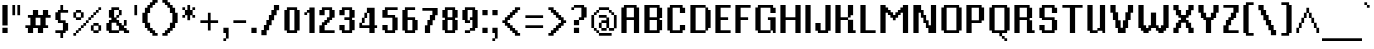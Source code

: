 SplineFontDB: 3.0
FontName: VTFMisterPixel
FullName: VTF MisterPixel
FamilyName: VTF MisterPixel
Weight: Regular
Copyright: Copyright (c) 2003-2011, Christophe Badani
Version: 001.001
ItalicAngle: 0
UnderlinePosition: -125
UnderlineWidth: 62
Ascent: 812
Descent: 188
InvalidEm: 0
sfntRevision: 0x00010148
LayerCount: 2
Layer: 0 0 "Back" 1
Layer: 1 0 "Fore" 0
XUID: [1021 591 -286901576 10517911]
FSType: 0
OS2Version: 2
OS2_WeightWidthSlopeOnly: 0
OS2_UseTypoMetrics: 1
CreationTime: 1318439099
ModificationTime: 1326643292
PfmFamily: 17
TTFWeight: 400
TTFWidth: 5
LineGap: 0
VLineGap: 0
Panose: 2 0 5 3 2 0 0 2 0 4
OS2TypoAscent: 812
OS2TypoAOffset: 0
OS2TypoDescent: -188
OS2TypoDOffset: 0
OS2TypoLinegap: 0
OS2WinAscent: 812
OS2WinAOffset: 0
OS2WinDescent: 188
OS2WinDOffset: 0
HheadAscent: 812
HheadAOffset: 0
HheadDescent: -188
HheadDOffset: 0
OS2SubXSize: 700
OS2SubYSize: 650
OS2SubXOff: 0
OS2SubYOff: 140
OS2SupXSize: 700
OS2SupYSize: 650
OS2SupXOff: 0
OS2SupYOff: 477
OS2StrikeYSize: 50
OS2StrikeYPos: 250
OS2CapHeight: 0
OS2XHeight: 0
OS2Vendor: 'LT  '
OS2CodePages: 20000001.00000000
OS2UnicodeRanges: 800000af.50002048.00000000.00000000
Lookup: 1 0 0 "'aalt' Access All Alternates in Latin lookup 0" { "'aalt' Access All Alternates in Latin lookup 0 subtable"  } ['aalt' ('latn' <'dflt' > ) ]
Lookup: 1 0 0 "'smcp' Lowercase to Small Capitals in Latin lookup 1" { "'smcp' Lowercase to Small Capitals in Latin lookup 1 subtable"  } ['smcp' ('latn' <'dflt' > ) ]
Lookup: 1 0 0 "'c2sc' Capitals to Small Capitals in Latin lookup 2" { "'c2sc' Capitals to Small Capitals in Latin lookup 2 subtable"  } ['c2sc' ('latn' <'dflt' > ) ]
Lookup: 1 0 0 "'onum' Oldstyle Figures in Latin lookup 3" { "'onum' Oldstyle Figures in Latin lookup 3 subtable" ("oldstyle") } ['onum' ('latn' <'dflt' > ) ]
MarkAttachClasses: 1
DEI: 91125
LangName: 1033 "" "" "" "DesignedbyChristopheBadani: VTF MisterPixel: 2011" "VTFMisterPixel" "1.005" "" "Reserved Font Name Mister Pixel, VTF Mister Pixel" "Designed by Christophe Badani" "Christophe Badani" "" "http://www.velvetyne.fr" "www.christophe-badani.com" "Copyright (c) 2003-2011, Christophe Badani (badani@typophage.com), with Reserved Font Name Mister Pixel, VTF Mister Pixel.+AAoA-This Font Software is licenced under Velvetyne Black Licence.+AAoACgAA-A black font is a talkative font for libre clerks and genuine libre and open source & share believers.+AAoA-You GET libre use (study, modify, share) except for branding, logos and direct trade (as retail or corporate fonts).+AAoA-You MUST credit both foundry and type designer(s).+AAoA-You CAN modify, improve, build upon a black font provided you share the derivate product with the rest of the world (no free riders, a logo builded upon a black font belongs to everybody else ; a black font is NOT for branding.+AAoACgAA-This font software comes without any warranty. If it is sold as or with a tangible item, a limited warranty applies to the tangible item itself, but not to the font file." "http://www.velvetyne.fr" "" "VTF MisterPixel" "Regular"
Encoding: UnicodeBmp
UnicodeInterp: none
NameList: AGL For New Fonts
DisplaySize: -48
AntiAlias: 1
FitToEm: 1
WinInfo: 64 16 4
BeginPrivate: 9
BlueValues 21 [0 0 568 568 693 693]
OtherBlues 11 [-187 -187]
FamilyBlues 21 [0 0 568 568 693 693]
FamilyOtherBlues 11 [-187 -187]
BlueScale 8 0.363636
BlueShift 1 0
StdHW 4 [68]
StdVW 4 [68]
StemSnapV 8 [68 131]
EndPrivate
BeginChars: 65537 313

StartChar: .notdef
Encoding: 65536 -1 0
Width: 1000
Flags: W
LayerCount: 2
Back
Fore
EndChar

StartChar: space
Encoding: 32 32 1
Width: 250
GlyphClass: 2
Flags: W
LayerCount: 2
Back
Fore
EndChar

StartChar: exclam
Encoding: 33 33 2
Width: 251
GlyphClass: 2
Flags: MW
HStem: 0 131<60 191 60 191> 673 20G<60 191 191 191>
VStem: 60 131<0 131 0 131 188 693>
LayerCount: 2
Back
Fore
SplineSet
60 188 m 1
 60 693 l 1
 191 693 l 1
 191 188 l 1
 60 188 l 1
60 0 m 1
 60 131 l 1
 191 131 l 1
 191 0 l 1
 60 0 l 1
EndSplineSet
EndChar

StartChar: quotedbl
Encoding: 34 34 3
Width: 313
GlyphClass: 2
Flags: MW
HStem: 438 255<60 128 60 128 60 185 185 253>
VStem: 60 68<438 693 438 693> 185 68<438 693 438 693>
LayerCount: 2
Back
Fore
SplineSet
185 438 m 1
 185 693 l 1
 253 693 l 1
 253 438 l 1
 185 438 l 1
60 438 m 1
 60 693 l 1
 128 693 l 1
 128 438 l 1
 60 438 l 1
EndSplineSet
EndChar

StartChar: numbersign
Encoding: 35 35 4
Width: 751
GlyphClass: 2
Flags: MW
HStem: 0 193<123 185 60 253 123 123 373 435 373 373> 125 68<60 123 60 185 316 373 566 628> 375 68<123 185 123 248 378 435 628 691> 375 193<123 378 123 378 316 316 316 378 248 435 566 628 566 566>
VStem: 123 130<0 125 0 125> 185 131<193 375 193 375> 248 130<443 568 443 568> 373 130<0 125 0 125> 435 131<193 375 193 375> 498 130<443 568>
LayerCount: 2
Back
Fore
SplineSet
566 375 m 1x6480
 566 193 l 1
 628 193 l 1
 628 125 l 1
 503 125 l 1x6480
 503 0 l 1xa480
 373 0 l 1xa5
 373 125 l 1
 253 125 l 1x65
 253 0 l 1xa480
 123 0 l 1xa880
 123 125 l 1
 60 125 l 1
 60 193 l 1x6880
 185 193 l 1
 185 375 l 1
 123 375 l 1
 123 443 l 1
 248 443 l 1x6480
 248 568 l 1x5480
 378 568 l 1x5280
 378 443 l 1
 498 443 l 1x6280
 498 568 l 1x5480
 628 568 l 1x5440
 628 443 l 1
 691 443 l 1
 691 375 l 1x6440
 566 375 l 1x6480
435 375 m 1
 316 375 l 1
 316 193 l 1
 435 193 l 1
 435 375 l 1
EndSplineSet
EndChar

StartChar: dollar
Encoding: 36 36 5
Width: 438
GlyphClass: 2
Flags: MW
HStem: 0 68<60 185 60 248 60 316 60 253> 63 193<316 378 316 378> 250 68<191 248> 313 193<60 123 60 123> 500 68<253 378 123 191> 500 193<191 253 185 378 191 191>
VStem: 123 68<250 500 313 500 318 568> 185 68<-125 0 -125 0 568 693> 248 68<0 250>
LayerCount: 2
Back
Fore
SplineSet
316 63 m 1x4880
 316 0 l 1xa880
 253 0 l 1
 253 -125 l 1
 185 -125 l 1
 185 0 l 1xa9
 60 0 l 1
 60 68 l 1
 248 68 l 1
 248 250 l 1
 123 250 l 1xaa80
 123 313 l 1
 60 313 l 1
 60 506 l 1
 123 506 l 1x92
 123 568 l 1xaa
 185 568 l 1xa9
 185 693 l 1
 253 693 l 1xa5
 253 568 l 1xa9
 378 568 l 1
 378 500 l 1
 191 500 l 1
 191 318 l 1
 316 318 l 1xaa80
 316 256 l 1
 378 256 l 1
 378 63 l 1
 316 63 l 1x4880
EndSplineSet
EndChar

StartChar: percent
Encoding: 37 37 6
Width: 813
GlyphClass: 2
Flags: MW
HStem: -62 68<60 123 60 128 60 123> 0 68<128 185 123 191 128 128 566 685> 63 68<191 248 185 253 191 191> 125 68<253 310 248 316 253 253> 188 68<316 373 310 378 316 316 566 566 566 685> 250 68<378 435 373 441 378 378> 313 68<128 248 128 253 123 248 441 498 441 441> 375 68<503 560 498 566 503 503> 438 68<566 623 566 566> 500 68<128 248 128 128 628 685 628 628> 563 68<691 691 691 753>
VStem: 60 68<-62 0 -62 6 -62 6 381 500> 123 68<6 63 0 68 0 68> 185 68<68 125 63 131 63 131> 248 68<131 188 125 193 125 193 381 500 500 500> 310 68<193 250 188 256 188 256> 373 68<256 313 250 318 250 318> 435 68<318 375 313 381 313 381> 498 68<68 188 68 193 68 193 381 438> 560 68<443 500 438 506 438 506> 623 68<506 563> 685 68<68 188 188 188 568 631>
LayerCount: 2
Back
Fore
SplineSet
691 63 m 1x2a52a8
 691 0 l 1x4a32a8
 560 0 l 1x4a5294
 560 63 l 1x2a5294
 498 63 l 1x2a52a4
 498 193 l 1x5252a4
 560 193 l 1x525294
 560 256 l 1x4a5294
 691 256 l 1x4a52a8
 691 193 l 1x5252a8
 753 193 l 1x5252a4
 753 63 l 1x2a52a4
 691 63 l 1x2a52a8
691 563 m 1
 691 500 l 1x4954a8
 628 500 l 1x4a5294
 628 438 l 1x4a9294
 566 438 l 1x4a92a4
 566 375 l 1x4952a4
 503 375 l 1x495244
 503 313 l 1x4a5244
 441 313 l 1x4a52a4
 441 250 l 1x4452a4
 378 250 l 1x445124
 378 188 l 1x4a5124
 316 188 l 1x4a52a4
 316 125 l 1x5252a4
 253 125 l 1x5254a4
 253 63 l 1x2a54a4
 191 63 l 1x2a4aa4
 191 0 l 1x4a4aa4
 128 0 l 1x4a52a4
 128 -62 l 1
 60 -62 l 1
 60 6 l 1x8a52a4
 123 6 l 1x8a4aa4
 123 68 l 1x4a4aa4
 185 68 l 1x4a54a4
 185 131 l 1x2a54a4
 248 131 l 1x2a52a4
 248 193 l 1x5252a4
 310 193 l 1x525124
 310 256 l 1x4a5124
 373 256 l 1x4a52a4
 373 318 l 1x4452a4
 435 318 l 1x445244
 435 381 l 1x4a5244
 498 381 l 1x4a52a4
 498 443 l 1x4952a4
 560 443 l 1x495294
 560 506 l 1x4a9294
 623 506 l 1x4a92a8
 623 568 l 1x4a52a8
 685 568 l 1x4a52a4
 685 631 l 1
 753 631 l 1
 753 563 l 1x4a32a4
 691 563 l 1
253 375 m 1
 253 313 l 1x4a54a4
 123 313 l 1x4a4aa4
 123 375 l 1x494aa4
 60 375 l 1x4952a4
 60 506 l 1x4a92a4
 123 506 l 1x4a8aa4
 123 568 l 1x4a4aa4
 253 568 l 1x4a54a4
 253 506 l 1x4a94a4
 316 506 l 1x4a92a4
 316 375 l 1x4952a4
 253 375 l 1
685 188 m 1
 566 188 l 1
 566 68 l 1
 685 68 l 1
 685 188 l 1
248 500 m 1x4a52a4
 128 500 l 1
 128 381 l 1
 248 381 l 1
 248 500 l 1x4a52a4
EndSplineSet
EndChar

StartChar: ampersand
Encoding: 38 38 7
Width: 688
GlyphClass: 2
Flags: MW
HStem: 0 68<191 373 191 378 566 628> 63 68<378 566> 188 68 250 68<123 310 123 191> 375 68<316 316 316 373 310 378> 438 130<378 441> 563 68<253 373 253 253>
VStem: 123 68<0 250 63 250 68 318> 185 68<318 563 375 563 381 631> 310 68<381 438> 373 68<68 256 188 256 443 563 563 563> 498 68<0 131 63 131 193 318>
LayerCount: 2
Back
Fore
SplineSet
498 0 m 1x9b30
 498 63 l 1
 378 63 l 1x5b50
 378 0 l 1
 123 0 l 1x9b50
 123 63 l 1
 60 63 l 1
 60 256 l 1
 123 256 l 1x6b30
 123 318 l 1x9b30
 185 318 l 1
 185 375 l 1x9ab0
 123 375 l 1x9b30
 123 568 l 1x9530
 185 568 l 1x94b0
 185 631 l 1
 378 631 l 1x9ad0
 378 568 l 1x9550
 441 568 l 1
 441 438 l 1x9530
 378 438 l 1x9550
 378 375 l 1
 316 375 l 1
 316 318 l 1
 378 318 l 1x9b50
 378 256 l 1xab50
 441 256 l 1xab30
 441 193 l 1
 498 193 l 1
 498 318 l 1
 566 318 l 1x5b30
 566 188 l 1
 503 188 l 1
 503 131 l 1
 566 131 l 1x6b30
 566 68 l 1
 628 68 l 1
 628 0 l 1
 498 0 l 1x9b30
373 563 m 1x9b30
 253 563 l 1
 253 381 l 1
 310 381 l 1
 310 443 l 1x9ad0
 373 443 l 1
 373 563 l 1x9b30
373 188 m 1xab30
 310 188 l 1xab50
 310 250 l 1
 191 250 l 1x9b50
 191 68 l 1
 373 68 l 1
 373 188 l 1xab30
EndSplineSet
EndChar

StartChar: quotesingle
Encoding: 39 39 8
Width: 188
GlyphClass: 2
Flags: MW
HStem: 438 255<60 128 60 128>
VStem: 60 68<438 693 438 693>
LayerCount: 2
Back
Fore
SplineSet
60 438 m 1
 60 693 l 1
 128 693 l 1
 128 438 l 1
 60 438 l 1
EndSplineSet
EndChar

StartChar: parenleft
Encoding: 40 40 9
Width: 501
GlyphClass: 2
Flags: MW
HStem: -62 68<378 441 378 441> 0 68<248 378> 63 68<185 316> 125 131<123 253 123 253> 250 256<60 123 60 123> 500 131<123 253 123 191> 625 68<185 316 185 253> 688 68<248 378 248 316> 750 68<378 441 378 378>
VStem: 123 68<125 500 250 500 256 631> 185 68<63 256 125 256> 248 68<0 131 63 131> 310 68<-62 68 0 68>
LayerCount: 2
Back
Fore
SplineSet
310 -62 m 1xa2c8
 310 0 l 1x42c8
 248 0 l 1x42d0
 248 63 l 1xa2d0
 185 63 l 1xa2a0
 185 125 l 1x92a0
 123 125 l 1x92d0
 123 250 l 1
 60 250 l 1
 60 506 l 1
 123 506 l 1xaad0
 123 631 l 1xa4d0
 185 631 l 1xa4a0
 185 693 l 1xa2a0
 248 693 l 1xa2d0
 248 756 l 1xa150
 310 756 l 1xa148
 310 818 l 1
 441 818 l 1
 441 750 l 1
 378 750 l 1xa2c8
 378 688 l 1xa148
 316 688 l 1xa150
 316 625 l 1xa2d0
 253 625 l 1xa2a0
 253 500 l 1xa4a0
 191 500 l 1
 191 256 l 1x94d0
 253 256 l 1x92a0
 253 131 l 1xa2a0
 316 131 l 1xa2d0
 316 68 l 1x42d0
 378 68 l 1x42c8
 378 6 l 1
 441 6 l 1
 441 -62 l 1
 310 -62 l 1xa2c8
EndSplineSet
EndChar

StartChar: parenright
Encoding: 41 41 10
Width: 501
GlyphClass: 2
Flags: MW
HStem: -62 68<60 123 60 191 60 123> 0 68<123 253 123 191> 63 68<185 316 185 253> 125 131<248 378 248 316> 250 256<378 441 378 441> 500 131<248 378 248 378> 625 68<185 316> 688 68<123 253> 750 68<60 123 60 191>
VStem: 123 68<-62 68> 185 68<0 131> 248 68<63 256> 310 68<125 500>
LayerCount: 2
Back
Fore
SplineSet
378 250 m 1xaaa8
 378 125 l 1x92a8
 316 125 l 1x9290
 316 63 l 1xaa90
 253 63 l 1xaaa8
 253 0 l 1x4aa8
 191 0 l 1x4ac8
 191 -62 l 1
 60 -62 l 1
 60 6 l 1
 123 6 l 1xaac8
 123 68 l 1x4ac8
 185 68 l 1x4aa8
 185 131 l 1xaaa8
 248 131 l 1xaa90
 248 256 l 1x9290
 310 256 l 1
 310 500 l 1x94a8
 248 500 l 1xa490
 248 625 l 1xaa90
 185 625 l 1xaaa8
 185 688 l 1xa928
 123 688 l 1xa948
 123 750 l 1
 60 750 l 1
 60 818 l 1
 191 818 l 1xaac8
 191 756 l 1xa948
 253 756 l 1xa928
 253 693 l 1xaaa8
 316 693 l 1xaa90
 316 631 l 1xa490
 378 631 l 1xa4a8
 378 506 l 1
 441 506 l 1
 441 250 l 1
 378 250 l 1xaaa8
EndSplineSet
EndChar

StartChar: asterisk
Encoding: 42 42 11
Width: 438
GlyphClass: 2
Flags: MW
HStem: 375 68<60 123 60 128 60 123 316 378> 438 130<128 185 128 185 253 310 128 253> 563 68<60 123 60 128 316 316 316 378> 673 20G<185 253 253 253>
VStem: 60 68<375 438 375 443 375 443 568 631> 185 68<313 438 313 438 568 693> 310 68<375 438 438 438 568 631>
CounterMasks: 1 0e
LayerCount: 2
Back
Fore
SplineSet
310 375 m 1xbe
 310 438 l 1
 253 438 l 1
 253 313 l 1
 185 313 l 1
 185 438 l 1
 128 438 l 1x5e
 128 375 l 1
 60 375 l 1
 60 443 l 1
 123 443 l 1
 123 563 l 1
 60 563 l 1
 60 631 l 1
 128 631 l 1xbe
 128 568 l 1
 185 568 l 1
 185 693 l 1
 253 693 l 1
 253 568 l 1
 310 568 l 1x5e
 310 631 l 1
 378 631 l 1
 378 563 l 1
 316 563 l 1
 316 443 l 1
 378 443 l 1
 378 375 l 1
 310 375 l 1xbe
EndSplineSet
EndChar

StartChar: plus
Encoding: 43 43 12
Width: 563
GlyphClass: 2
Flags: MW
HStem: 250 68<60 248 60 248 316 503>
VStem: 248 68<63 250 63 250 318 506>
LayerCount: 2
Back
Fore
SplineSet
316 250 m 1
 316 63 l 1
 248 63 l 1
 248 250 l 1
 60 250 l 1
 60 318 l 1
 248 318 l 1
 248 506 l 1
 316 506 l 1
 316 318 l 1
 503 318 l 1
 503 250 l 1
 316 250 l 1
EndSplineSet
EndChar

StartChar: comma
Encoding: 44 44 13
Width: 251
GlyphClass: 2
Flags: MW
HStem: -187 68<60 123 60 128 60 123> 0 131<60 123 60 191>
VStem: 60 68<-187 -125 -187 -119 -187 -119> 123 68<-119 0 0 0>
LayerCount: 2
Back
Fore
SplineSet
128 -125 m 1xe0
 128 -187 l 1
 60 -187 l 1
 60 -119 l 1xe0
 123 -119 l 1
 123 0 l 1xd0
 60 0 l 1
 60 131 l 1xe0
 191 131 l 1
 191 -125 l 1xd0
 128 -125 l 1xe0
EndSplineSet
EndChar

StartChar: hyphen
Encoding: 45 45 14
Width: 438
GlyphClass: 2
Flags: MW
HStem: 250 68<60 378 60 378>
VStem: 60 318<250 318 250 318>
LayerCount: 2
Back
Fore
SplineSet
60 250 m 1
 60 318 l 1
 378 318 l 1
 378 250 l 1
 60 250 l 1
EndSplineSet
EndChar

StartChar: period
Encoding: 46 46 15
Width: 251
GlyphClass: 2
Flags: MW
HStem: 0 131<60 191 60 191>
VStem: 60 131<0 131 0 131>
LayerCount: 2
Back
Fore
SplineSet
60 0 m 1
 60 131 l 1
 191 131 l 1
 191 0 l 1
 60 0 l 1
EndSplineSet
EndChar

StartChar: slash
Encoding: 47 47 16
Width: 563
GlyphClass: 2
Flags: MW
HStem: -62 130<60 123 60 191 60 123> 63 130<123 253 123 191> 188 130<185 316 185 253> 313 130<248 378 248 316> 438 130<310 441 310 378> 563 130<441 441 441 503>
VStem: 123 68<-62 193> 185 68<63 318> 248 68<188 443> 310 68<313 568> 373 68<438 693>
LayerCount: 2
Back
Fore
SplineSet
441 563 m 1xa6a0
 441 438 l 1xaaa0
 378 438 l 1xaa40
 378 313 l 1x9640
 316 313 l 1x96a0
 316 188 l 1xa6a0
 253 188 l 1xa520
 253 63 l 1x4520
 191 63 l 1x46a0
 191 -62 l 1
 60 -62 l 1
 60 68 l 1
 123 68 l 1xa6a0
 123 193 l 1x46a0
 185 193 l 1x4520
 185 318 l 1xa520
 248 318 l 1xa6a0
 248 443 l 1x96a0
 310 443 l 1x9640
 310 568 l 1xaa40
 373 568 l 1xaaa0
 373 693 l 1
 503 693 l 1
 503 563 l 1
 441 563 l 1xa6a0
EndSplineSet
EndChar

StartChar: zero
Encoding: 48 48 17
Width: 501
GlyphClass: 2
Flags: MW
HStem: 0 68<191 310 191 378> 548 20G<60 123 123 123 378 441 441 441> 563 68<191 310 191 191>
VStem: 60 131<68 563 68 568 68 568> 310 131<68 563 563 563>
LayerCount: 2
Back
Fore
SplineSet
378 63 m 1xb8
 378 0 l 1
 123 0 l 1
 123 63 l 1
 60 63 l 1
 60 568 l 1
 123 568 l 1xd8
 123 631 l 1
 378 631 l 1xb8
 378 568 l 1
 441 568 l 1xd8
 441 63 l 1
 378 63 l 1xb8
310 563 m 1xb8
 191 563 l 1
 191 68 l 1
 310 68 l 1
 310 563 l 1xb8
EndSplineSet
Substitution2: "'onum' Oldstyle Figures in Latin lookup 3 subtable" zero.osf
Substitution2: "'aalt' Access All Alternates in Latin lookup 0 subtable" zero.osf
EndChar

StartChar: one
Encoding: 49 49 18
Width: 376
GlyphClass: 2
Flags: MW
HStem: 0 21G<185 185 185 316> 438 68<60 123 60 128 60 123> 500 68<128 185 128 128>
VStem: 60 68<438 500 438 506 438 506> 185 131<0 500 500 500 568 631 0 631>
LayerCount: 2
Back
Fore
SplineSet
185 0 m 1xd8
 185 500 l 1
 128 500 l 1xb8
 128 438 l 1
 60 438 l 1
 60 506 l 1
 123 506 l 1xd8
 123 568 l 1
 185 568 l 1
 185 631 l 1
 316 631 l 1xb8
 316 0 l 1
 185 0 l 1xd8
EndSplineSet
Substitution2: "'onum' Oldstyle Figures in Latin lookup 3 subtable" one.osf
Substitution2: "'aalt' Access All Alternates in Latin lookup 0 subtable" one.osf
EndChar

StartChar: two
Encoding: 50 50 19
Width: 501
GlyphClass: 2
Flags: MW
HStem: 0 68<191 441 191 441> 0 193<60 123 60 123 60 441> 188 68<123 253 123 191> 250 68<185 316 185 253> 313 68<248 378 248 316> 375 193<378 441> 438 130<60 123 60 191 60 123> 563 68<191 310 191 191>
VStem: 60 131<68 188 68 193 68 193 438 563> 185 68<188 318> 248 68<250 381> 310 68<313 563>
LayerCount: 2
Back
Fore
SplineSet
60 0 m 1x9190
 60 193 l 1
 123 193 l 1x5190
 123 256 l 1xa190
 185 256 l 1xa150
 185 318 l 1x9150
 248 318 l 1x91a0
 248 381 l 1x89a0
 310 381 l 1
 310 563 l 1
 191 563 l 1x8990
 191 438 l 1
 60 438 l 1
 60 568 l 1
 123 568 l 1x9290
 123 631 l 1
 378 631 l 1x9190
 378 568 l 1
 441 568 l 1x9290
 441 375 l 1
 378 375 l 1x9490
 378 313 l 1x8990
 316 313 l 1x89a0
 316 250 l 1x91a0
 253 250 l 1x9150
 253 188 l 1xa150
 191 188 l 1xa190
 191 68 l 1
 441 68 l 1
 441 0 l 1
 60 0 l 1x9190
EndSplineSet
Substitution2: "'onum' Oldstyle Figures in Latin lookup 3 subtable" two.osf
Substitution2: "'aalt' Access All Alternates in Latin lookup 0 subtable" two.osf
EndChar

StartChar: three
Encoding: 51 51 20
Width: 501
GlyphClass: 2
Flags: MW
HStem: 0 68<191 310 191 378> 63 130<60 123 60 191> 313 68<185 310 185 310> 375 193<378 441> 438 130<60 123 60 191 60 123> 563 68<191 310 191 191>
VStem: 60 131<68 193 68 193 68 193 438 563> 310 131<68 313 313 313 381 563 563 563>
LayerCount: 2
Back
Fore
SplineSet
378 63 m 1x53
 378 0 l 1
 123 0 l 1xa7
 123 63 l 1
 60 63 l 1
 60 193 l 1
 191 193 l 1x67
 191 68 l 1
 310 68 l 1
 310 313 l 1
 185 313 l 1
 185 381 l 1
 310 381 l 1
 310 563 l 1
 191 563 l 1xa7
 191 438 l 1
 60 438 l 1
 60 568 l 1
 123 568 l 1xab
 123 631 l 1
 378 631 l 1xa7
 378 568 l 1
 441 568 l 1xab
 441 375 l 1
 378 375 l 1
 378 318 l 1
 441 318 l 1
 441 63 l 1
 378 63 l 1x53
EndSplineSet
Substitution2: "'onum' Oldstyle Figures in Latin lookup 3 subtable" three.osf
Substitution2: "'aalt' Access All Alternates in Latin lookup 0 subtable" three.osf
EndChar

StartChar: four
Encoding: 52 52 21
Width: 563
GlyphClass: 2
Flags: MW
HStem: 0 193<128 441 128 310> 125 68<128 310 128 310 441 503> 250 131<128 185 123 191 128 128> 375 131<191 248 185 253 191 191> 500 131<253 310 253 253>
VStem: 60 68<193 250 193 256 193 256> 123 68<256 375 250 381 250 381> 185 68<381 500 375 506 375 506> 310 131<0 125 0 125 193 500 500 500>
LayerCount: 2
Back
Fore
SplineSet
441 125 m 1x6a80
 441 0 l 1
 310 0 l 1xaa80
 310 125 l 1
 60 125 l 1
 60 256 l 1x6c80
 123 256 l 1
 123 381 l 1x6a80
 185 381 l 1x6980
 185 506 l 1
 248 506 l 1x5180
 248 631 l 1
 441 631 l 1
 441 193 l 1
 503 193 l 1
 503 125 l 1
 441 125 l 1x6a80
310 500 m 1
 253 500 l 1x6980
 253 375 l 1x5180
 191 375 l 1x5280
 191 250 l 1x6a80
 128 250 l 1
 128 193 l 1
 310 193 l 1x6c80
 310 500 l 1
EndSplineSet
Substitution2: "'onum' Oldstyle Figures in Latin lookup 3 subtable" four.osf
Substitution2: "'aalt' Access All Alternates in Latin lookup 0 subtable" four.osf
EndChar

StartChar: five
Encoding: 53 53 22
Width: 501
GlyphClass: 2
Flags: MW
HStem: 0 68<191 310 191 378> 63 130<60 123 60 191> 375 68<191 310> 375 193<60 123 60 310 60 123> 563 68<191 441 191 191>
VStem: 60 131<68 193 68 193 68 193 443 563> 310 131<68 375 375 375>
LayerCount: 2
Back
Fore
SplineSet
378 63 m 1x6e
 378 0 l 1
 123 0 l 1xae
 123 63 l 1
 60 63 l 1
 60 193 l 1
 191 193 l 1x6e
 191 68 l 1
 310 68 l 1
 310 375 l 1
 60 375 l 1xae
 60 568 l 1
 123 568 l 1x96
 123 631 l 1
 441 631 l 1
 441 563 l 1
 191 563 l 1
 191 443 l 1
 378 443 l 1
 378 381 l 1
 441 381 l 1
 441 63 l 1
 378 63 l 1x6e
EndSplineSet
Substitution2: "'onum' Oldstyle Figures in Latin lookup 3 subtable" five.osf
Substitution2: "'aalt' Access All Alternates in Latin lookup 0 subtable" five.osf
EndChar

StartChar: six
Encoding: 54 54 23
Width: 501
GlyphClass: 2
Flags: MW
HStem: 0 68<191 310 191 378> 63 255<378 441 378 441> 313 68<191 310 191 378> 548 20G<60 123 123 123> 563 68<191 378 191 191>
VStem: 60 131<68 313 381 563> 310 131<68 313 313 313>
LayerCount: 2
Back
Fore
SplineSet
378 63 m 1x4e
 378 0 l 1
 123 0 l 1
 123 63 l 1
 60 63 l 1
 60 568 l 1
 123 568 l 1xb6
 123 631 l 1
 378 631 l 1
 378 563 l 1
 191 563 l 1
 191 381 l 1
 378 381 l 1xae
 378 318 l 1
 441 318 l 1
 441 63 l 1
 378 63 l 1x4e
310 313 m 1
 191 313 l 1
 191 68 l 1
 310 68 l 1
 310 313 l 1
EndSplineSet
Substitution2: "'onum' Oldstyle Figures in Latin lookup 3 subtable" six.osf
Substitution2: "'aalt' Access All Alternates in Latin lookup 0 subtable" six.osf
EndChar

StartChar: seven
Encoding: 55 55 24
Width: 501
GlyphClass: 2
Flags: MW
HStem: 0 193<123 185 123 253 123 185> 188 130<185 316 185 253> 313 130<248 378 248 316> 563 68<60 310 60 441>
VStem: 185 68<0 318> 248 68<188 443> 310 68<313 563>
LayerCount: 2
Back
Fore
SplineSet
378 438 m 1xba
 378 313 l 1xba
 316 313 l 1xb4
 316 188 l 1x54
 253 188 l 1x5a
 253 0 l 1
 123 0 l 1
 123 193 l 1
 185 193 l 1xba
 185 318 l 1x5a
 248 318 l 1x54
 248 443 l 1xb4
 310 443 l 1
 310 563 l 1
 60 563 l 1
 60 631 l 1
 441 631 l 1
 441 438 l 1
 378 438 l 1xba
EndSplineSet
Substitution2: "'onum' Oldstyle Figures in Latin lookup 3 subtable" seven.osf
Substitution2: "'aalt' Access All Alternates in Latin lookup 0 subtable" seven.osf
EndChar

StartChar: eight
Encoding: 56 56 25
Width: 501
GlyphClass: 2
Flags: MW
HStem: 0 68<191 310 191 378> 63 255<60 123 60 123 378 441> 313 68<191 310 191 310> 375 193<60 123 60 123 378 441> 563 68<191 310 191 191>
VStem: 60 131<68 313 68 318 68 318 381 563> 310 131<68 313 313 313 381 563 563 563>
LayerCount: 2
Back
Fore
SplineSet
378 63 m 1x56
 378 0 l 1
 123 0 l 1xae
 123 63 l 1
 60 63 l 1
 60 318 l 1
 123 318 l 1
 123 375 l 1
 60 375 l 1
 60 568 l 1
 123 568 l 1x56
 123 631 l 1
 378 631 l 1xae
 378 568 l 1
 441 568 l 1
 441 375 l 1
 378 375 l 1
 378 318 l 1
 441 318 l 1
 441 63 l 1
 378 63 l 1x56
310 563 m 1
 191 563 l 1
 191 381 l 1
 310 381 l 1
 310 563 l 1
310 313 m 1
 191 313 l 1
 191 68 l 1
 310 68 l 1
 310 313 l 1
EndSplineSet
Substitution2: "'onum' Oldstyle Figures in Latin lookup 3 subtable" eight.osf
Substitution2: "'aalt' Access All Alternates in Latin lookup 0 subtable" eight.osf
EndChar

StartChar: nine
Encoding: 57 57 26
Width: 501
GlyphClass: 2
Flags: MW
HStem: 0 68<123 248 123 253 123 248> 63 68<253 310 248 378 253 253> 250 68<191 248 191 253> 313 68<253 310 253 253> 548 20G<60 123 123 123 378 441 441 441> 563 68<191 310 191 191>
VStem: 60 131<318 563 318 568 318 568> 123 130<0 63 0 68 0 68 250 313> 310 131<131 313 313 313 381 563 563 563>
LayerCount: 2
Back
Fore
SplineSet
378 125 m 1xa680
 378 63 l 1
 253 63 l 1x5580
 253 0 l 1xa580
 123 0 l 1
 123 68 l 1xa680
 248 68 l 1xa580
 248 131 l 1
 310 131 l 1
 310 313 l 1
 253 313 l 1x5580
 253 250 l 1xa580
 123 250 l 1xa680
 123 313 l 1
 60 313 l 1
 60 568 l 1
 123 568 l 1x9a80
 123 631 l 1
 378 631 l 1xa680
 378 568 l 1
 441 568 l 1xaa80
 441 125 l 1
 378 125 l 1xa680
310 563 m 1
 191 563 l 1
 191 318 l 1
 248 318 l 1xa680
 248 381 l 1x9680
 310 381 l 1
 310 563 l 1
EndSplineSet
Substitution2: "'onum' Oldstyle Figures in Latin lookup 3 subtable" nine.osf
Substitution2: "'aalt' Access All Alternates in Latin lookup 0 subtable" nine.osf
EndChar

StartChar: colon
Encoding: 58 58 27
Width: 251
GlyphClass: 2
Flags: MW
HStem: 0 131<60 191 60 191> 438 130<60 191 60 191>
VStem: 60 131<0 131 0 131 438 568>
LayerCount: 2
Back
Fore
SplineSet
60 438 m 1
 60 568 l 1
 191 568 l 1
 191 438 l 1
 60 438 l 1
60 0 m 1
 60 131 l 1
 191 131 l 1
 191 0 l 1
 60 0 l 1
EndSplineSet
EndChar

StartChar: semicolon
Encoding: 59 59 28
Width: 251
GlyphClass: 2
Flags: MW
HStem: -187 68<60 123 60 128 60 123> 0 131<60 123 60 191> 438 130<60 191 60 191>
VStem: 60 68<-187 -125 -187 -119 -187 -119> 123 68<-119 0 0 0>
LayerCount: 2
Back
Fore
SplineSet
60 438 m 1xe8
 60 568 l 1
 191 568 l 1
 191 438 l 1
 60 438 l 1xe8
128 -125 m 1xf0
 128 -187 l 1
 60 -187 l 1
 60 -119 l 1xf0
 123 -119 l 1
 123 0 l 1xe8
 60 0 l 1
 60 131 l 1xf0
 191 131 l 1
 191 -125 l 1xe8
 128 -125 l 1xf0
EndSplineSet
EndChar

StartChar: less
Encoding: 60 60 29
Width: 563
GlyphClass: 2
Flags: MW
HStem: -62 68<441 503 441 503> 0 68<310 441> 63 68<248 378> 125 68<185 316> 188 68<123 253> 250 68<60 123 60 123> 313 68<123 253 123 191> 375 68<185 316 185 253> 438 68<248 378 248 316> 500 68<310 441 310 378> 563 68<441 503 441 441>
VStem: 123 68<188 313 250 313 256 381> 185 68<125 256 188 256> 248 68<63 193 125 193> 310 68<0 131 63 131> 373 68<-62 68 0 68>
LayerCount: 2
Back
Fore
SplineSet
373 -62 m 1x9529
 373 0 l 1x5529
 310 0 l 1x552a
 310 63 l 1xa52a
 248 63 l 1xa524
 248 125 l 1x9524
 185 125 l 1x952a
 185 188 l 1x892a
 123 188 l 1x8932
 123 250 l 1
 60 250 l 1
 60 318 l 1
 123 318 l 1x9532
 123 381 l 1x9232
 185 381 l 1x922a
 185 443 l 1x952a
 248 443 l 1x9524
 248 506 l 1x94a4
 310 506 l 1x94aa
 310 568 l 1x954a
 373 568 l 1x9549
 373 631 l 1
 503 631 l 1
 503 563 l 1
 441 563 l 1x9529
 441 500 l 1x9549
 378 500 l 1x954a
 378 438 l 1x94aa
 316 438 l 1x94a4
 316 375 l 1x9524
 253 375 l 1x952a
 253 313 l 1x922a
 191 313 l 1
 191 256 l 1x8a32
 253 256 l 1x892a
 253 193 l 1x952a
 316 193 l 1x9524
 316 131 l 1xa524
 378 131 l 1xa52a
 378 68 l 1x552a
 441 68 l 1x5529
 441 6 l 1
 503 6 l 1
 503 -62 l 1
 373 -62 l 1x9529
EndSplineSet
EndChar

StartChar: equal
Encoding: 61 61 30
Width: 563
GlyphClass: 2
Flags: MW
HStem: 125 68<60 503 60 503> 375 68<60 503 60 503>
VStem: 60 443<125 193 125 193 375 443 125 443>
LayerCount: 2
Back
Fore
SplineSet
60 375 m 1
 60 443 l 1
 503 443 l 1
 503 375 l 1
 60 375 l 1
60 125 m 1
 60 193 l 1
 503 193 l 1
 503 125 l 1
 60 125 l 1
EndSplineSet
EndChar

StartChar: greater
Encoding: 62 62 31
Width: 563
GlyphClass: 2
Flags: MW
HStem: -62 68<60 123 60 191 60 123> 0 68<123 253 123 191> 63 68<185 316 185 253> 125 68<248 378 248 316> 188 68<310 441 310 378> 250 68<441 503 441 503> 313 68<310 441> 375 68<248 378> 438 68<185 316> 500 68<123 253> 563 68<60 123 60 191>
VStem: 123 68<-62 68> 185 68<0 131> 248 68<63 193> 310 68<125 256> 373 68<188 313 188 313>
LayerCount: 2
Back
Fore
SplineSet
441 250 m 1xa4b1
 441 188 l 1xa8b1
 378 188 l 1xa8b2
 378 125 l 1x94b2
 316 125 l 1x94b4
 316 63 l 1xa4b4
 253 63 l 1xa4aa
 253 0 l 1x44aa
 191 0 l 1x44b2
 191 -62 l 1
 60 -62 l 1
 60 6 l 1
 123 6 l 1xa4b2
 123 68 l 1x44b2
 185 68 l 1x44aa
 185 131 l 1xa4aa
 248 131 l 1xa4b4
 248 193 l 1x94b4
 310 193 l 1x94b2
 310 256 l 1xa8b2
 373 256 l 1
 373 313 l 1xaab1
 310 313 l 1xa2b2
 310 375 l 1xa532
 248 375 l 1xa534
 248 438 l 1xa4b4
 185 438 l 1xa4aa
 185 500 l 1xa44a
 123 500 l 1xa452
 123 563 l 1
 60 563 l 1
 60 631 l 1
 191 631 l 1xa4b2
 191 568 l 1xa452
 253 568 l 1xa44a
 253 506 l 1xa4aa
 316 506 l 1xa4b4
 316 443 l 1xa534
 378 443 l 1xa532
 378 381 l 1xa2b2
 441 381 l 1xa2b1
 441 318 l 1
 503 318 l 1
 503 250 l 1
 441 250 l 1xa4b1
EndSplineSet
EndChar

StartChar: question
Encoding: 63 63 32
Width: 501
GlyphClass: 2
Flags: MW
HStem: 0 131<123 253 123 253> 188 130<123 248 123 253 123 248> 313 68<253 310 248 378 253 253> 563 68<60 123 60 128 60 123> 625 68<128 310 128 128>
VStem: 60 68<563 625 563 631 563 631> 123 130<0 131 0 131 188 313> 310 131<381 625 625 625>
LayerCount: 2
Back
Fore
SplineSet
378 375 m 1xad
 378 313 l 1
 253 313 l 1xab
 253 188 l 1
 123 188 l 1
 123 318 l 1
 248 318 l 1xcb
 248 381 l 1
 310 381 l 1
 310 625 l 1
 128 625 l 1xad
 128 563 l 1
 60 563 l 1
 60 631 l 1
 123 631 l 1xb5
 123 693 l 1
 378 693 l 1xad
 378 631 l 1
 441 631 l 1xb5
 441 375 l 1
 378 375 l 1xad
123 0 m 1
 123 131 l 1
 253 131 l 1
 253 0 l 1
 123 0 l 1
EndSplineSet
EndChar

StartChar: at
Encoding: 64 64 33
Width: 751
GlyphClass: 2
Flags: MW
HStem: -62 68<253 566 253 566 248 566> 0 68<191 248 185 253> 63 68<128 185 123 191 316 435 503 623> 125 131<60 310 248 310 248 310> 250 68<316 435 316 316> 375 68<248 435> 438 68<128 185 123 191 128 128 566 623> 500 68<191 248 185 253 191 191 503 560> 563 68<253 498 253 253>
VStem: 60 68<131 438 131 443 131 443> 123 68<68 125 125 125 443 500> 185 68<6 63 63 63 506 563> 248 68<131 250 131 256 131 256> 310 131<63 125 63 125> 435 68<131 250 250 250 318 375 375 375> 498 68<-62 125 506 563 563 563> 560 68<443 500 500 500> 623 68<131 438 438 438>
LayerCount: 2
Back
Fore
SplineSet
628 125 m 1xacca80
 628 63 l 1xacca80
 498 63 l 1xacc940
 498 125 l 1
 441 125 l 1x94c540
 441 63 l 1
 310 63 l 1xacc440
 310 125 l 1x94c440
 248 125 l 1
 248 256 l 1x94ca40
 310 256 l 1x94c440
 310 318 l 1xacc440
 435 318 l 1
 435 375 l 1
 248 375 l 1
 248 443 l 1xacca40
 441 443 l 1
 441 381 l 1xacc440
 503 381 l 1xacca40
 503 131 l 1
 623 131 l 1
 623 438 l 1xaaca40
 560 438 l 1xaaca80
 560 500 l 1xad4a80
 498 500 l 1xad4940
 498 563 l 1
 253 563 l 1xacd140
 253 500 l 1xad5240
 191 500 l 1xad2a40
 191 438 l 1xaaaa40
 128 438 l 1
 128 131 l 1xaaca40
 191 131 l 1xacaa40
 191 68 l 1x4caa40
 253 68 l 1x4cd240
 253 6 l 1xacd240
 566 6 l 1
 566 -62 l 1
 248 -62 l 1xacc940
 248 0 l 1x4cca40
 185 0 l 1x4cd240
 185 63 l 1xacd240
 123 63 l 1xacaa40
 123 125 l 1x94aa40
 60 125 l 1
 60 443 l 1x94ca40
 123 443 l 1xacaa40
 123 506 l 1xaaaa40
 185 506 l 1xaad240
 185 568 l 1xad5240
 248 568 l 1xad4a40
 248 631 l 1
 503 631 l 1xacca40
 503 568 l 1xad4a40
 566 568 l 1xad4940
 566 506 l 1xaac940
 628 506 l 1xaaca80
 628 443 l 1xacca80
 691 443 l 1
 691 125 l 1xacca40
 628 125 l 1xacca80
435 250 m 1
 316 250 l 1
 316 131 l 1
 435 131 l 1
 435 250 l 1
EndSplineSet
EndChar

StartChar: A
Encoding: 65 65 34
Width: 563
GlyphClass: 2
Flags: MW
HStem: 0 21G<60 191 60 60 373 503 373 373> 313 68<191 373 191 373> 625 68<191 373 191 191>
VStem: 60 131<0 313 0 381 381 625> 373 130<0 313 313 313 381 625 625 625>
LayerCount: 2
Back
Fore
SplineSet
373 0 m 1
 373 313 l 1
 191 313 l 1
 191 0 l 1
 60 0 l 1
 60 631 l 1
 123 631 l 1
 123 693 l 1
 441 693 l 1
 441 631 l 1
 503 631 l 1
 503 0 l 1
 373 0 l 1
373 625 m 1
 191 625 l 1
 191 381 l 1
 373 381 l 1
 373 625 l 1
EndSplineSet
Substitution2: "'c2sc' Capitals to Small Capitals in Latin lookup 2 subtable" a.sc
Substitution2: "'aalt' Access All Alternates in Latin lookup 0 subtable" a.sc
EndChar

StartChar: B
Encoding: 66 66 35
Width: 563
GlyphClass: 2
Flags: MW
HStem: 0 68<191 373 191 441> 63 255<441 503 441 503> 313 68<191 373 191 373> 375 256<441 503 441 503> 625 68<191 373 191 191>
VStem: 60 131<68 313 381 625> 373 68<0 313>
LayerCount: 2
Back
Fore
SplineSet
441 63 m 1x56
 441 0 l 1
 60 0 l 1
 60 693 l 1
 441 693 l 1xae
 441 631 l 1
 503 631 l 1
 503 375 l 1
 441 375 l 1
 441 318 l 1
 503 318 l 1
 503 63 l 1
 441 63 l 1x56
373 625 m 1
 191 625 l 1
 191 381 l 1
 373 381 l 1
 373 625 l 1
373 313 m 1
 191 313 l 1
 191 68 l 1
 373 68 l 1
 373 313 l 1
EndSplineSet
Substitution2: "'c2sc' Capitals to Small Capitals in Latin lookup 2 subtable" b.sc
Substitution2: "'aalt' Access All Alternates in Latin lookup 0 subtable" b.sc
EndChar

StartChar: C
Encoding: 67 67 36
Width: 563
GlyphClass: 2
Flags: MW
HStem: 0 68<191 373 191 441> 63 130<441 503 441 441> 500 131<441 503> 625 68<191 373 191 191>
VStem: 60 131<68 625 68 631 68 631> 373 68<0 193>
LayerCount: 2
Back
Fore
SplineSet
441 63 m 1x5c
 441 0 l 1
 123 0 l 1
 123 63 l 1
 60 63 l 1
 60 631 l 1
 123 631 l 1
 123 693 l 1
 441 693 l 1x9c
 441 631 l 1
 503 631 l 1
 503 500 l 1
 373 500 l 1xac
 373 625 l 1
 191 625 l 1
 191 68 l 1
 373 68 l 1x9c
 373 193 l 1
 503 193 l 1
 503 63 l 1
 441 63 l 1x5c
EndSplineSet
Substitution2: "'c2sc' Capitals to Small Capitals in Latin lookup 2 subtable" c.sc
Substitution2: "'aalt' Access All Alternates in Latin lookup 0 subtable" c.sc
EndChar

StartChar: D
Encoding: 68 68 37
Width: 626
GlyphClass: 2
Flags: MW
HStem: 0 68<191 435 191 441> 548 20G<503 566 566 566> 625 68<191 435 191 191>
VStem: 60 131<68 625 68 693 68 693> 435 68<68 125 568 625 625 625>
LayerCount: 2
Back
Fore
SplineSet
503 125 m 1
 503 63 l 1
 441 63 l 1
 441 0 l 1
 60 0 l 1
 60 693 l 1
 441 693 l 1
 441 631 l 1
 503 631 l 1
 503 568 l 1
 566 568 l 1
 566 125 l 1
 503 125 l 1
435 625 m 1
 191 625 l 1
 191 68 l 1
 435 68 l 1
 435 625 l 1
EndSplineSet
Substitution2: "'c2sc' Capitals to Small Capitals in Latin lookup 2 subtable" d.sc
Substitution2: "'aalt' Access All Alternates in Latin lookup 0 subtable" d.sc
EndChar

StartChar: E
Encoding: 69 69 38
Width: 501
GlyphClass: 2
Flags: MW
HStem: 0 68<191 441 191 441> 313 68<191 378 191 378> 625 68<191 441 191 191>
VStem: 60 131<68 313 381 625>
LayerCount: 2
Back
Fore
SplineSet
60 0 m 1
 60 693 l 1
 441 693 l 1
 441 625 l 1
 191 625 l 1
 191 381 l 1
 378 381 l 1
 378 313 l 1
 191 313 l 1
 191 68 l 1
 441 68 l 1
 441 0 l 1
 60 0 l 1
EndSplineSet
Substitution2: "'c2sc' Capitals to Small Capitals in Latin lookup 2 subtable" e.sc
Substitution2: "'aalt' Access All Alternates in Latin lookup 0 subtable" e.sc
EndChar

StartChar: F
Encoding: 70 70 39
Width: 501
GlyphClass: 2
Flags: MW
HStem: 0 21G<60 191 60 60> 313 68<191 378 191 378> 625 68<191 191 191 441>
VStem: 60 131<0 313 381 625>
LayerCount: 2
Back
Fore
SplineSet
191 625 m 1
 191 381 l 1
 378 381 l 1
 378 313 l 1
 191 313 l 1
 191 0 l 1
 60 0 l 1
 60 693 l 1
 441 693 l 1
 441 625 l 1
 191 625 l 1
EndSplineSet
Substitution2: "'c2sc' Capitals to Small Capitals in Latin lookup 2 subtable" f.sc
Substitution2: "'aalt' Access All Alternates in Latin lookup 0 subtable" f.sc
EndChar

StartChar: G
Encoding: 71 71 40
Width: 626
GlyphClass: 2
Flags: MW
HStem: 0 68<191 435 191 441 191 566 191 498> 313 68<373 435 373 566> 500 131<503 566> 625 68<191 435 191 191>
VStem: 60 131<68 625 68 631 68 631> 435 131<68 313 313 313 500 625 625 625>
LayerCount: 2
Back
Fore
SplineSet
498 0 m 1xdc
 498 63 l 1
 441 63 l 1
 441 0 l 1
 123 0 l 1
 123 63 l 1
 60 63 l 1
 60 631 l 1
 123 631 l 1
 123 693 l 1
 503 693 l 1xdc
 503 631 l 1
 566 631 l 1
 566 500 l 1
 435 500 l 1xec
 435 625 l 1
 191 625 l 1
 191 68 l 1
 435 68 l 1
 435 313 l 1
 373 313 l 1
 373 381 l 1
 566 381 l 1
 566 0 l 1
 498 0 l 1xdc
EndSplineSet
Substitution2: "'c2sc' Capitals to Small Capitals in Latin lookup 2 subtable" g.sc
Substitution2: "'aalt' Access All Alternates in Latin lookup 0 subtable" g.sc
EndChar

StartChar: H
Encoding: 72 72 41
Width: 626
GlyphClass: 2
Flags: MW
HStem: 0 21G<60 191 60 60 435 566 435 435> 313 68<191 435 191 435> 673 20G<60 191 191 191 435 566 566 566>
VStem: 60 131<0 313 0 381 381 693> 435 131<0 313 313 313 381 693 0 693>
LayerCount: 2
Back
Fore
SplineSet
435 0 m 1
 435 313 l 1
 191 313 l 1
 191 0 l 1
 60 0 l 1
 60 693 l 1
 191 693 l 1
 191 381 l 1
 435 381 l 1
 435 693 l 1
 566 693 l 1
 566 0 l 1
 435 0 l 1
EndSplineSet
Substitution2: "'c2sc' Capitals to Small Capitals in Latin lookup 2 subtable" h.sc
Substitution2: "'aalt' Access All Alternates in Latin lookup 0 subtable" h.sc
EndChar

StartChar: I
Encoding: 73 73 42
Width: 251
GlyphClass: 2
Flags: MW
HStem: 0 21G<60 60 60 191> 673 20G<60 191 191 191>
VStem: 60 131<0 693 0 693>
LayerCount: 2
Back
Fore
SplineSet
60 0 m 1
 60 693 l 1
 191 693 l 1
 191 0 l 1
 60 0 l 1
EndSplineSet
Substitution2: "'c2sc' Capitals to Small Capitals in Latin lookup 2 subtable" i.sc
Substitution2: "'aalt' Access All Alternates in Latin lookup 0 subtable" i.sc
EndChar

StartChar: J
Encoding: 74 74 43
Width: 501
GlyphClass: 2
Flags: MW
HStem: 0 68<191 310 191 378> 63 193<60 123 60 191 60 441 60 378> 673 20G<310 441 441 441>
VStem: 60 131<68 256 68 256 68 256> 310 131<68 693 63 693>
LayerCount: 2
Back
Fore
SplineSet
378 63 m 1x78
 378 0 l 1
 123 0 l 1xb8
 123 63 l 1
 60 63 l 1
 60 256 l 1
 191 256 l 1x78
 191 68 l 1
 310 68 l 1xb8
 310 693 l 1
 441 693 l 1
 441 63 l 1
 378 63 l 1x78
EndSplineSet
Substitution2: "'c2sc' Capitals to Small Capitals in Latin lookup 2 subtable" j.sc
Substitution2: "'aalt' Access All Alternates in Latin lookup 0 subtable" j.sc
EndChar

StartChar: K
Encoding: 75 75 44
Width: 626
GlyphClass: 2
Flags: MW
HStem: 0 68<503 566 503 566> 313 68<191 373 191 373> 438 255<441 503 441 441> 673 20G<60 191 191 191 373 503 503 503>
VStem: 60 131<0 313 0 381 381 693> 373 68<0 438 313 438 381 438 375 693>
LayerCount: 2
Back
Fore
SplineSet
373 0 m 1xdc
 373 313 l 1
 191 313 l 1
 191 0 l 1
 60 0 l 1
 60 693 l 1
 191 693 l 1
 191 381 l 1
 373 381 l 1
 373 693 l 1
 503 693 l 1
 503 438 l 1
 441 438 l 1
 441 375 l 1
 378 375 l 1xec
 378 318 l 1
 503 318 l 1
 503 68 l 1
 566 68 l 1
 566 0 l 1
 373 0 l 1xdc
EndSplineSet
Substitution2: "'c2sc' Capitals to Small Capitals in Latin lookup 2 subtable" k.sc
Substitution2: "'aalt' Access All Alternates in Latin lookup 0 subtable" k.sc
EndChar

StartChar: L
Encoding: 76 76 45
Width: 501
GlyphClass: 2
Flags: MW
HStem: 0 68<191 441 191 441> 673 20G<60 191 191 191>
VStem: 60 131<68 693 68 693 68 693>
LayerCount: 2
Back
Fore
SplineSet
60 0 m 1
 60 693 l 1
 191 693 l 1
 191 68 l 1
 441 68 l 1
 441 0 l 1
 60 0 l 1
EndSplineSet
Substitution2: "'c2sc' Capitals to Small Capitals in Latin lookup 2 subtable" l.sc
Substitution2: "'aalt' Access All Alternates in Latin lookup 0 subtable" l.sc
EndChar

StartChar: M
Encoding: 77 77 46
Width: 813
GlyphClass: 2
Flags: MW
HStem: 0 21G<60 191 60 60 623 753 623 623> 375 68<310 435 378 503 378 441> 438 68<248 378> 500 68<191 316 191 316> 500 193<60 248 60 191>
VStem: 60 131<0 500 631 693> 248 68<438 568 500 568> 310 68<375 506 438 506> 373 68<313 375 313 375> 435 68<375 506> 498 68<438 568> 623 130<0 500 500 500 631 693 0 693>
LayerCount: 2
Back
Fore
SplineSet
623 0 m 1xa6b0
 623 500 l 1
 566 500 l 1x96b0
 566 438 l 1xa6b0
 503 438 l 1xa650
 503 375 l 1xc650
 441 375 l 1
 441 313 l 1
 373 313 l 1
 373 375 l 1xc6b0
 310 375 l 1xc530
 310 438 l 1xa530
 248 438 l 1xa6b0
 248 500 l 1
 191 500 l 1x96b0
 191 0 l 1
 60 0 l 1
 60 693 l 1
 191 693 l 1
 191 631 l 1
 253 631 l 1x8eb0
 253 568 l 1
 316 568 l 1x96b0
 316 506 l 1xa6b0
 378 506 l 1xa530
 378 443 l 1
 435 443 l 1xc550
 435 506 l 1xa650
 498 506 l 1xa6b0
 498 568 l 1
 560 568 l 1
 560 631 l 1
 623 631 l 1x96b0
 623 693 l 1
 753 693 l 1x8eb0
 753 0 l 1
 623 0 l 1xa6b0
EndSplineSet
Substitution2: "'c2sc' Capitals to Small Capitals in Latin lookup 2 subtable" m.sc
Substitution2: "'aalt' Access All Alternates in Latin lookup 0 subtable" m.sc
EndChar

StartChar: N
Encoding: 78 78 47
Width: 688
GlyphClass: 2
Flags: MW
HStem: 0 193<441 498 441 628 435 498> 125 68<373 498> 250 68<310 441> 375 68<248 378> 500 68<191 316 191 316> 500 193<191 248 191 191>
VStem: 60 131<0 500 0 693> 248 68<443 500 500 500> 310 68<318 375 375 375> 373 68<193 250 250 250> 498 130<193 693 0 693>
LayerCount: 2
Back
Fore
SplineSet
435 0 m 1xb760
 435 125 l 1
 373 125 l 1
 373 250 l 1x7b60
 310 250 l 1
 310 375 l 1x7aa0
 248 375 l 1
 248 500 l 1
 191 500 l 1x7b60
 191 0 l 1
 60 0 l 1
 60 693 l 1
 253 693 l 1xb760
 253 568 l 1
 316 568 l 1
 316 443 l 1x7b60
 378 443 l 1
 378 318 l 1x7aa0
 441 318 l 1
 441 193 l 1
 498 193 l 1x7b60
 498 693 l 1
 628 693 l 1
 628 0 l 1
 435 0 l 1xb760
EndSplineSet
Substitution2: "'c2sc' Capitals to Small Capitals in Latin lookup 2 subtable" n.sc
Substitution2: "'aalt' Access All Alternates in Latin lookup 0 subtable" n.sc
EndChar

StartChar: O
Encoding: 79 79 48
Width: 626
GlyphClass: 2
Flags: MW
HStem: 0 68<191 435 191 503> 625 68<191 435 191 191>
VStem: 60 131<68 625 68 631 68 631> 435 131<68 625 625 625>
LayerCount: 2
Back
Fore
SplineSet
503 63 m 1
 503 0 l 1
 123 0 l 1
 123 63 l 1
 60 63 l 1
 60 631 l 1
 123 631 l 1
 123 693 l 1
 503 693 l 1
 503 631 l 1
 566 631 l 1
 566 63 l 1
 503 63 l 1
435 625 m 1
 191 625 l 1
 191 68 l 1
 435 68 l 1
 435 625 l 1
EndSplineSet
Substitution2: "'c2sc' Capitals to Small Capitals in Latin lookup 2 subtable" o.sc
Substitution2: "'aalt' Access All Alternates in Latin lookup 0 subtable" o.sc
EndChar

StartChar: P
Encoding: 80 80 49
Width: 563
GlyphClass: 2
Flags: MW
HStem: 0 21G<60 191 60 60> 250 68<191 373 191 441 191 373> 625 68<191 373 191 191>
VStem: 60 131<0 250 0 318 318 625> 373 68<250 625>
LayerCount: 2
Back
Fore
SplineSet
441 313 m 1
 441 250 l 1
 191 250 l 1
 191 0 l 1
 60 0 l 1
 60 693 l 1
 441 693 l 1
 441 631 l 1
 503 631 l 1
 503 313 l 1
 441 313 l 1
373 625 m 1
 191 625 l 1
 191 318 l 1
 373 318 l 1
 373 625 l 1
EndSplineSet
Substitution2: "'c2sc' Capitals to Small Capitals in Latin lookup 2 subtable" p.sc
Substitution2: "'aalt' Access All Alternates in Latin lookup 0 subtable" p.sc
EndChar

StartChar: Q
Encoding: 81 81 50
Width: 626
GlyphClass: 2
Flags: MW
HStem: -187 68<441 503 441 503 435 503> -125 68<378 435 373 441> 0 68<191 310 378 435 191 503 378 378> 625 68<191 435 191 191>
VStem: 60 131<68 625 68 631 68 631> 310 68<-57 0 -57 0 -57 0> 373 68<-119 -62 -62 -62> 435 131<68 625 625 625>
LayerCount: 2
Back
Fore
SplineSet
503 63 m 1xbd
 503 0 l 1
 378 0 l 1
 378 -57 l 1x7d
 441 -57 l 1x7a
 441 -119 l 1xba
 503 -119 l 1
 503 -187 l 1
 435 -187 l 1xbd
 435 -125 l 1x7d
 373 -125 l 1
 373 -62 l 1x7a
 310 -62 l 1x7d
 310 0 l 1
 123 0 l 1
 123 63 l 1
 60 63 l 1
 60 631 l 1
 123 631 l 1
 123 693 l 1
 503 693 l 1
 503 631 l 1
 566 631 l 1
 566 63 l 1
 503 63 l 1xbd
435 625 m 1
 191 625 l 1
 191 68 l 1
 435 68 l 1
 435 625 l 1
EndSplineSet
Substitution2: "'c2sc' Capitals to Small Capitals in Latin lookup 2 subtable" q.sc
Substitution2: "'aalt' Access All Alternates in Latin lookup 0 subtable" q.sc
EndChar

StartChar: R
Encoding: 82 82 51
Width: 626
GlyphClass: 2
Flags: MW
HStem: 0 68<503 566 503 566> 313 68<191 373 191 373> 375 256<441 503 441 503> 625 68<191 373 191 191>
VStem: 60 131<0 313 0 381 381 625> 373 68<65 375 313 375 318 625>
LayerCount: 2
Back
Fore
SplineSet
373 0 m 1xdc
 373 65 l 1
 373 313 l 1
 191 313 l 1
 191 0 l 1
 60 0 l 1
 60 693 l 1
 441 693 l 1xdc
 441 631 l 1
 503 631 l 1
 503 375 l 1
 441 375 l 1
 441 318 l 1
 503 318 l 1xac
 503 68 l 1
 566 68 l 1
 566 0 l 1
 373 0 l 1xdc
373 625 m 1
 191 625 l 1
 191 381 l 1
 373 381 l 1
 373 625 l 1
EndSplineSet
Substitution2: "'c2sc' Capitals to Small Capitals in Latin lookup 2 subtable" r.sc
Substitution2: "'aalt' Access All Alternates in Latin lookup 0 subtable" r.sc
EndChar

StartChar: S
Encoding: 83 83 52
Width: 563
GlyphClass: 2
Flags: MW
HStem: 0 68<191 373 191 441> 63 130<60 123 60 191> 63 255<441 503 441 503> 313 68<191 373> 375 256<60 123 60 123> 500 131<441 503> 625 68<191 373 191 191>
VStem: 60 131<68 193 68 193 68 193 381 625> 373 68<0 313>
LayerCount: 2
Back
Fore
SplineSet
441 63 m 1x2380
 441 0 l 1
 123 0 l 1x9380
 123 63 l 1
 60 63 l 1
 60 193 l 1
 191 193 l 1x5380
 191 68 l 1
 373 68 l 1
 373 313 l 1
 123 313 l 1x9380
 123 375 l 1
 60 375 l 1
 60 631 l 1
 123 631 l 1x8980
 123 693 l 1
 441 693 l 1x9380
 441 631 l 1
 503 631 l 1
 503 500 l 1
 373 500 l 1x9580
 373 625 l 1
 191 625 l 1
 191 381 l 1
 441 381 l 1x9380
 441 318 l 1
 503 318 l 1
 503 63 l 1
 441 63 l 1x2380
EndSplineSet
Substitution2: "'c2sc' Capitals to Small Capitals in Latin lookup 2 subtable" s.sc
Substitution2: "'aalt' Access All Alternates in Latin lookup 0 subtable" s.sc
EndChar

StartChar: T
Encoding: 84 84 53
Width: 625
GlyphClass: 2
Flags: MW
HStem: 0 21G<247 378 247 247> 625 68<60 247 60 565 378 565 378 378>
VStem: 247 131<0 625 0 625>
LayerCount: 2
Back
Fore
SplineSet
378 625 m 1
 378 0 l 1
 247 0 l 1
 247 625 l 1
 60 625 l 1
 60 693 l 1
 565 693 l 1
 565 625 l 1
 378 625 l 1
EndSplineSet
Substitution2: "'c2sc' Capitals to Small Capitals in Latin lookup 2 subtable" t.sc
Substitution2: "'aalt' Access All Alternates in Latin lookup 0 subtable" t.sc
EndChar

StartChar: U
Encoding: 85 85 54
Width: 563
GlyphClass: 2
Flags: MW
HStem: 0 68<191 310 191 316> 63 68<316 373 310 435 316 316> 673 20G<60 191 191 191 373 503 503 503>
VStem: 60 131<68 693 68 693 68 693> 435 68<0 63 63 63>
LayerCount: 2
Back
Fore
SplineSet
435 0 m 1xb8
 435 63 l 1
 316 63 l 1x78
 316 0 l 1
 123 0 l 1xb8
 123 63 l 1
 60 63 l 1x78
 60 693 l 1
 191 693 l 1
 191 68 l 1
 310 68 l 1xb8
 310 131 l 1
 373 131 l 1x78
 373 693 l 1
 503 693 l 1
 503 0 l 1
 435 0 l 1xb8
EndSplineSet
Substitution2: "'c2sc' Capitals to Small Capitals in Latin lookup 2 subtable" u.sc
Substitution2: "'aalt' Access All Alternates in Latin lookup 0 subtable" u.sc
EndChar

StartChar: V
Encoding: 86 86 55
Width: 688
GlyphClass: 2
Flags: MW
HStem: 0 131<316 373 316 441 248 373> 125 193<185 316 185 316 253 503 253 441> 313 193<123 253 123 253> 500 193<60 123 60 191 566 628 566 566>
VStem: 123 68<313 693 500 693> 185 68<125 506 313 506> 248 68<0 318 125 318> 373 68<0 318> 435 68<125 506> 498 68<313 693>
LayerCount: 2
Back
Fore
SplineSet
628 500 m 1x9480
 566 500 l 1x9440
 566 313 l 1xa440
 503 313 l 1xa480
 503 125 l 1x5480
 441 125 l 1x55
 441 0 l 1
 248 0 l 1x93
 248 125 l 1x5280
 185 125 l 1x5480
 185 313 l 1xa480
 123 313 l 1xa880
 123 500 l 1
 60 500 l 1
 60 693 l 1
 191 693 l 1x9880
 191 506 l 1xa880
 253 506 l 1xa480
 253 318 l 1x5480
 316 318 l 1x5280
 316 131 l 1
 373 131 l 1x93
 373 318 l 1x55
 435 318 l 1x5480
 435 506 l 1xa480
 498 506 l 1xa440
 498 693 l 1x9440
 628 693 l 1
 628 500 l 1x9480
EndSplineSet
Substitution2: "'c2sc' Capitals to Small Capitals in Latin lookup 2 subtable" v.sc
Substitution2: "'aalt' Access All Alternates in Latin lookup 0 subtable" v.sc
EndChar

StartChar: W
Encoding: 87 87 56
Width: 876
GlyphClass: 2
Flags: MW
HStem: 0 131<253 310 253 316 185 310 566 623> 63 68<253 378 253 316> 125 68 673 20G<60 191 191 191 685 816 816 816>
VStem: 60 131<193 693 193 693 193 693> 185 131<0 63 0 63> 310 68<63 193> 373 130<193 506 193 506> 498 68<63 193 125 193> 560 131<0 63 0 63> 685 131<193 693>
LayerCount: 2
Back
Fore
SplineSet
816 125 m 1x3aa0
 753 125 l 1x3aa0
 753 63 l 1x5aa0
 691 63 l 1x5a40
 691 0 l 1
 560 0 l 1x9a40
 560 63 l 1x5a40
 498 63 l 1x5aa0
 498 125 l 1
 378 125 l 1x3aa0
 378 63 l 1x5aa0
 316 63 l 1x54a0
 316 0 l 1
 185 0 l 1x94a0
 185 63 l 1x54a0
 123 63 l 1x5aa0
 123 125 l 1
 60 125 l 1
 60 693 l 1
 191 693 l 1
 191 193 l 1x3aa0
 253 193 l 1x34a0
 253 131 l 1x54a0
 310 131 l 1x5aa0
 310 193 l 1x3aa0
 373 193 l 1
 373 506 l 1
 503 506 l 1
 503 193 l 1x3920
 566 193 l 1x3aa0
 566 131 l 1x5aa0
 623 131 l 1x5a40
 623 193 l 1x3a40
 685 193 l 1
 685 693 l 1
 816 693 l 1
 816 125 l 1x3aa0
EndSplineSet
Substitution2: "'c2sc' Capitals to Small Capitals in Latin lookup 2 subtable" w.sc
Substitution2: "'aalt' Access All Alternates in Latin lookup 0 subtable" w.sc
EndChar

StartChar: X
Encoding: 88 88 57
Width: 626
GlyphClass: 2
Flags: MW
HStem: 0 131<60 123 60 191 60 123 503 566> 125 131<123 253 123 191> 250 68<185 373 185 253> 375 68<185 373 253 378 253 441> 438 130<123 253 123 253> 563 130<60 123 60 191 503 503 503 566>
VStem: 123 68<0 256> 185 68<125 318> 248 130<318 375 318 375> 373 68<125 318 250 318> 435 68<0 256 125 256>
LayerCount: 2
Back
Fore
SplineSet
566 0 m 1xb620
 435 0 l 1xb620
 435 125 l 1x5620
 373 125 l 1x5640
 373 250 l 1
 253 250 l 1xb540
 253 125 l 1x5520
 191 125 l 1x5620
 191 0 l 1
 60 0 l 1
 60 131 l 1
 123 131 l 1xb620
 123 256 l 1x5620
 185 256 l 1x5520
 185 318 l 1xb520
 248 318 l 1
 248 375 l 1xb6a0
 185 375 l 1xb520
 185 438 l 1xa920
 123 438 l 1xaa20
 123 563 l 1
 60 563 l 1
 60 693 l 1
 191 693 l 1xb620
 191 568 l 1xaa20
 253 568 l 1xa920
 253 443 l 1
 373 443 l 1xb540
 373 568 l 1xaa40
 435 568 l 1xaa20
 435 693 l 1
 566 693 l 1
 566 563 l 1
 503 563 l 1xb620
 503 438 l 1xaa20
 441 438 l 1xaa40
 441 375 l 1xb640
 378 375 l 1
 378 318 l 1xb6a0
 441 318 l 1xb640
 441 256 l 1x5640
 503 256 l 1x5620
 503 131 l 1
 566 131 l 1
 566 0 l 1xb620
EndSplineSet
Substitution2: "'c2sc' Capitals to Small Capitals in Latin lookup 2 subtable" x.sc
Substitution2: "'aalt' Access All Alternates in Latin lookup 0 subtable" x.sc
EndChar

StartChar: Y
Encoding: 89 89 58
Width: 626
GlyphClass: 2
Flags: MW
HStem: 0 21G<248 378 248 248> 313 68<185 373 253 441 253 378> 375 131<123 253 123 253> 500 193<60 123 60 191 503 566 503 503>
VStem: 123 68<375 693 500 693> 185 68<313 506 375 506> 248 130<0 313 0 313> 373 68<313 506> 435 68<375 693>
LayerCount: 2
Back
Fore
SplineSet
503 500 m 1xda80
 503 375 l 1xaa80
 441 375 l 1xa9
 441 313 l 1xd9
 378 313 l 1
 378 0 l 1
 248 0 l 1
 248 313 l 1xda80
 185 313 l 1xd480
 185 375 l 1xa480
 123 375 l 1xaa80
 123 500 l 1
 60 500 l 1
 60 693 l 1
 191 693 l 1xda80
 191 506 l 1xaa80
 253 506 l 1xa480
 253 381 l 1
 373 381 l 1xd5
 373 506 l 1xa9
 435 506 l 1xaa80
 435 693 l 1
 566 693 l 1
 566 500 l 1
 503 500 l 1xda80
EndSplineSet
Substitution2: "'c2sc' Capitals to Small Capitals in Latin lookup 2 subtable" y.sc
Substitution2: "'aalt' Access All Alternates in Latin lookup 0 subtable" y.sc
EndChar

StartChar: Z
Encoding: 90 90 59
Width: 501
GlyphClass: 2
Flags: MW
HStem: 0 68<191 441 191 441> 0 193<60 123 60 123 60 441> 188 130<123 253 123 191> 313 68<185 316 185 253> 375 131<248 378 248 316> 500 193<378 441 378 378> 625 68<60 310 60 441>
VStem: 123 68<68 318> 185 68<188 381> 248 68<313 506> 310 68<375 625>
LayerCount: 2
Back
Fore
SplineSet
60 0 m 1x9320
 60 193 l 1
 123 193 l 1x5320
 123 318 l 1xa320
 185 318 l 1xa2a0
 185 381 l 1x92a0
 248 381 l 1x9340
 248 506 l 1x8b40
 310 506 l 1
 310 625 l 1
 60 625 l 1
 60 693 l 1
 441 693 l 1x8b20
 441 500 l 1
 378 500 l 1x9520
 378 375 l 1x8b20
 316 375 l 1x8b40
 316 313 l 1x9340
 253 313 l 1x92a0
 253 188 l 1xa2a0
 191 188 l 1xa320
 191 68 l 1
 441 68 l 1
 441 0 l 1
 60 0 l 1x9320
EndSplineSet
Substitution2: "'c2sc' Capitals to Small Capitals in Latin lookup 2 subtable" z.sc
Substitution2: "'aalt' Access All Alternates in Latin lookup 0 subtable" z.sc
EndChar

StartChar: bracketleft
Encoding: 91 91 60
Width: 376
GlyphClass: 2
Flags: MW
HStem: -62 68<191 316 191 316> 0 21G<60 123 60 60> 673 20G<60 123 123 123> 688 68<191 316 191 191>
VStem: 60 131<6 688 6 693 6 693>
LayerCount: 2
Back
Fore
SplineSet
123 -62 m 1x98
 123 0 l 1
 60 0 l 1
 60 693 l 1
 123 693 l 1x68
 123 756 l 1
 316 756 l 1
 316 688 l 1
 191 688 l 1
 191 6 l 1
 316 6 l 1
 316 -62 l 1
 123 -62 l 1x98
EndSplineSet
EndChar

StartChar: backslash
Encoding: 92 92 61
Width: 563
GlyphClass: 2
Flags: MW
HStem: -62 130<373 503 441 503 441 503> 63 130<310 441 310 441> 188 130<248 378 248 378> 313 130<185 316 185 316> 438 130<123 253 123 253> 563 130<60 123 60 191>
VStem: 123 68<438 693 563 693> 185 68<313 568 438 568> 248 68<188 443 313 443> 310 68<63 318 188 318> 373 68<-62 193 63 193>
LayerCount: 2
Back
Fore
SplineSet
373 -62 m 1x96a0
 373 63 l 1x56a0
 310 63 l 1x5640
 310 188 l 1xa640
 248 188 l 1xa6a0
 248 313 l 1x96a0
 185 313 l 1x9520
 185 438 l 1x8920
 123 438 l 1x8aa0
 123 563 l 1
 60 563 l 1
 60 693 l 1
 191 693 l 1x96a0
 191 568 l 1x8aa0
 253 568 l 1x8920
 253 443 l 1x9520
 316 443 l 1x96a0
 316 318 l 1xa6a0
 378 318 l 1xa640
 378 193 l 1x5640
 441 193 l 1x56a0
 441 68 l 1
 503 68 l 1
 503 -62 l 1
 373 -62 l 1x96a0
EndSplineSet
EndChar

StartChar: bracketright
Encoding: 93 93 62
Width: 376
GlyphClass: 2
Flags: MW
HStem: -62 68<60 185 60 253 60 185> 0 21G<253 253 253 316> 673 20G<253 316 316 316> 688 68<60 185 60 253>
VStem: 185 131<6 688 688 688>
LayerCount: 2
Back
Fore
SplineSet
253 0 m 1x68
 253 -62 l 1
 60 -62 l 1
 60 6 l 1
 185 6 l 1
 185 688 l 1
 60 688 l 1
 60 756 l 1
 253 756 l 1x98
 253 693 l 1
 316 693 l 1
 316 0 l 1
 253 0 l 1x68
EndSplineSet
EndChar

StartChar: asciicircum
Encoding: 94 94 63
Width: 688
GlyphClass: 2
Flags: MW
HStem: 0 131<60 123 60 128 60 123 566 628> 125 131<128 185 123 191 128 128 503 560> 250 131<191 248 185 253 191 191 441 498> 375 131<253 310 248 316 253 253 378 435 248 373> 500 131<316 373 316 316>
VStem: 60 68<0 125 0 131 0 131> 123 68<131 250 125 256 125 256> 185 68<256 375 250 381 250 381> 248 68<381 500 375 506 375 506> 310 68<506 631 506 631> 373 68<381 500 500 500> 435 68<256 375 375 375> 498 68<131 250 250 250> 560 68<0 125 125 125>
LayerCount: 2
Back
Fore
SplineSet
560 0 m 1x9554
 560 125 l 1x5554
 498 125 l 1x5548
 498 250 l 1xa548
 435 250 l 1xa554
 435 375 l 1x9554
 373 375 l 1x9524
 373 500 l 1
 316 500 l 1x8ca4
 316 375 l 1x9494
 253 375 l 1x9554
 253 250 l 1xa554
 191 250 l 1xa254
 191 125 l 1x5254
 128 125 l 1x5554
 128 0 l 1
 60 0 l 1
 60 131 l 1x9554
 123 131 l 1x9254
 123 256 l 1x5254
 185 256 l 1x5554
 185 381 l 1xa554
 248 381 l 1xa494
 248 506 l 1x9494
 310 506 l 1x9554
 310 631 l 1
 378 631 l 1x8d54
 378 506 l 1x9554
 441 506 l 1x9524
 441 381 l 1xa524
 503 381 l 1xa554
 503 256 l 1x5554
 566 256 l 1x5548
 566 131 l 1x9548
 628 131 l 1
 628 0 l 1
 560 0 l 1x9554
EndSplineSet
EndChar

StartChar: underscore
Encoding: 95 95 64
Width: 1000
GlyphClass: 2
Flags: MW
HStem: -187 68<0 1000 0 1000>
VStem: 0 1000<-187 -119 -187 -119>
LayerCount: 2
Back
Fore
SplineSet
0 -187 m 1
 0 -119 l 1
 1000 -119 l 1
 1000 -187 l 1
 0 -187 l 1
EndSplineSet
EndChar

StartChar: grave
Encoding: 96 96 65
Width: 251
GlyphClass: 2
Flags: MW
HStem: 625 68<123 191 128 191 128 191> 688 68<60 123 60 128>
VStem: 60 68<693 756 693 756 693 756> 123 68<625 688 688 688>
LayerCount: 2
Back
Fore
SplineSet
123 625 m 1x90
 123 688 l 1x50
 60 688 l 1
 60 756 l 1
 128 756 l 1x60
 128 693 l 1xa0
 191 693 l 1
 191 625 l 1
 123 625 l 1x90
EndSplineSet
EndChar

StartChar: a
Encoding: 97 97 66
Width: 501
GlyphClass: 2
Flags: MW
HStem: 0 68<191 310 191 316 191 441 191 373> 63 193<60 123 60 123> 250 68<191 310 191 191> 375 131<60 123 60 191 60 123> 500 68<191 310 191 191>
VStem: 123 68<0 250 63 250 68 318> 310 131<68 250 250 250 318 500 500 500>
LayerCount: 2
Back
Fore
SplineSet
373 0 m 1xae
 373 63 l 1
 316 63 l 1
 316 0 l 1
 123 0 l 1xae
 123 63 l 1
 60 63 l 1
 60 256 l 1
 123 256 l 1x4e
 123 318 l 1
 310 318 l 1
 310 500 l 1
 191 500 l 1xae
 191 375 l 1
 60 375 l 1
 60 506 l 1
 123 506 l 1xb6
 123 568 l 1
 378 568 l 1xae
 378 506 l 1
 441 506 l 1xb6
 441 0 l 1
 373 0 l 1xae
310 250 m 1
 191 250 l 1
 191 68 l 1
 310 68 l 1
 310 250 l 1
EndSplineSet
Substitution2: "'smcp' Lowercase to Small Capitals in Latin lookup 1 subtable" a.sc
Substitution2: "'aalt' Access All Alternates in Latin lookup 0 subtable" a.sc
EndChar

StartChar: b
Encoding: 98 98 67
Width: 501
GlyphClass: 2
Flags: MW
HStem: 0 68<60 310 191 310 191 378 185 310> 500 68<191 310 191 378>
VStem: 60 131<68 500 568 756> 310 131<68 500 500 500>
LayerCount: 2
Back
Fore
SplineSet
378 63 m 1
 378 0 l 1
 185 0 l 1
 185 63 l 1
 128 63 l 1
 128 0 l 1
 60 0 l 1
 60 756 l 1
 191 756 l 1
 191 568 l 1
 378 568 l 1
 378 506 l 1
 441 506 l 1
 441 63 l 1
 378 63 l 1
310 500 m 1
 191 500 l 1
 191 68 l 1
 310 68 l 1
 310 500 l 1
EndSplineSet
Substitution2: "'smcp' Lowercase to Small Capitals in Latin lookup 1 subtable" b.sc
Substitution2: "'aalt' Access All Alternates in Latin lookup 0 subtable" b.sc
EndChar

StartChar: c
Encoding: 99 99 68
Width: 501
GlyphClass: 2
Flags: MW
HStem: 0 68<191 310 191 378> 63 130<378 441 378 378> 375 131<378 441> 500 68<191 310 191 191>
VStem: 60 131<68 500 68 506 68 506> 310 131<68 193 63 193 375 500 500 500>
LayerCount: 2
Back
Fore
SplineSet
378 63 m 1x5c
 378 0 l 1
 123 0 l 1x9c
 123 63 l 1
 60 63 l 1
 60 506 l 1
 123 506 l 1x6c
 123 568 l 1
 378 568 l 1x9c
 378 506 l 1
 441 506 l 1
 441 375 l 1
 310 375 l 1xac
 310 500 l 1
 191 500 l 1
 191 68 l 1
 310 68 l 1x9c
 310 193 l 1
 441 193 l 1
 441 63 l 1
 378 63 l 1x5c
EndSplineSet
Substitution2: "'smcp' Lowercase to Small Capitals in Latin lookup 1 subtable" c.sc
Substitution2: "'aalt' Access All Alternates in Latin lookup 0 subtable" c.sc
EndChar

StartChar: d
Encoding: 100 100 69
Width: 501
GlyphClass: 2
Flags: MW
HStem: 0 68<191 248 191 253> 63 68<253 310 248 373 253 253> 438 68<253 310> 500 68<191 248 191 191>
VStem: 60 131<68 500 68 506 68 506> 310 131<131 438 438 438 506 756 0 756>
LayerCount: 2
Back
Fore
SplineSet
373 0 m 1x9c
 373 63 l 1
 253 63 l 1x6c
 253 0 l 1
 123 0 l 1x9c
 123 63 l 1
 60 63 l 1
 60 506 l 1
 123 506 l 1x6c
 123 568 l 1
 253 568 l 1x9c
 253 506 l 1
 310 506 l 1xac
 310 756 l 1
 441 756 l 1
 441 0 l 1
 373 0 l 1x9c
310 438 m 1
 248 438 l 1xac
 248 500 l 1
 191 500 l 1
 191 68 l 1
 248 68 l 1x9c
 248 131 l 1
 310 131 l 1
 310 438 l 1
EndSplineSet
Substitution2: "'smcp' Lowercase to Small Capitals in Latin lookup 1 subtable" d.sc
Substitution2: "'aalt' Access All Alternates in Latin lookup 0 subtable" d.sc
EndChar

StartChar: e
Encoding: 101 101 70
Width: 501
GlyphClass: 2
Flags: MW
HStem: 0 68<191 310 191 378> 63 130<378 441 378 378> 250 68<191 310 191 378 191 310> 313 193<378 441> 500 68<191 310 191 191>
VStem: 60 131<68 250 68 318 318 500> 310 68<0 193>
LayerCount: 2
Back
Fore
SplineSet
378 63 m 1x6e
 378 0 l 1
 123 0 l 1xae
 123 63 l 1
 60 63 l 1
 60 506 l 1
 123 506 l 1
 123 568 l 1
 378 568 l 1x6e
 378 506 l 1
 441 506 l 1
 441 313 l 1
 378 313 l 1x96
 378 250 l 1
 191 250 l 1
 191 68 l 1
 310 68 l 1xae
 310 193 l 1
 441 193 l 1
 441 63 l 1
 378 63 l 1x6e
310 500 m 1
 191 500 l 1
 191 318 l 1
 310 318 l 1
 310 500 l 1
EndSplineSet
Substitution2: "'smcp' Lowercase to Small Capitals in Latin lookup 1 subtable" e.sc
Substitution2: "'aalt' Access All Alternates in Latin lookup 0 subtable" e.sc
EndChar

StartChar: f
Encoding: 102 102 71
Width: 316
GlyphClass: 2
Flags: MW
HStem: 0 21G<60 191 60 60> 500 68<-2 60 -2 60 191 316> 673 20G<60 123 123 123> 688 68<191 316 191 191>
VStem: 60 131<0 500 0 500 568 688>
LayerCount: 2
Back
Fore
SplineSet
191 500 m 1xd8
 191 0 l 1
 60 0 l 1
 60 500 l 1
 -2 500 l 1
 -2 568 l 1
 60 568 l 1
 60 693 l 1
 123 693 l 1xe8
 123 756 l 1
 316 756 l 1
 316 688 l 1
 191 688 l 1
 191 568 l 1
 316 568 l 1
 316 500 l 1
 191 500 l 1xd8
EndSplineSet
Substitution2: "'smcp' Lowercase to Small Capitals in Latin lookup 1 subtable" f.sc
Substitution2: "'aalt' Access All Alternates in Latin lookup 0 subtable" f.sc
EndChar

StartChar: g
Encoding: 103 103 72
Width: 501
GlyphClass: 2
Flags: MW
HStem: -187 68<191 310 191 316> -125 68<60 123 60 191> 0 68<191 310 191 310> 500 68<191 310 191 191>
VStem: 60 131<-119 -57 -119 -57 -119 -57 -119 68 68 500> 310 131<-119 0 0 0 68 500 500 500>
LayerCount: 2
Back
Fore
SplineSet
316 -125 m 1x7c
 316 -187 l 1
 123 -187 l 1xbc
 123 -125 l 1
 60 -125 l 1
 60 -57 l 1
 191 -57 l 1x7c
 191 -119 l 1
 310 -119 l 1xbc
 310 0 l 1
 123 0 l 1
 123 63 l 1
 60 63 l 1
 60 506 l 1
 123 506 l 1
 123 568 l 1
 378 568 l 1
 378 506 l 1
 441 506 l 1
 441 -125 l 1
 316 -125 l 1x7c
310 500 m 1
 191 500 l 1
 191 68 l 1
 310 68 l 1
 310 500 l 1
EndSplineSet
Substitution2: "'smcp' Lowercase to Small Capitals in Latin lookup 1 subtable" g.sc
Substitution2: "'aalt' Access All Alternates in Latin lookup 0 subtable" g.sc
EndChar

StartChar: h
Encoding: 104 104 73
Width: 501
GlyphClass: 2
Flags: MW
HStem: 0 21G<60 191 60 60 310 441 310 310> 438 68<191 248 191 253 191 248> 500 68<253 310 253 253>
VStem: 60 131<0 438 0 506 506 756> 310 131<0 500 500 500>
LayerCount: 2
Back
Fore
SplineSet
310 0 m 1xb8
 310 500 l 1
 253 500 l 1xb8
 253 438 l 1
 191 438 l 1
 191 0 l 1
 60 0 l 1
 60 756 l 1
 191 756 l 1
 191 506 l 1
 248 506 l 1xd8
 248 568 l 1
 378 568 l 1xb8
 378 506 l 1
 441 506 l 1xd8
 441 0 l 1
 310 0 l 1xb8
EndSplineSet
Substitution2: "'smcp' Lowercase to Small Capitals in Latin lookup 1 subtable" h.sc
Substitution2: "'aalt' Access All Alternates in Latin lookup 0 subtable" h.sc
EndChar

StartChar: i
Encoding: 105 105 74
Width: 251
GlyphClass: 2
Flags: MW
HStem: 0 21G<60 60 60 191> 548 20G<60 191 191 191> 625 131<60 191 60 191>
VStem: 60 131<0 568 0 568 625 756>
LayerCount: 2
Back
Fore
SplineSet
60 625 m 1
 60 756 l 1
 191 756 l 1
 191 625 l 1
 60 625 l 1
60 0 m 1
 60 568 l 1
 191 568 l 1
 191 0 l 1
 60 0 l 1
EndSplineSet
Substitution2: "'smcp' Lowercase to Small Capitals in Latin lookup 1 subtable" i.sc
Substitution2: "'aalt' Access All Alternates in Latin lookup 0 subtable" i.sc
EndChar

StartChar: j
Encoding: 106 106 75
Width: 251
GlyphClass: 2
Flags: MW
HStem: -187 68<3 60 3 128 -2 60> -125 68<-65 -2 -65 3> 548 20G<60 191 191 191> 625 131<60 191 60 191>
VStem: -65 68<-119 -57 -119 -57 -119 -57> 60 131<-119 568 -125 568 625 756>
LayerCount: 2
Back
Fore
SplineSet
60 625 m 1xbc
 60 756 l 1
 191 756 l 1
 191 625 l 1
 60 625 l 1xbc
128 -125 m 1x7c
 128 -187 l 1
 -2 -187 l 1xbc
 -2 -125 l 1
 -65 -125 l 1
 -65 -57 l 1
 3 -57 l 1x7c
 3 -119 l 1
 60 -119 l 1xbc
 60 568 l 1
 191 568 l 1
 191 -125 l 1
 128 -125 l 1x7c
EndSplineSet
Substitution2: "'smcp' Lowercase to Small Capitals in Latin lookup 1 subtable" j.sc
Substitution2: "'aalt' Access All Alternates in Latin lookup 0 subtable" j.sc
EndChar

StartChar: k
Encoding: 107 107 76
Width: 503
GlyphClass: 2
Flags: MW
HStem: 0 68<441 503 441 503> 250 68<248 378> 313 68<191 248 191 248> 375 68<248 378 248 316> 438 130<378 441 378 378>
VStem: 60 131<0 313 0 381 381 756> 248 68<250 375 313 375 318 443> 310 131<68 250 250 250 443 568>
LayerCount: 2
Back
Fore
SplineSet
310 0 m 1xad
 310 250 l 1xcd
 248 250 l 1xce
 248 313 l 1
 191 313 l 1
 191 0 l 1
 60 0 l 1
 60 756 l 1
 191 756 l 1
 191 381 l 1
 248 381 l 1xae
 248 443 l 1x96
 310 443 l 1x95
 310 568 l 1
 441 568 l 1
 441 438 l 1
 378 438 l 1xad
 378 375 l 1x95
 316 375 l 1
 316 318 l 1xd6
 378 318 l 1
 378 256 l 1
 441 256 l 1xcd
 441 68 l 1
 503 68 l 1
 503 0 l 1
 310 0 l 1xad
EndSplineSet
Substitution2: "'smcp' Lowercase to Small Capitals in Latin lookup 1 subtable" k.sc
Substitution2: "'aalt' Access All Alternates in Latin lookup 0 subtable" k.sc
EndChar

StartChar: l
Encoding: 108 108 77
Width: 283
GlyphClass: 2
Flags: MW
HStem: 0 68<191 253 191 253>
VStem: 60 131<68 756 68 756 68 756>
LayerCount: 2
Back
Fore
SplineSet
123 0 m 1
 123 63 l 1
 60 63 l 1
 60 756 l 1
 191 756 l 1
 191 68 l 1
 253 68 l 1
 253 0 l 1
 123 0 l 1
EndSplineSet
Substitution2: "'smcp' Lowercase to Small Capitals in Latin lookup 1 subtable" l.sc
Substitution2: "'aalt' Access All Alternates in Latin lookup 0 subtable" l.sc
EndChar

StartChar: m
Encoding: 109 109 78
Width: 751
GlyphClass: 2
Flags: MW
HStem: 0 21G<60 191 60 60 310 441 310 310 560 691 560 560> 438 68<191 248 128 253 191 191 441 498 441 441> 500 68<253 310 253 253 503 560 503 503>
VStem: 60 131<0 438 0 568 0 568> 310 131<0 438 0 500 0 500> 560 131<0 500 500 500>
CounterMasks: 1 1c
LayerCount: 2
Back
Fore
SplineSet
560 0 m 1xbc
 560 500 l 1
 503 500 l 1xbc
 503 438 l 1
 441 438 l 1xdc
 441 0 l 1
 310 0 l 1
 310 500 l 1
 253 500 l 1xbc
 253 438 l 1
 191 438 l 1xdc
 191 0 l 1
 60 0 l 1
 60 568 l 1
 128 568 l 1xbc
 128 506 l 1
 248 506 l 1xdc
 248 568 l 1
 378 568 l 1xbc
 378 506 l 1
 498 506 l 1xdc
 498 568 l 1
 628 568 l 1xbc
 628 506 l 1
 691 506 l 1xdc
 691 0 l 1
 560 0 l 1xbc
EndSplineSet
Substitution2: "'smcp' Lowercase to Small Capitals in Latin lookup 1 subtable" m.sc
Substitution2: "'aalt' Access All Alternates in Latin lookup 0 subtable" m.sc
EndChar

StartChar: n
Encoding: 110 110 79
Width: 501
GlyphClass: 2
Flags: MW
HStem: 0 21G<60 191 60 60 310 441 310 310> 438 68<191 248 128 253 191 191> 500 68<253 310 253 253>
VStem: 60 131<0 438 0 568 0 568> 310 131<0 500 500 500>
LayerCount: 2
Back
Fore
SplineSet
310 0 m 1xb8
 310 500 l 1
 253 500 l 1xb8
 253 438 l 1
 191 438 l 1xd8
 191 0 l 1
 60 0 l 1
 60 568 l 1
 128 568 l 1xb8
 128 506 l 1
 248 506 l 1xd8
 248 568 l 1
 378 568 l 1xb8
 378 506 l 1
 441 506 l 1xd8
 441 0 l 1
 310 0 l 1xb8
EndSplineSet
Substitution2: "'smcp' Lowercase to Small Capitals in Latin lookup 1 subtable" n.sc
Substitution2: "'aalt' Access All Alternates in Latin lookup 0 subtable" n.sc
EndChar

StartChar: o
Encoding: 111 111 80
Width: 501
GlyphClass: 2
Flags: MW
HStem: 0 68<191 310 191 378> 500 68<191 310 191 191>
VStem: 60 131<68 500 68 506 68 506> 310 131<68 500 500 500>
LayerCount: 2
Back
Fore
SplineSet
378 63 m 1
 378 0 l 1
 123 0 l 1
 123 63 l 1
 60 63 l 1
 60 506 l 1
 123 506 l 1
 123 568 l 1
 378 568 l 1
 378 506 l 1
 441 506 l 1
 441 63 l 1
 378 63 l 1
310 500 m 1
 191 500 l 1
 191 68 l 1
 310 68 l 1
 310 500 l 1
EndSplineSet
Substitution2: "'smcp' Lowercase to Small Capitals in Latin lookup 1 subtable" o.sc
Substitution2: "'aalt' Access All Alternates in Latin lookup 0 subtable" o.sc
EndChar

StartChar: p
Encoding: 112 112 81
Width: 501
GlyphClass: 2
Flags: MW
HStem: -187 21G<60 191 60 60> 0 68<253 310 253 378 248 310> 63 68<191 248 191 253> 438 68<191 248 128 253 191 191> 500 68<253 310 253 253>
VStem: 60 131<-187 63 -187 131 131 438> 310 131<68 500 500 500>
LayerCount: 2
Back
Fore
SplineSet
378 63 m 1xb6
 378 0 l 1
 248 0 l 1xce
 248 63 l 1
 191 63 l 1
 191 -187 l 1
 60 -187 l 1
 60 568 l 1
 128 568 l 1xae
 128 506 l 1
 248 506 l 1xd6
 248 568 l 1
 378 568 l 1xce
 378 506 l 1
 441 506 l 1
 441 63 l 1
 378 63 l 1xb6
310 500 m 1
 253 500 l 1xce
 253 438 l 1
 191 438 l 1
 191 131 l 1
 253 131 l 1xb6
 253 68 l 1
 310 68 l 1
 310 500 l 1
EndSplineSet
Substitution2: "'smcp' Lowercase to Small Capitals in Latin lookup 1 subtable" p.sc
Substitution2: "'aalt' Access All Alternates in Latin lookup 0 subtable" p.sc
EndChar

StartChar: q
Encoding: 113 113 82
Width: 501
GlyphClass: 2
Flags: MW
HStem: -187 21G<310 310 310 441> 0 68<191 248 191 253> 63 68<253 310 253 253> 500 68<191 310 191 191>
VStem: 60 131<68 500 68 506 68 506> 310 131<-187 63 63 63 131 500 500 500>
LayerCount: 2
Back
Fore
SplineSet
310 -187 m 1xdc
 310 63 l 1
 253 63 l 1xbc
 253 0 l 1
 123 0 l 1xdc
 123 63 l 1
 60 63 l 1xbc
 60 506 l 1
 123 506 l 1
 123 568 l 1
 316 568 l 1
 316 506 l 1
 373 506 l 1
 373 568 l 1
 441 568 l 1
 441 -187 l 1
 310 -187 l 1xdc
310 500 m 1
 191 500 l 1
 191 68 l 1
 248 68 l 1xdc
 248 131 l 1
 310 131 l 1
 310 500 l 1
EndSplineSet
Substitution2: "'smcp' Lowercase to Small Capitals in Latin lookup 1 subtable" q.sc
Substitution2: "'aalt' Access All Alternates in Latin lookup 0 subtable" q.sc
EndChar

StartChar: r
Encoding: 114 114 83
Width: 501
GlyphClass: 2
Flags: MW
HStem: 0 21G<60 191 60 60> 438 68<191 248 128 253 191 191> 500 68<253 310 253 253>
VStem: 60 131<0 438 0 568 0 568> 248 130<506 568 506 568> 310 131<375 500 500 500>
LayerCount: 2
Back
Fore
SplineSet
310 375 m 1xd4
 310 500 l 1
 253 500 l 1xb4
 253 438 l 1
 191 438 l 1xd4
 191 0 l 1
 60 0 l 1
 60 568 l 1
 128 568 l 1xb4
 128 506 l 1
 248 506 l 1xd8
 248 568 l 1xb8
 378 568 l 1xb4
 378 506 l 1
 441 506 l 1
 441 375 l 1
 310 375 l 1xd4
EndSplineSet
Substitution2: "'smcp' Lowercase to Small Capitals in Latin lookup 1 subtable" r.sc
Substitution2: "'aalt' Access All Alternates in Latin lookup 0 subtable" r.sc
EndChar

StartChar: s
Encoding: 115 115 84
Width: 501
GlyphClass: 2
Flags: MW
HStem: 0 68<191 310 191 378> 63 130<60 123 60 191> 250 68<191 310> 375 131<378 441> 500 68<191 310 191 191>
VStem: 123 68<0 193 63 193 68 313> 310 68<0 250>
LayerCount: 2
Back
Fore
SplineSet
378 63 m 1x6e
 378 0 l 1
 123 0 l 1xae
 123 63 l 1
 60 63 l 1
 60 193 l 1
 191 193 l 1x6e
 191 68 l 1
 310 68 l 1
 310 250 l 1
 123 250 l 1
 123 313 l 1
 60 313 l 1
 60 506 l 1
 123 506 l 1xb6
 123 568 l 1
 378 568 l 1xae
 378 506 l 1
 441 506 l 1
 441 375 l 1
 310 375 l 1xb6
 310 500 l 1
 191 500 l 1
 191 318 l 1
 378 318 l 1
 378 256 l 1
 441 256 l 1
 441 63 l 1
 378 63 l 1x6e
EndSplineSet
Substitution2: "'smcp' Lowercase to Small Capitals in Latin lookup 1 subtable" s.sc
Substitution2: "'aalt' Access All Alternates in Latin lookup 0 subtable" s.sc
EndChar

StartChar: t
Encoding: 116 116 85
Width: 440
GlyphClass: 2
Flags: MW
HStem: 0 68<193 250 193 318> 63 130<62 380 318 380 318 318> 500 68<0 62 0 62 193 318> 500 193<0 193 0 193 62 193 62 318>
VStem: 62 131<68 500 68 500 68 500 568 693> 250 68<0 193>
LayerCount: 2
Back
Fore
SplineSet
318 63 m 1x6c
 318 0 l 1
 125 0 l 1xac
 125 63 l 1
 62 63 l 1
 62 500 l 1
 0 500 l 1
 0 568 l 1
 62 568 l 1x6c
 62 693 l 1
 193 693 l 1x9c
 193 568 l 1
 318 568 l 1
 318 500 l 1
 193 500 l 1
 193 68 l 1
 250 68 l 1xac
 250 193 l 1
 380 193 l 1
 380 63 l 1
 318 63 l 1x6c
EndSplineSet
Substitution2: "'smcp' Lowercase to Small Capitals in Latin lookup 1 subtable" t.sc
Substitution2: "'aalt' Access All Alternates in Latin lookup 0 subtable" t.sc
EndChar

StartChar: u
Encoding: 117 117 86
Width: 501
GlyphClass: 2
Flags: MW
HStem: 0 68<191 248 191 253> 63 68<253 310 248 373 253 253> 548 20G<60 191 191 191 310 441 441 441>
VStem: 60 131<68 568 68 568 68 568> 310 131<131 568 0 568>
LayerCount: 2
Back
Fore
SplineSet
373 0 m 1xb8
 373 63 l 1
 253 63 l 1x78
 253 0 l 1
 123 0 l 1xb8
 123 63 l 1
 60 63 l 1x78
 60 568 l 1
 191 568 l 1
 191 68 l 1
 248 68 l 1xb8
 248 131 l 1
 310 131 l 1x78
 310 568 l 1
 441 568 l 1
 441 0 l 1
 373 0 l 1xb8
EndSplineSet
Substitution2: "'smcp' Lowercase to Small Capitals in Latin lookup 1 subtable" u.sc
Substitution2: "'aalt' Access All Alternates in Latin lookup 0 subtable" u.sc
EndChar

StartChar: v
Encoding: 118 118 87
Width: 563
GlyphClass: 2
Flags: MW
HStem: 0 131<253 310 253 316 248 310> 63 68<185 310 253 378 253 316> 125 193<123 253 123 253 191 441 191 378> 313 255<60 123 60 191 441 503 441 441>
VStem: 123 68<125 568 313 568> 185 68<63 318 125 318> 248 68<0 63 0 63> 310 68<63 318> 373 68<125 568>
LayerCount: 2
Back
Fore
SplineSet
503 313 m 1x5a80
 441 313 l 1x5a80
 441 125 l 1x2a80
 378 125 l 1x29
 378 63 l 1x59
 316 63 l 1x5a80
 316 0 l 1
 248 0 l 1x9a80
 248 63 l 1x5a80
 185 63 l 1x5480
 185 125 l 1x2480
 123 125 l 1x2a80
 123 313 l 1
 60 313 l 1
 60 568 l 1
 191 568 l 1x5a80
 191 318 l 1x2a80
 253 318 l 1x2480
 253 131 l 1
 310 131 l 1x55
 310 318 l 1x29
 373 318 l 1x2a80
 373 568 l 1
 503 568 l 1
 503 313 l 1x5a80
EndSplineSet
Substitution2: "'smcp' Lowercase to Small Capitals in Latin lookup 1 subtable" v.sc
Substitution2: "'aalt' Access All Alternates in Latin lookup 0 subtable" v.sc
EndChar

StartChar: w
Encoding: 119 119 88
Width: 751
GlyphClass: 2
Flags: MW
HStem: 0 131<191 248 191 253 185 248 503 560> 63 68<123 248 191 316 191 253> 125 68<248 435 248 316> 548 20G<60 191 191 191 560 691 691 691>
VStem: 60 131<131 568 131 568 131 568> 185 68<0 63 0 63> 248 68<63 193> 310 131<193 381 193 381> 435 68<63 193 125 193> 498 68<0 63 0 63> 560 131<131 568>
LayerCount: 2
Back
Fore
SplineSet
691 125 m 1x3920
 628 125 l 1x3920
 628 63 l 1x5920
 566 63 l 1x5940
 566 0 l 1
 498 0 l 1x9940
 498 63 l 1x5940
 435 63 l 1x58a0
 435 125 l 1
 316 125 l 1x3aa0
 316 63 l 1x5a20
 253 63 l 1x5520
 253 0 l 1
 185 0 l 1x9520
 185 63 l 1x5520
 123 63 l 1x5920
 123 125 l 1
 60 125 l 1x3920
 60 568 l 1
 191 568 l 1
 191 131 l 1
 248 131 l 1x5a20
 248 193 l 1x3a20
 310 193 l 1
 310 381 l 1
 441 381 l 1
 441 193 l 1x3920
 503 193 l 1x38a0
 503 131 l 1
 560 131 l 1x58a0
 560 568 l 1
 691 568 l 1
 691 125 l 1x3920
EndSplineSet
Substitution2: "'smcp' Lowercase to Small Capitals in Latin lookup 1 subtable" w.sc
Substitution2: "'aalt' Access All Alternates in Latin lookup 0 subtable" w.sc
EndChar

StartChar: x
Encoding: 120 120 89
Width: 563
GlyphClass: 2
Flags: MW
HStem: 0 131<60 123 60 191 60 123 441 503> 125 131<123 253 123 191 123 373 123 310> 250 68<253 310 253 310> 313 130<123 253 123 253 191 378 191 441> 438 130<60 123 60 191 441 441 441 503>
VStem: 123 68<0 256> 185 68<125 313 125 313> 310 68<125 313 250 313 256 443> 373 68<0 256 125 256>
LayerCount: 2
Back
Fore
SplineSet
503 0 m 1xac80
 373 0 l 1xac80
 373 125 l 1
 310 125 l 1x4c80
 310 250 l 1
 253 250 l 1xaa80
 253 125 l 1x4a80
 191 125 l 1x4c80
 191 0 l 1
 60 0 l 1
 60 131 l 1
 123 131 l 1xac80
 123 256 l 1x4c80
 185 256 l 1
 185 313 l 1x5280
 123 313 l 1x9480
 123 438 l 1
 60 438 l 1
 60 568 l 1
 191 568 l 1xac80
 191 443 l 1x9480
 253 443 l 1x9280
 253 318 l 1
 310 318 l 1xaa80
 310 443 l 1
 373 443 l 1x9480
 373 568 l 1
 503 568 l 1
 503 438 l 1
 441 438 l 1xac80
 441 313 l 1x9480
 378 313 l 1
 378 256 l 1x55
 441 256 l 1x4c80
 441 131 l 1
 503 131 l 1
 503 0 l 1xac80
EndSplineSet
Substitution2: "'smcp' Lowercase to Small Capitals in Latin lookup 1 subtable" x.sc
Substitution2: "'aalt' Access All Alternates in Latin lookup 0 subtable" x.sc
EndChar

StartChar: y
Encoding: 121 121 90
Width: 501
GlyphClass: 2
Flags: MW
HStem: -187 68<191 310 191 316> -125 68<60 123 60 191> 0 68<191 248 191 253> 63 68<253 310 253 253> 548 20G<60 191 191 191 310 441 441 441>
VStem: 60 131<-119 -57 -119 -57 -119 -57 -119 68 68 568> 310 131<-119 63 63 63 131 568 -125 568>
LayerCount: 2
Back
Fore
SplineSet
316 -125 m 1x5e
 316 -187 l 1
 123 -187 l 1xae
 123 -125 l 1
 60 -125 l 1
 60 -57 l 1
 191 -57 l 1x6e
 191 -119 l 1
 310 -119 l 1
 310 63 l 1
 253 63 l 1x9e
 253 0 l 1
 123 0 l 1xae
 123 63 l 1
 60 63 l 1x9e
 60 568 l 1
 191 568 l 1
 191 68 l 1
 248 68 l 1xae
 248 131 l 1
 310 131 l 1
 310 568 l 1
 441 568 l 1
 441 -125 l 1
 316 -125 l 1x5e
EndSplineSet
Substitution2: "'smcp' Lowercase to Small Capitals in Latin lookup 1 subtable" y.sc
Substitution2: "'aalt' Access All Alternates in Latin lookup 0 subtable" y.sc
EndChar

StartChar: z
Encoding: 122 122 91
Width: 438
GlyphClass: 2
Flags: MW
HStem: 0 68<60 378 191 378 191 378> 0 193<60 123 60 126 60 123 60 378> 188 130<123 253 123 191> 313 130<185 316 185 253> 438 130<316 378 316 316> 500 68<60 248 60 313>
VStem: 123 68<68 253> 185 68<188 378> 248 68<313 500>
LayerCount: 2
Back
Fore
SplineSet
126 0 m 1x85
 60 0 l 1
 60 65 l 1x86
 60 128 l 1
 60 193 l 1
 123 193 l 1
 123 253 l 1x46
 123 318 l 1xa6
 185 318 l 1
 185 378 l 1xa5
 185 443 l 1x95
 248 443 l 1
 248 500 l 1
 60 500 l 1
 60 568 l 1
 313 568 l 1
 378 568 l 1
 378 503 l 1x9680
 378 438 l 1
 316 438 l 1
 316 378 l 1x8880
 316 313 l 1x9480
 253 313 l 1
 253 253 l 1x95
 253 188 l 1xa5
 191 188 l 1
 191 128 l 1
 191 68 l 1xa6
 378 68 l 1
 378 0 l 1
 126 0 l 1x85
EndSplineSet
Substitution2: "'smcp' Lowercase to Small Capitals in Latin lookup 1 subtable" z.sc
Substitution2: "'aalt' Access All Alternates in Latin lookup 0 subtable" z.sc
EndChar

StartChar: braceleft
Encoding: 123 123 92
Width: 501
GlyphClass: 2
Flags: MW
HStem: -62 68<310 441 316 441 316 441> 0 21G<248 310 248 248> 63 193<185 316 185 316> 250 68<123 253> 313 68<60 123 60 123> 375 68<123 253 123 191> 438 193<185 316 185 253> 673 20G<248 310 310 310> 688 68<316 441 316 316>
VStem: 123 68<250 375 313 375 318 443> 185 68<63 318 250 318> 248 68<6 63 63 63 631 688> 310 131<-62 0 0 0 693 756>
LayerCount: 2
Back
Fore
SplineSet
310 -62 m 1x88c8
 310 0 l 1x48c8
 248 0 l 1
 248 63 l 1
 185 63 l 1x68d0
 185 250 l 1
 123 250 l 1x90d0
 123 313 l 1
 60 313 l 1
 60 381 l 1
 123 381 l 1x88d0
 123 443 l 1
 185 443 l 1x84d0
 185 631 l 1
 248 631 l 1
 248 693 l 1x8b50
 310 693 l 1x8948
 310 756 l 1
 441 756 l 1
 441 688 l 1x88c8
 316 688 l 1
 316 438 l 1x8ad0
 253 438 l 1x8aa0
 253 375 l 1x84a0
 191 375 l 1
 191 318 l 1x94d0
 253 318 l 1x90a0
 253 256 l 1xa8a0
 316 256 l 1
 316 6 l 1xa8d0
 441 6 l 1
 441 -62 l 1
 310 -62 l 1x88c8
EndSplineSet
EndChar

StartChar: bar
Encoding: 124 124 93
Width: 188
GlyphClass: 2
Flags: MW
HStem: -187 21G<60 60 60 128>
VStem: 60 68<-187 756 -187 756>
LayerCount: 2
Back
Fore
SplineSet
60 -187 m 1
 60 756 l 1
 128 756 l 1
 128 -187 l 1
 60 -187 l 1
EndSplineSet
EndChar

StartChar: braceright
Encoding: 125 125 94
Width: 501
GlyphClass: 2
Flags: MW
HStem: -62 68<60 185 60 191 60 185> 0 21G<191 253 191 191> 63 193<185 316 185 253> 250 68<248 378 248 316> 313 68<378 441 378 441> 375 68<248 378> 438 193<185 316 185 316> 673 20G<191 253 253 253> 688 68<60 185 60 191>
VStem: 60 131<-62 0 -62 6 -62 6 693 756> 185 68<6 63 0 256 631 688 688 688> 248 68<63 318> 310 68<250 375 250 375>
LayerCount: 2
Back
Fore
SplineSet
378 313 m 1x88a8
 378 250 l 1
 316 250 l 1x90a8
 316 63 l 1
 253 63 l 1
 253 0 l 1x68a8
 191 0 l 1x48c8
 191 -62 l 1
 60 -62 l 1
 60 6 l 1x88c8
 185 6 l 1
 185 256 l 1xa8a8
 248 256 l 1xa890
 248 318 l 1x9090
 310 318 l 1
 310 375 l 1x94a8
 248 375 l 1x8490
 248 438 l 1x8a90
 185 438 l 1
 185 688 l 1x8aa8
 60 688 l 1
 60 756 l 1
 191 756 l 1x88c8
 191 693 l 1x8948
 253 693 l 1
 253 631 l 1
 316 631 l 1x8b28
 316 443 l 1
 378 443 l 1x84a8
 378 381 l 1
 441 381 l 1
 441 313 l 1
 378 313 l 1x88a8
EndSplineSet
EndChar

StartChar: asciitilde
Encoding: 126 126 95
Width: 751
GlyphClass: 2
Flags: MW
HStem: 188 68<441 560 441 566 435 560> 250 68<60 123 60 128 60 123 378 435 566 623 566 566> 313 68<128 185 123 191 128 128 316 373 628 691 628 628> 375 68<191 310 191 191>
VStem: 60 68<250 313 250 318 250 318> 123 68<318 375 313 381 313 381> 185 131<381 443 381 443> 310 68<318 375 375 375> 373 68<256 313 313 313> 435 131<188 250 188 250> 560 68<256 313 250 318 250 318> 623 68<318 381 313 381>
LayerCount: 2
Back
Fore
SplineSet
628 313 m 1xa920
 628 250 l 1x5920
 566 250 l 1x5950
 566 188 l 1
 435 188 l 1x9950
 435 250 l 1x5950
 373 250 l 1x5890
 373 313 l 1xa890
 310 313 l 1xa950
 310 375 l 1
 191 375 l 1x9550
 191 313 l 1xa550
 128 313 l 1xa950
 128 250 l 1
 60 250 l 1
 60 318 l 1x5950
 123 318 l 1x5550
 123 381 l 1xa550
 185 381 l 1xaa50
 185 443 l 1
 316 443 l 1x9a50
 316 381 l 1xaa50
 378 381 l 1xa950
 378 318 l 1x5950
 441 318 l 1x5890
 441 256 l 1
 560 256 l 1x98a0
 560 318 l 1x5920
 623 318 l 1x5950
 623 381 l 1
 691 381 l 1
 691 313 l 1xa950
 628 313 l 1xa920
EndSplineSet
EndChar

StartChar: nbspace
Encoding: 160 160 96
Width: 125
GlyphClass: 2
Flags: W
LayerCount: 2
Back
Fore
EndChar

StartChar: exclamdown
Encoding: 161 161 97
Width: 251
GlyphClass: 2
Flags: MW
HStem: 438 130<60 191 60 191>
VStem: 60 131<-125 381 -125 381 438 568>
LayerCount: 2
Back
Fore
SplineSet
60 438 m 1
 60 568 l 1
 191 568 l 1
 191 438 l 1
 60 438 l 1
60 -125 m 1
 60 381 l 1
 191 381 l 1
 191 -125 l 1
 60 -125 l 1
EndSplineSet
EndChar

StartChar: cent
Encoding: 162 162 98
Width: 501
GlyphClass: 2
Flags: MW
HStem: 63 68<191 248 191 248 316 373> 125 68<378 441 378 378> 438 68<378 441> 500 68<191 248 191 191 316 373> 673 20G<248 316 316 316>
VStem: 60 131<131 500 131 506 131 506> 248 68<-62 63 -62 63 131 500 568 693> 373 68<131 193 125 193 438 500 500 500>
LayerCount: 2
Back
Fore
SplineSet
378 125 m 1x5f
 378 63 l 1
 316 63 l 1
 316 -62 l 1
 248 -62 l 1
 248 63 l 1
 123 63 l 1x9f
 123 125 l 1
 60 125 l 1
 60 506 l 1
 123 506 l 1x6f
 123 568 l 1
 248 568 l 1
 248 693 l 1
 316 693 l 1
 316 568 l 1
 378 568 l 1x9f
 378 506 l 1
 441 506 l 1
 441 438 l 1
 373 438 l 1xaf
 373 500 l 1
 316 500 l 1
 316 131 l 1
 373 131 l 1x9f
 373 193 l 1
 441 193 l 1
 441 125 l 1
 378 125 l 1x5f
248 500 m 1
 191 500 l 1
 191 131 l 1
 248 131 l 1
 248 500 l 1
EndSplineSet
EndChar

StartChar: sterling
Encoding: 163 163 99
Width: 563
GlyphClass: 2
Flags: MW
HStem: 0 68<60 123 253 435 60 123> 63 68<441 441 441 503> 313 68<60 185 60 185 316 441> 438 68<441 503> 500 68<316 435 316 316>
VStem: 185 131<131 313 125 313 381 500> 435 68<68 131 63 131 438 500 500 500>
LayerCount: 2
Back
Fore
SplineSet
441 63 m 1x6e
 441 0 l 1
 60 0 l 1
 60 68 l 1
 123 68 l 1xae
 123 131 l 1
 185 131 l 1
 185 313 l 1
 60 313 l 1
 60 381 l 1
 185 381 l 1
 185 506 l 1
 248 506 l 1x76
 248 568 l 1
 441 568 l 1xae
 441 506 l 1
 503 506 l 1
 503 438 l 1
 435 438 l 1xb6
 435 500 l 1
 316 500 l 1
 316 381 l 1
 441 381 l 1
 441 313 l 1
 316 313 l 1
 316 125 l 1
 253 125 l 1
 253 68 l 1
 435 68 l 1xae
 435 131 l 1
 503 131 l 1
 503 63 l 1
 441 63 l 1x6e
EndSplineSet
EndChar

StartChar: currency
Encoding: 164 164 100
Width: 563
GlyphClass: 2
Flags: MW
HStem: 0 68<253 435 253 441 248 435> 63 68<441 503 441 441> 188 68<60 123 60 123 253 378> 313 68<60 123 60 123 253 378> 438 68<441 503> 500 68<253 435 253 253>
VStem: 185 68<68 125 125 125 443 500> 248 193<0 63 0 63 506 568> 435 68<68 131 63 131 438 500 500 500>
LayerCount: 2
Back
Fore
SplineSet
441 63 m 1x75
 441 0 l 1
 248 0 l 1xb5
 248 63 l 1x75
 185 63 l 1
 185 125 l 1
 123 125 l 1
 123 188 l 1
 60 188 l 1
 60 256 l 1
 123 256 l 1
 123 313 l 1
 60 313 l 1
 60 381 l 1
 123 381 l 1
 123 443 l 1
 185 443 l 1
 185 506 l 1x7a80
 248 506 l 1xb9
 248 568 l 1
 441 568 l 1xb5
 441 506 l 1xb9
 503 506 l 1
 503 438 l 1
 435 438 l 1xba80
 435 500 l 1
 253 500 l 1
 253 381 l 1xb680
 378 381 l 1
 378 313 l 1xb5
 253 313 l 1
 253 256 l 1xb680
 378 256 l 1
 378 188 l 1xb5
 253 188 l 1
 253 68 l 1
 435 68 l 1xb680
 435 131 l 1
 503 131 l 1
 503 63 l 1x7680
 441 63 l 1x75
EndSplineSet
EndChar

StartChar: yen
Encoding: 165 165 101
Width: 501
GlyphClass: 2
Flags: MW
HStem: 0 193<60 316 60 185> 125 68<60 185 60 185 316 441> 250 68<60 123 60 185 60 123 378 441> 375 193<60 123 60 191 378 378 378 441>
VStem: 60 131<125 568 193 568 250 568 318 568 375 568 318 568> 185 131<0 125 0 125 193 250 0 250> 310 131<375 568>
LayerCount: 2
Back
Fore
SplineSet
316 125 m 1x74
 316 0 l 1
 185 0 l 1xb4
 185 125 l 1x74
 60 125 l 1
 60 193 l 1x7a
 185 193 l 1
 185 250 l 1x74
 60 250 l 1
 60 318 l 1
 123 318 l 1
 123 375 l 1
 60 375 l 1
 60 568 l 1
 191 568 l 1
 191 318 l 1
 310 318 l 1
 310 568 l 1
 441 568 l 1
 441 375 l 1
 378 375 l 1
 378 318 l 1
 441 318 l 1
 441 250 l 1x7a
 316 250 l 1
 316 193 l 1x74
 441 193 l 1
 441 125 l 1x7a
 316 125 l 1x74
EndSplineSet
EndChar

StartChar: brokenbar
Encoding: 166 166 102
Width: 188
GlyphClass: 2
Flags: MW
HStem: -187 21G<60 60 60 128>
VStem: 60 68<-187 193 -187 193 375 756>
LayerCount: 2
Back
Fore
SplineSet
60 375 m 1
 60 756 l 1
 128 756 l 1
 128 375 l 1
 60 375 l 1
60 -187 m 1
 60 193 l 1
 128 193 l 1
 128 -187 l 1
 60 -187 l 1
EndSplineSet
EndChar

StartChar: section
Encoding: 167 167 103
Width: 376
GlyphClass: 2
Flags: MW
HStem: 0 68<128 248 128 253 123 248> 63 68<60 123 60 128 253 316> 125 68<191 248 191 248 185 248> 188 68<128 185 123 191 128 253 128 316> 250 68 313 68<191 248 60 185> 375 68<128 185 128 191> 438 68<60 123 60 123 253 316> 500 68<128 248 128 128>
VStem: 60 68<68 131 68 131 68 131 256 375 443 500> 123 68<193 250 250 250 381 438 438 438> 185 68<131 188 318 375 375 375> 248 68<68 125 125 125 193 313 313 313 438 500 500 500>
LayerCount: 2
Back
Fore
SplineSet
253 63 m 1x54d0
 253 0 l 1x94d0
 123 0 l 1x94a8
 123 63 l 1x54a8
 60 63 l 1
 60 131 l 1
 128 131 l 1x54c8
 128 68 l 1
 248 68 l 1
 248 125 l 1xa4c8
 185 125 l 1xa4d0
 185 188 l 1x94d0
 123 188 l 1x94a8
 123 250 l 1x88a8
 60 250 l 1x88c8
 60 381 l 1x94c8
 123 381 l 1
 123 438 l 1x9528
 60 438 l 1
 60 506 l 1x9548
 123 506 l 1x9528
 123 568 l 1x94a8
 253 568 l 1x94d0
 253 506 l 1x9550
 316 506 l 1
 316 438 l 1
 248 438 l 1x9548
 248 500 l 1
 128 500 l 1
 128 443 l 1x92c8
 191 443 l 1x92a8
 191 381 l 1x94a8
 253 381 l 1x94d0
 253 318 l 1x88d0
 316 318 l 1x88c8
 316 188 l 1x94c8
 253 188 l 1
 253 131 l 1x54d0
 316 131 l 1
 316 63 l 1x54c8
 253 63 l 1x54d0
248 313 m 1xa4a8
 185 313 l 1x94d0
 185 375 l 1
 128 375 l 1
 128 256 l 1x92d0
 191 256 l 1x94a8
 191 193 l 1
 248 193 l 1
 248 313 l 1xa4a8
EndSplineSet
EndChar

StartChar: dieresis
Encoding: 168 168 104
Width: 313
GlyphClass: 2
Flags: MW
HStem: 625 68<60 128 60 128 60 185 185 253>
VStem: 60 68<625 693 625 693> 185 68<625 693 625 693>
LayerCount: 2
Back
Fore
SplineSet
185 625 m 1
 185 693 l 1
 253 693 l 1
 253 625 l 1
 185 625 l 1
60 625 m 1
 60 693 l 1
 128 693 l 1
 128 625 l 1
 60 625 l 1
EndSplineSet
EndChar

StartChar: copyright
Encoding: 169 169 105
Width: 751
GlyphClass: 2
Flags: MW
HStem: 0 68<191 560 191 566 185 560> 63 68<128 185 123 191 566 623 566 566> 188 68<316 435 316 441 310 435> 250 68<441 503 441 441> 375 68<441 503> 438 68<316 435 316 316> 548 20G<60 123 123 123 628 691 691 691> 563 68<128 185 123 191 128 128 566 623> 625 68<191 560 191 191>
VStem: 60 68<131 563 131 568 131 568> 123 68<68 125 125 125 568 625> 248 68<256 438 256 443 256 443> 310 131<188 250 188 250 443 506> 435 68<256 318 250 318 375 438 438 438> 560 68<68 125 63 131 63 131 568 625 625 625> 623 68<131 563 563 563>
LayerCount: 2
Back
Fore
SplineSet
628 125 m 1xa6d6
 628 63 l 1
 566 63 l 1x66d6
 566 0 l 1
 185 0 l 1xa6b6
 185 63 l 1
 123 63 l 1
 123 125 l 1x66b5
 60 125 l 1
 60 568 l 1x66d5
 123 568 l 1xa6b5
 123 631 l 1
 185 631 l 1xa535
 185 693 l 1
 566 693 l 1xa6b6
 566 631 l 1
 628 631 l 1xa556
 628 568 l 1xa6d6
 691 568 l 1
 691 125 l 1xa6d5
 628 125 l 1xa6d6
623 563 m 1x6555
 560 563 l 1x954a
 560 625 l 1
 191 625 l 1xa6b6
 191 563 l 1xa535
 128 563 l 1
 128 131 l 1x6555
 191 131 l 1x66b5
 191 68 l 1
 560 68 l 1xa6b6
 560 131 l 1x66d6
 623 131 l 1
 623 563 l 1x6555
441 250 m 1
 441 188 l 1
 310 188 l 1xa6c9
 310 250 l 1x96c9
 248 250 l 1
 248 443 l 1x9ad5
 310 443 l 1xaac9
 310 506 l 1
 441 506 l 1xa6c9
 441 443 l 1xaac9
 503 443 l 1
 503 375 l 1
 435 375 l 1xaad5
 435 438 l 1
 316 438 l 1
 316 256 l 1
 435 256 l 1xa6d5
 435 318 l 1
 503 318 l 1
 503 250 l 1x96d5
 441 250 l 1
EndSplineSet
EndChar

StartChar: ordfeminine
Encoding: 170 170 106
Width: 438
GlyphClass: 2
Flags: MW
HStem: 188 68<60 378 60 378> 313 68<128 248 128 253 123 248 316 378 128 310> 375 131<60 123 60 123 60 310 60 253> 500 68<128 248 128 128>
VStem: 60 68<381 500 381 506 381 506> 123 130<313 375 313 375> 248 68<381 500 500 500> 310 68<313 375 375 375>
LayerCount: 2
Back
Fore
SplineSet
310 313 m 1xd9
 310 375 l 1
 253 375 l 1xa5
 253 313 l 1
 123 313 l 1xd4
 123 375 l 1xa4
 60 375 l 1
 60 506 l 1xaa
 123 506 l 1xa4
 123 568 l 1xd4
 316 568 l 1
 316 381 l 1xda
 378 381 l 1
 378 313 l 1
 310 313 l 1xd9
60 188 m 1xd9
 60 256 l 1
 378 256 l 1
 378 188 l 1
 60 188 l 1xd9
248 500 m 1xda
 128 500 l 1
 128 381 l 1
 248 381 l 1
 248 500 l 1xda
EndSplineSet
EndChar

StartChar: guillemotleft
Encoding: 171 171 107
Width: 626
GlyphClass: 2
Flags: MW
HStem: 0 68<310 378 316 378 316 378 503 566> 63 68<253 310 248 316 441 498> 125 68<191 248 185 253 378 435> 188 68<128 185 123 191 316 373> 250 68<60 123 60 123 248 310> 313 68<128 185 123 191 128 128 316 373 316 316> 375 68<191 248 185 253 191 191 378 435 378 378> 438 68<253 310 248 316 253 253 441 498 441 441> 500 68<316 378 316 316 503 566 503 503>
VStem: 60 68<256 313 256 318 256 318> 123 68<193 250 250 250 318 375> 185 68<131 188 188 188 381 438> 248 68<68 125 125 125 256 313 443 500> 310 68<0 63 63 63 193 250 250 250 318 375 506 568> 373 68<131 188 188 188 381 438> 435 68<68 125 125 125 443 500> 498 68<0 63 63 63 506 568>
LayerCount: 2
Back
Fore
SplineSet
498 0 m 1xaaa480
 498 63 l 1x4aa480
 435 63 l 1x4aa5
 435 125 l 1xaaa5
 373 125 l 1xaaa280
 373 188 l 1x92a280
 310 188 l 1x92a480
 310 250 l 1xaaa480
 248 250 l 1
 248 318 l 1xaaa880
 310 318 l 1xaaa480
 310 381 l 1xa4a480
 373 381 l 1xa4a280
 373 443 l 1xaaa280
 435 443 l 1xaaa5
 435 506 l 1xa925
 498 506 l 1xa92480
 498 568 l 1
 566 568 l 1
 566 500 l 1xaaa480
 503 500 l 1xaaa5
 503 438 l 1xa925
 441 438 l 1xa92280
 441 375 l 1xaaa280
 378 375 l 1xaaa480
 378 313 l 1xa4a480
 316 313 l 1
 316 256 l 1x94a880
 378 256 l 1x92a480
 378 193 l 1xaaa480
 441 193 l 1xaaa280
 441 131 l 1x4aa280
 503 131 l 1x4aa5
 503 68 l 1xaaa5
 566 68 l 1
 566 0 l 1
 498 0 l 1xaaa480
310 0 m 1xaaa480
 310 63 l 1x4aa480
 248 63 l 1x4aa880
 248 125 l 1xaaa880
 185 125 l 1xaa9480
 185 188 l 1x929480
 123 188 l 1x92a480
 123 250 l 1xaaa480
 60 250 l 1
 60 318 l 1xaac480
 123 318 l 1xaaa480
 123 381 l 1xa4a480
 185 381 l 1xa49480
 185 443 l 1xaa9480
 248 443 l 1xaaa880
 248 506 l 1xa92880
 310 506 l 1xa92480
 310 568 l 1
 378 568 l 1
 378 500 l 1xaaa480
 316 500 l 1xaaa880
 316 438 l 1xa92880
 253 438 l 1xa91480
 253 375 l 1xaa9480
 191 375 l 1xaaa480
 191 313 l 1xa4a480
 128 313 l 1
 128 256 l 1x94c480
 191 256 l 1x92a480
 191 193 l 1xaaa480
 253 193 l 1xaa9480
 253 131 l 1x4a9480
 316 131 l 1x4aa880
 316 68 l 1xaaa880
 378 68 l 1
 378 0 l 1
 310 0 l 1xaaa480
EndSplineSet
EndChar

StartChar: logicalnot
Encoding: 172 172 108
Width: 563
GlyphClass: 2
Flags: MW
HStem: 250 131<60 435 60 503>
VStem: 435 68<63 250 250 250>
LayerCount: 2
Back
Fore
SplineSet
435 63 m 1
 435 250 l 1
 60 250 l 1
 60 381 l 1
 503 381 l 1
 503 63 l 1
 435 63 l 1
EndSplineSet
EndChar

StartChar: registered
Encoding: 174 174 109
Width: 751
GlyphClass: 2
Flags: MW
HStem: 0 68<191 560 191 566 185 560> 63 68<128 185 123 191 566 623 566 566> 188 130<248 503 441 503 441 503 435 503> 313 68<316 435 316 435> 375 68<441 503 441 503> 438 68<316 435 316 316> 548 20G<60 123 123 123 628 691 691 691> 563 68<128 185 123 191 128 128 566 623> 625 68<191 560 191 191>
VStem: 60 68<131 563 131 568 131 568> 123 68<68 125 125 125 568 625> 248 68<188 313 381 438> 435 68<188 313 313 313 381 438 438 438> 560 68<68 125 63 131 63 131 568 625 625 625> 623 68<131 563 563 563>
LayerCount: 2
Back
Fore
SplineSet
628 125 m 1x96dc
 628 63 l 1
 566 63 l 1x56dc
 566 0 l 1
 185 0 l 1x96bc
 185 63 l 1
 123 63 l 1
 123 125 l 1x56ba
 60 125 l 1
 60 568 l 1x56da
 123 568 l 1x96ba
 123 631 l 1
 185 631 l 1x953a
 185 693 l 1
 566 693 l 1x96bc
 566 631 l 1
 628 631 l 1x955c
 628 568 l 1x96dc
 691 568 l 1
 691 125 l 1x96da
 628 125 l 1x96dc
623 563 m 1x555a
 560 563 l 1xa95c
 560 625 l 1
 191 625 l 1x96bc
 191 563 l 1x953a
 128 563 l 1
 128 131 l 1x555a
 191 131 l 1x56ba
 191 68 l 1
 560 68 l 1x96bc
 560 131 l 1x56dc
 623 131 l 1
 623 563 l 1x555a
435 188 m 1
 435 313 l 1
 316 313 l 1x96da
 316 188 l 1
 248 188 l 1
 248 506 l 1
 441 506 l 1xa6da
 441 443 l 1
 503 443 l 1
 503 375 l 1
 441 375 l 1
 441 318 l 1
 503 318 l 1
 503 188 l 1
 435 188 l 1
435 438 m 1
 316 438 l 1
 316 381 l 1
 435 381 l 1
 435 438 l 1
EndSplineSet
EndChar

StartChar: macron
Encoding: 175 175 110
Width: 376
GlyphClass: 2
Flags: MW
HStem: 688 68<60 316 60 316>
VStem: 60 256<688 756 688 756>
LayerCount: 2
Back
Fore
SplineSet
60 688 m 1
 60 756 l 1
 316 756 l 1
 316 688 l 1
 60 688 l 1
EndSplineSet
EndChar

StartChar: degree
Encoding: 176 176 111
Width: 376
GlyphClass: 2
Flags: MW
HStem: 250 68<128 248 128 253 123 248> 313 193<60 123 60 123 253 316 60 253> 500 68<128 248 128 128>
VStem: 60 68<318 500 318 506 318 506> 123 130<250 313 250 313 506 568> 248 68<318 500 500 500>
LayerCount: 2
Back
Fore
SplineSet
253 313 m 1x48
 253 250 l 1
 123 250 l 1xa8
 123 313 l 1x48
 60 313 l 1
 60 506 l 1x54
 123 506 l 1x48
 123 568 l 1
 253 568 l 1xa8
 253 506 l 1x48
 316 506 l 1
 316 313 l 1x54
 253 313 l 1x48
248 500 m 1xb4
 128 500 l 1
 128 318 l 1
 248 318 l 1
 248 500 l 1xb4
EndSplineSet
EndChar

StartChar: plusminus
Encoding: 177 177 112
Width: 563
GlyphClass: 2
Flags: MW
HStem: 0 68<60 503 60 503> 313 68<60 248 60 248 316 503> 548 20G<248 316 316 316>
VStem: 248 68<125 313 125 313 381 568>
LayerCount: 2
Back
Fore
SplineSet
316 313 m 1
 316 125 l 1
 248 125 l 1
 248 313 l 1
 60 313 l 1
 60 381 l 1
 248 381 l 1
 248 568 l 1
 316 568 l 1
 316 381 l 1
 503 381 l 1
 503 313 l 1
 316 313 l 1
60 0 m 1
 60 68 l 1
 503 68 l 1
 503 0 l 1
 60 0 l 1
EndSplineSet
EndChar

StartChar: twosuperior
Encoding: 178 178 113
Width: 376
GlyphClass: 2
Flags: MW
HStem: 375 68<60 123 60 123 191 316> 500 68<191 248 185 253 191 191> 563 130<253 316> 625 68<60 123 60 128 60 123> 688 68<128 248 128 128>
VStem: 60 68<625 688 625 693 625 693> 123 68<443 500 443 506 443 506> 185 68<506 563 500 568 500 568> 248 68<568 688 688 688>
LayerCount: 2
Back
Fore
SplineSet
60 375 m 1xcc80
 60 443 l 1xcc80
 123 443 l 1
 123 506 l 1xca80
 185 506 l 1
 185 568 l 1xcd
 248 568 l 1
 248 688 l 1
 128 688 l 1xcc80
 128 625 l 1
 60 625 l 1
 60 693 l 1xd480
 123 693 l 1xd280
 123 756 l 1xca80
 253 756 l 1xcd
 253 693 l 1xd5
 316 693 l 1xd480
 316 563 l 1xa480
 253 563 l 1xa5
 253 500 l 1xcd
 191 500 l 1
 191 443 l 1xca80
 316 443 l 1
 316 375 l 1
 60 375 l 1xcc80
EndSplineSet
EndChar

StartChar: threesuperior
Encoding: 179 179 114
Width: 376
GlyphClass: 2
Flags: MW
HStem: 375 68<60 248 60 253 60 248> 438 130<253 316 253 316> 563 68<123 248 123 248> 625 68<253 316 253 316> 688 68<60 248 60 253>
VStem: 123 130<568 625> 248 68<443 563 563 563 631 688 688 688>
LayerCount: 2
Back
Fore
SplineSet
253 438 m 1x4c
 253 375 l 1
 60 375 l 1
 60 443 l 1xac
 248 443 l 1
 248 563 l 1xaa
 123 563 l 1
 123 631 l 1xac
 248 631 l 1
 248 688 l 1xaa
 60 688 l 1
 60 756 l 1
 253 756 l 1xac
 253 693 l 1x94
 316 693 l 1
 316 625 l 1x92
 253 625 l 1
 253 568 l 1x54
 316 568 l 1
 316 438 l 1x4a
 253 438 l 1x4c
EndSplineSet
EndChar

StartChar: acute
Encoding: 180 180 115
Width: 251
GlyphClass: 2
Flags: MW
HStem: 625 68<60 123 60 128 60 123> 688 68<128 128 128 191>
VStem: 60 68<625 688 625 693 625 693> 123 68<693 756 688 756>
LayerCount: 2
Back
Fore
SplineSet
128 688 m 1x60
 128 625 l 1
 60 625 l 1
 60 693 l 1xa0
 123 693 l 1x90
 123 756 l 1
 191 756 l 1
 191 688 l 1x50
 128 688 l 1x60
EndSplineSet
EndChar

StartChar: mu
Encoding: 181 181 116
AltUni2: 0003bc.ffffffff.0
Width: 563
GlyphClass: 2
Flags: MW
HStem: 0 68<191 248 191 253 191 248 441 503> 63 68<253 310 248 435 253 253> 548 20G<60 191 191 191 310 441 441 441>
VStem: 60 131<-125 0 -125 68 68 568> 310 131<131 568 68 568> 435 68<0 63 63 63>
LayerCount: 2
Back
Fore
SplineSet
435 0 m 1xb4
 435 63 l 1
 253 63 l 1x74
 253 0 l 1
 191 0 l 1
 191 -125 l 1
 60 -125 l 1
 60 568 l 1
 191 568 l 1
 191 68 l 1
 248 68 l 1xb8
 248 131 l 1
 310 131 l 1x78
 310 568 l 1
 441 568 l 1
 441 68 l 1xb8
 503 68 l 1
 503 0 l 1
 435 0 l 1xb4
EndSplineSet
EndChar

StartChar: paragraph
Encoding: 182 182 117
Width: 626
GlyphClass: 2
Flags: MW
HStem: -187 68<248 373 248 378 248 373> 188 68<253 373 253 373> 250 256<60 123 60 123> 500 68<253 373 253 253 503 503 503 566>
VStem: 60 193<256 500 256 506 256 506> 248 130<-187 -125 -187 -119 -187 -119> 373 130<-62 188 188 188 256 500 -62 500>
LayerCount: 2
Back
Fore
SplineSet
503 500 m 1xda
 503 -62 l 1
 441 -62 l 1
 441 -125 l 1xda
 378 -125 l 1
 378 -187 l 1
 248 -187 l 1
 248 -119 l 1xd4
 373 -119 l 1
 373 188 l 1
 123 188 l 1xda
 123 250 l 1
 60 250 l 1
 60 506 l 1
 123 506 l 1xaa
 123 568 l 1
 566 568 l 1
 566 500 l 1
 503 500 l 1xda
373 500 m 1
 253 500 l 1
 253 256 l 1
 373 256 l 1
 373 500 l 1
EndSplineSet
EndChar

StartChar: periodcentered
Encoding: 183 183 118
Width: 313
GlyphClass: 2
Flags: MW
HStem: 188 193<60 253 60 253>
VStem: 60 193<188 381 188 381>
LayerCount: 2
Back
Fore
SplineSet
60 188 m 1
 60 381 l 1
 253 381 l 1
 253 188 l 1
 60 188 l 1
EndSplineSet
EndChar

StartChar: cedilla
Encoding: 184 184 119
Width: 313
GlyphClass: 2
Flags: MW
HStem: -187 68<60 185 60 191 60 185> -125 68<191 253 191 253> -62 68<123 185 123 191>
VStem: 123 68<-57 6> 185 68<-119 -62 -62 -62>
LayerCount: 2
Back
Fore
SplineSet
191 -125 m 1x50
 191 -187 l 1
 60 -187 l 1
 60 -119 l 1xb0
 185 -119 l 1
 185 -62 l 1xa8
 123 -62 l 1
 123 6 l 1
 191 6 l 1xb0
 191 -57 l 1x50
 253 -57 l 1
 253 -125 l 1x48
 191 -125 l 1x50
EndSplineSet
EndChar

StartChar: onesuperior
Encoding: 185 185 120
Width: 313
GlyphClass: 2
Flags: MW
HStem: 563 68<60 123 60 128 60 123> 625 68<128 185 128 128>
VStem: 60 68<563 625 563 631 563 631> 185 68<375 625 625 625 693 756 375 756>
LayerCount: 2
Back
Fore
SplineSet
185 375 m 1xb0
 185 625 l 1
 128 625 l 1x70
 128 563 l 1
 60 563 l 1
 60 631 l 1
 123 631 l 1xb0
 123 693 l 1
 185 693 l 1
 185 756 l 1
 253 756 l 1x70
 253 375 l 1
 185 375 l 1xb0
EndSplineSet
EndChar

StartChar: ordmasculine
Encoding: 186 186 121
Width: 376
GlyphClass: 2
Flags: MW
HStem: 188 68<60 316 60 316> 313 68<128 248 128 253 123 248> 375 131<60 123 60 123 253 316 60 253> 500 68<128 248 128 128>
VStem: 60 68<381 500 381 506 381 506> 123 130<313 375 313 375 506 568> 248 68<381 500 500 500>
LayerCount: 2
Back
Fore
SplineSet
253 375 m 1xa4
 253 313 l 1
 123 313 l 1xd4
 123 375 l 1xa4
 60 375 l 1
 60 506 l 1xaa
 123 506 l 1xa4
 123 568 l 1
 253 568 l 1xd4
 253 506 l 1xa4
 316 506 l 1
 316 375 l 1xaa
 253 375 l 1xa4
60 188 m 1xda
 60 256 l 1
 316 256 l 1
 316 188 l 1
 60 188 l 1xda
248 500 m 1
 128 500 l 1
 128 381 l 1
 248 381 l 1
 248 500 l 1
EndSplineSet
EndChar

StartChar: guillemotright
Encoding: 187 187 122
Width: 626
GlyphClass: 2
Flags: MW
HStem: 0 68<60 123 60 128 60 123 248 310> 63 68<128 185 123 191 128 128 316 373 316 316> 125 68<191 248 185 253 191 191 378 435 378 378> 188 68<253 310 248 316 253 253 441 498 441 441> 250 68<316 378 316 378 503 566> 313 68<253 310 248 316 441 498> 375 68<191 248 185 253 378 435> 438 68<128 185 123 191 316 373> 500 68<60 123 60 128 248 310>
VStem: 60 68<0 63 0 68 0 68 506 568> 123 68<68 125 63 131 63 131 443 500 500 500> 185 68<131 188 125 193 125 193 381 438 438 438> 248 68<0 63 0 68 0 68 193 250 318 375 375 375 506 568> 310 68<68 125 63 131 63 131 256 313 313 313 443 500 500 500> 373 68<131 188 125 193 125 193 381 438 438 438> 435 68<193 250 188 256 188 256 318 375 375 375> 498 68<256 313 313 313>
LayerCount: 2
Back
Fore
SplineSet
503 250 m 1xaac9
 503 188 l 1x92c9
 441 188 l 1x92ca
 441 125 l 1xaaca
 378 125 l 1xaac5
 378 63 l 1x4ac5
 316 63 l 1x4ac9
 316 0 l 1
 248 0 l 1
 248 68 l 1xaac9
 310 68 l 1xaac5
 310 131 l 1x4ac5
 373 131 l 1x4aca
 373 193 l 1xaaca
 435 193 l 1xaac9
 435 256 l 1x92c9
 498 256 l 1
 498 313 l 1x94c880
 435 313 l 1xa4c9
 435 375 l 1xaac9
 373 375 l 1xaaca
 373 438 l 1xa94a
 310 438 l 1xa945
 310 500 l 1xaac5
 248 500 l 1
 248 568 l 1
 316 568 l 1xaac9
 316 506 l 1xa949
 378 506 l 1xa945
 378 443 l 1xaac5
 441 443 l 1xaaca
 441 381 l 1xa4ca
 503 381 l 1xa4c9
 503 318 l 1xaac9
 566 318 l 1
 566 250 l 1xaac880
 503 250 l 1xaac9
316 250 m 1xaac9
 316 188 l 1x92c9
 253 188 l 1x92d1
 253 125 l 1xaad1
 191 125 l 1xaaa9
 191 63 l 1x4aa9
 128 63 l 1x4ac9
 128 0 l 1
 60 0 l 1
 60 68 l 1xaac9
 123 68 l 1xaaa9
 123 131 l 1x4aa9
 185 131 l 1x4ad1
 185 193 l 1xaad1
 248 193 l 1xaac9
 248 256 l 1x92c9
 310 256 l 1
 310 313 l 1x94c5
 248 313 l 1xa4c9
 248 375 l 1xaac9
 185 375 l 1xaad1
 185 438 l 1xa951
 123 438 l 1xa929
 123 500 l 1xaaa9
 60 500 l 1
 60 568 l 1
 128 568 l 1xaac9
 128 506 l 1xa949
 191 506 l 1xa929
 191 443 l 1xaaa9
 253 443 l 1xaad1
 253 381 l 1xa4d1
 316 381 l 1xa4c9
 316 318 l 1xaac9
 378 318 l 1
 378 250 l 1xaac5
 316 250 l 1xaac9
EndSplineSet
EndChar

StartChar: onequarter
Encoding: 188 188 123
Width: 501
GlyphClass: 2
Flags: MW
HStem: 0 68<128 248 128 248 316 378> 0 131<60 123 60 248 60 123> 125 131<128 185 123 191 128 128> 250 68<191 248 191 191> 375 68<60 441 60 441> 688 68<123 185 123 191 123 185> 750 68<191 248 191 191>
VStem: 60 68<68 125 68 131 68 131> 123 68<131 250 125 256 125 256 688 750> 248 68<-62 0 -62 0 68 250 250 250 500 750 750 750>
LayerCount: 2
Back
Fore
SplineSet
316 500 m 1x9ac0
 248 500 l 1
 248 750 l 1x9b40
 191 750 l 1
 191 688 l 1
 123 688 l 1
 123 756 l 1x9ac0
 185 756 l 1xaac0
 185 818 l 1
 316 818 l 1xab40
 316 500 l 1x9ac0
441 375 m 1
 60 375 l 1
 60 443 l 1
 441 443 l 1
 441 375 l 1
378 0 m 1
 316 0 l 1x9cc0
 316 -62 l 1
 248 -62 l 1
 248 0 l 1
 60 0 l 1
 60 131 l 1
 123 131 l 1
 123 256 l 1
 185 256 l 1x9b40
 185 318 l 1x5b40
 316 318 l 1x5ac0
 316 68 l 1
 378 68 l 1xaac0
 378 0 l 1
248 68 m 1
 248 250 l 1
 191 250 l 1
 191 125 l 1x9ac0
 128 125 l 1
 128 68 l 1
 248 68 l 1
EndSplineSet
EndChar

StartChar: onehalf
Encoding: 189 189 124
Width: 501
GlyphClass: 2
Flags: MW
HStem: 0 68<123 185 253 378 123 185> 125 68<253 310 248 316 253 253> 188 68<123 185 123 191 123 185 316 378> 250 68<191 310 191 191> 375 68<60 441 60 441> 688 68<123 185 123 191 123 185> 750 68<191 248 191 191>
VStem: 123 68<188 250 188 256 188 256 688 750> 185 68<68 125 68 131 68 131> 248 68<131 188 125 193 125 193 500 750 750 750> 310 68<193 250 250 250>
LayerCount: 2
Back
Fore
SplineSet
316 500 m 1xdb40
 248 500 l 1
 248 750 l 1
 191 750 l 1xdb40
 191 688 l 1
 123 688 l 1
 123 756 l 1
 185 756 l 1xdd40
 185 818 l 1
 316 818 l 1
 316 500 l 1xdb40
441 375 m 1
 60 375 l 1
 60 443 l 1
 441 443 l 1
 441 375 l 1
378 0 m 1xdaa0
 123 0 l 1
 123 68 l 1xdb40
 185 68 l 1
 185 131 l 1xda80
 248 131 l 1
 248 193 l 1xdb40
 310 193 l 1
 310 250 l 1
 191 250 l 1xdb20
 191 188 l 1
 123 188 l 1
 123 256 l 1
 185 256 l 1xab40
 185 318 l 1
 316 318 l 1xdb40
 316 256 l 1xab40
 378 256 l 1
 378 188 l 1xab20
 316 188 l 1xab40
 316 125 l 1xdb40
 253 125 l 1
 253 68 l 1
 378 68 l 1
 378 0 l 1xdaa0
EndSplineSet
EndChar

StartChar: threequarters
Encoding: 190 190 125
Width: 501
GlyphClass: 2
Flags: MW
HStem: 0 68<60 248 128 248 128 248 316 378> 0 131<60 123 60 126 60 123 60 248> 125 68<128 185 123 191 128 128> 188 68<191 248 191 191> 375 68<60 441 60 441> 500 68<123 310 123 316 123 310> 563 68<316 378 316 378> 625 68<185 310 185 310> 688 68<316 378 316 378> 750 68<123 310 123 316>
VStem: 60 68<68 125 68 131 68 131> 123 68<131 188 125 193 125 193> 248 68<-62 0 -62 0 68 188 188 188 256 318> 310 68<568 625 625 625 693 750 750 750>
LayerCount: 2
Back
Fore
SplineSet
378 563 m 1xad68
 316 563 l 1
 316 500 l 1xad68
 123 500 l 1
 123 568 l 1xad64
 310 568 l 1
 310 625 l 1
 185 625 l 1xad58
 185 693 l 1xaca8
 310 693 l 1
 310 750 l 1xaca4
 123 750 l 1
 123 818 l 1xaaa8
 316 818 l 1
 316 756 l 1xaa64
 378 756 l 1
 378 688 l 1x9d58
 316 688 l 1xad58
 316 631 l 1
 378 631 l 1
 378 563 l 1xad68
441 375 m 1xad54
 60 375 l 1
 60 443 l 1
 441 443 l 1
 441 375 l 1xad54
378 0 m 1xad68
 316 0 l 1
 316 -62 l 1
 248 -62 l 1
 248 0 l 1xad68
 126 0 l 1x4d68
 60 0 l 1x4d58
 60 131 l 1
 123 131 l 1xad58
 123 193 l 1
 185 193 l 1
 185 256 l 1
 248 256 l 1
 248 318 l 1x9d58
 316 318 l 1
 316 68 l 1xad64
 378 68 l 1xaa68
 378 0 l 1xad68
248 68 m 1
 248 188 l 1
 191 188 l 1
 191 125 l 1
 128 125 l 1
 128 68 l 1
 248 68 l 1
EndSplineSet
EndChar

StartChar: questiondown
Encoding: 191 191 126
Width: 501
GlyphClass: 2
Flags: MW
HStem: -125 68<191 373 191 378> -62 68<378 441 378 378> 188 68<191 248 123 253 191 191> 250 131<253 378 253 253> 438 130<248 378 248 378>
VStem: 60 131<-57 188 -57 193 -57 193> 248 130<256 381 438 568> 373 68<-57 6 -62 6>
LayerCount: 2
Back
Fore
SplineSet
248 438 m 1xae
 248 568 l 1
 378 568 l 1
 378 438 l 1
 248 438 l 1xae
378 -62 m 1x6d
 378 -125 l 1
 123 -125 l 1xad
 123 -62 l 1
 60 -62 l 1
 60 193 l 1
 123 193 l 1
 123 256 l 1
 248 256 l 1x6e
 248 381 l 1
 378 381 l 1
 378 250 l 1
 253 250 l 1x9e
 253 188 l 1
 191 188 l 1
 191 -57 l 1
 373 -57 l 1xad
 373 6 l 1
 441 6 l 1
 441 -62 l 1
 378 -62 l 1x6d
EndSplineSet
EndChar

StartChar: Agrave
Encoding: 192 192 127
Width: 564
GlyphClass: 2
Flags: MW
HStem: 0 21G<60 191 60 60 373 504 373 373> 313 68<191 373 191 373> 625 68<191 373 191 191> 750 68<248 316 253 316 253 316> 813 68<185 248 185 253>
VStem: 60 131<0 313 0 381 381 625> 185 68<818 881 818 881 818 881> 248 68<750 813 813 813> 373 131<0 313 313 313 381 625 625 625>
LayerCount: 2
Back
Fore
SplineSet
248 750 m 1xf580
 248 813 l 1xed80
 185 813 l 1
 185 881 l 1
 253 881 l 1xea80
 253 818 l 1xf280
 316 818 l 1
 316 750 l 1
 248 750 l 1xf580
373 0 m 1
 373 313 l 1
 191 313 l 1
 191 0 l 1
 60 0 l 1
 60 631 l 1
 123 631 l 1
 123 693 l 1
 441 693 l 1
 441 631 l 1
 504 631 l 1
 504 0 l 1
 373 0 l 1
373 625 m 1
 191 625 l 1
 191 381 l 1
 373 381 l 1
 373 625 l 1
EndSplineSet
Substitution2: "'c2sc' Capitals to Small Capitals in Latin lookup 2 subtable" agrave.sc
Substitution2: "'aalt' Access All Alternates in Latin lookup 0 subtable" agrave.sc
EndChar

StartChar: Aacute
Encoding: 193 193 128
Width: 564
GlyphClass: 2
Flags: MW
HStem: 0 21G<60 191 60 60 373 504 373 373> 313 68<191 373 191 373> 625 68<191 373 191 191> 750 68<248 310 248 316 248 310> 813 68<316 316 316 379>
VStem: 60 131<0 313 0 381 381 625> 248 68<750 813 750 818 750 818> 310 69<818 881 813 881> 373 131<0 313 313 313 381 625 625 625>
LayerCount: 2
Back
Fore
SplineSet
316 813 m 1xee80
 316 750 l 1
 248 750 l 1
 248 818 l 1xf680
 310 818 l 1xf5
 310 881 l 1
 379 881 l 1
 379 813 l 1xed
 316 813 l 1xee80
373 0 m 1
 373 313 l 1
 191 313 l 1
 191 0 l 1
 60 0 l 1
 60 631 l 1
 123 631 l 1
 123 693 l 1
 441 693 l 1
 441 631 l 1
 504 631 l 1
 504 0 l 1
 373 0 l 1
373 625 m 1
 191 625 l 1
 191 381 l 1
 373 381 l 1
 373 625 l 1
EndSplineSet
Substitution2: "'c2sc' Capitals to Small Capitals in Latin lookup 2 subtable" aacute.sc
Substitution2: "'aalt' Access All Alternates in Latin lookup 0 subtable" aacute.sc
EndChar

StartChar: Acircumflex
Encoding: 194 194 129
Width: 564
GlyphClass: 2
Flags: MW
HStem: 0 21G<60 191 60 60 373 504 373 373> 313 68<191 373 191 373> 625 68<191 373 191 191> 750 68<185 248 185 254 185 248 316 379 185 310> 813 68<254 310 254 254>
VStem: 60 131<0 313 0 381 381 625> 185 69<750 813 750 818 750 818> 248 68<818 881 818 881> 310 69<750 813 813 813> 373 131<0 313 313 313 381 625 625 625>
LayerCount: 2
Back
Fore
SplineSet
310 750 m 1xf480
 310 813 l 1
 254 813 l 1xea80
 254 750 l 1
 185 750 l 1
 185 818 l 1xf240
 248 818 l 1xf540
 248 881 l 1
 316 881 l 1xed40
 316 818 l 1xf540
 379 818 l 1
 379 750 l 1
 310 750 l 1xf480
373 0 m 1xf540
 373 313 l 1
 191 313 l 1
 191 0 l 1
 60 0 l 1
 60 631 l 1
 123 631 l 1
 123 693 l 1
 441 693 l 1
 441 631 l 1
 504 631 l 1
 504 0 l 1
 373 0 l 1xf540
373 625 m 1
 191 625 l 1
 191 381 l 1
 373 381 l 1
 373 625 l 1
EndSplineSet
Substitution2: "'c2sc' Capitals to Small Capitals in Latin lookup 2 subtable" acircumflex.sc
Substitution2: "'aalt' Access All Alternates in Latin lookup 0 subtable" acircumflex.sc
EndChar

StartChar: Atilde
Encoding: 195 195 130
Width: 564
GlyphClass: 2
Flags: MW
HStem: 0 21G<60 191 60 60 373 504 373 373> 313 68<191 373 191 373> 625 68<191 373 191 191> 750 68<185 248 185 254 185 248 316 373 185 310> 813 68<254 310 254 254 379 441 379 379>
VStem: 60 131<0 313 0 381 381 625> 185 69<750 813 750 818 750 818> 248 68<818 881 818 881> 310 69<750 813 750 813> 373 131<0 313 313 313 381 625 625 625>
LayerCount: 2
Back
Fore
SplineSet
379 813 m 1xec80
 379 750 l 1
 310 750 l 1xf480
 310 813 l 1
 254 813 l 1xea80
 254 750 l 1
 185 750 l 1
 185 818 l 1xf240
 248 818 l 1xf540
 248 881 l 1
 316 881 l 1xed40
 316 818 l 1
 373 818 l 1xf540
 373 881 l 1
 441 881 l 1
 441 813 l 1xed40
 379 813 l 1xec80
373 0 m 1xf540
 373 313 l 1
 191 313 l 1
 191 0 l 1
 60 0 l 1
 60 631 l 1
 123 631 l 1
 123 693 l 1
 441 693 l 1
 441 631 l 1
 504 631 l 1
 504 0 l 1
 373 0 l 1xf540
373 625 m 1
 191 625 l 1
 191 381 l 1
 373 381 l 1
 373 625 l 1
EndSplineSet
Substitution2: "'c2sc' Capitals to Small Capitals in Latin lookup 2 subtable" atilde.sc
Substitution2: "'aalt' Access All Alternates in Latin lookup 0 subtable" atilde.sc
EndChar

StartChar: Adieresis
Encoding: 196 196 131
Width: 564
GlyphClass: 2
Flags: MW
HStem: 0 21G<60 191 60 60 373 504 373 373> 313 68<191 373 191 373> 625 68<191 373 191 191> 750 68<185 254 185 254 185 310 310 379>
VStem: 60 131<0 313 0 381 381 625> 185 69<750 818 750 818> 310 69<750 818 750 818> 373 131<0 313 313 313 381 625 625 625>
LayerCount: 2
Back
Fore
SplineSet
310 750 m 1xf9
 310 818 l 1
 379 818 l 1
 379 750 l 1
 310 750 l 1xf9
185 750 m 1
 185 818 l 1
 254 818 l 1
 254 750 l 1
 185 750 l 1
373 0 m 1
 373 313 l 1
 191 313 l 1
 191 0 l 1
 60 0 l 1xf6
 60 631 l 1
 123 631 l 1
 123 693 l 1
 441 693 l 1
 441 631 l 1
 504 631 l 1
 504 0 l 1
 373 0 l 1
373 625 m 1
 191 625 l 1
 191 381 l 1
 373 381 l 1
 373 625 l 1
EndSplineSet
Substitution2: "'c2sc' Capitals to Small Capitals in Latin lookup 2 subtable" adieresis.sc
Substitution2: "'aalt' Access All Alternates in Latin lookup 0 subtable" adieresis.sc
EndChar

StartChar: Aring
Encoding: 197 197 132
Width: 564
GlyphClass: 2
Flags: MW
HStem: 0 21G<60 191 60 60 373 504 373 373> 313 68<191 373 191 373> 625 68<191 373 191 191> 750 68<253 310 253 316 248 310> 813 68<185 248 185 248 316 379> 875 68<253 310 253 253>
VStem: 60 131<0 313 0 381 381 625> 185 68<818 875 818 881 818 881> 248 68<750 813 750 813 881 943> 310 69<818 875 875 875> 373 131<0 313 313 313 381 625 625 625>
LayerCount: 2
Back
Fore
SplineSet
316 813 m 1xeaa0
 316 750 l 1
 248 750 l 1xf2a0
 248 813 l 1xeaa0
 185 813 l 1
 185 881 l 1xe920
 248 881 l 1xeaa0
 248 943 l 1
 316 943 l 1xe6a0
 316 881 l 1xeaa0
 379 881 l 1
 379 813 l 1xea40
 316 813 l 1xeaa0
373 0 m 1xf540
 373 313 l 1
 191 313 l 1
 191 0 l 1
 60 0 l 1
 60 631 l 1
 123 631 l 1
 123 693 l 1
 441 693 l 1xeaa0
 441 631 l 1
 504 631 l 1
 504 0 l 1
 373 0 l 1xf540
310 875 m 1
 253 875 l 1
 253 818 l 1
 310 818 l 1
 310 875 l 1
373 625 m 1
 191 625 l 1
 191 381 l 1
 373 381 l 1
 373 625 l 1
EndSplineSet
Substitution2: "'c2sc' Capitals to Small Capitals in Latin lookup 2 subtable" aring.sc
Substitution2: "'aalt' Access All Alternates in Latin lookup 0 subtable" aring.sc
EndChar

StartChar: AE
Encoding: 198 198 133
Width: 814
GlyphClass: 2
Flags: MW
HStem: 0 68<503 754 503 754> 313 68<191 373 191 373 503 691> 625 68<191 373 191 191 503 754 503 503>
VStem: 60 131<0 313 0 381 381 625> 373 130<68 313 68 313 68 313 381 625>
LayerCount: 2
Back
Fore
SplineSet
373 0 m 1
 373 313 l 1
 191 313 l 1
 191 0 l 1
 60 0 l 1
 60 631 l 1
 123 631 l 1
 123 693 l 1
 754 693 l 1
 754 625 l 1
 503 625 l 1
 503 381 l 1
 691 381 l 1
 691 313 l 1
 503 313 l 1
 503 68 l 1
 754 68 l 1
 754 0 l 1
 373 0 l 1
373 625 m 1
 191 625 l 1
 191 381 l 1
 373 381 l 1
 373 625 l 1
EndSplineSet
Substitution2: "'c2sc' Capitals to Small Capitals in Latin lookup 2 subtable" ae.sc
Substitution2: "'aalt' Access All Alternates in Latin lookup 0 subtable" ae.sc
EndChar

StartChar: Ccedilla
Encoding: 199 199 134
Width: 564
GlyphClass: 2
Flags: MW
HStem: -187 68<185 310 185 316 185 310> -125 68<316 379 316 379> 0 68<191 248 316 373 191 441 316 316> 63 130<441 504 441 441> 500 131<441 504> 625 68<191 373 191 191>
VStem: 60 131<68 625 68 631 68 631> 248 68<-57 0> 310 69<-119 -62 -62 -62> 373 131<68 193 63 193 500 625 625 625>
LayerCount: 2
Back
Fore
SplineSet
441 63 m 1x9740
 441 0 l 1
 316 0 l 1
 316 -57 l 1x6740
 379 -57 l 1
 379 -125 l 1x6680
 316 -125 l 1x6740
 316 -187 l 1
 185 -187 l 1
 185 -119 l 1xa740
 310 -119 l 1
 310 -62 l 1xa680
 248 -62 l 1
 248 0 l 1
 123 0 l 1
 123 63 l 1
 60 63 l 1
 60 631 l 1
 123 631 l 1
 123 693 l 1
 441 693 l 1xa740
 441 631 l 1
 504 631 l 1
 504 500 l 1
 373 500 l 1xab40
 373 625 l 1
 191 625 l 1
 191 68 l 1
 373 68 l 1xa740
 373 193 l 1
 504 193 l 1
 504 63 l 1
 441 63 l 1x9740
EndSplineSet
Substitution2: "'c2sc' Capitals to Small Capitals in Latin lookup 2 subtable" ccedilla.sc
Substitution2: "'aalt' Access All Alternates in Latin lookup 0 subtable" ccedilla.sc
EndChar

StartChar: Egrave
Encoding: 200 200 135
Width: 501
GlyphClass: 2
Flags: MW
HStem: 0 68<191 441 191 441> 313 68<191 379 191 379> 625 68<191 441 191 191> 750 68<185 254 191 254 191 254> 813 68<123 185 123 191>
VStem: 60 131<68 313 381 625> 185 69<750 813 813 813>
LayerCount: 2
Back
Fore
SplineSet
185 750 m 1xf2
 185 813 l 1xea
 123 813 l 1
 123 881 l 1
 191 881 l 1xec
 191 818 l 1xf4
 254 818 l 1
 254 750 l 1
 185 750 l 1xf2
60 0 m 1xf4
 60 693 l 1
 441 693 l 1
 441 625 l 1
 191 625 l 1
 191 381 l 1
 379 381 l 1
 379 313 l 1
 191 313 l 1
 191 68 l 1
 441 68 l 1
 441 0 l 1
 60 0 l 1xf4
EndSplineSet
Substitution2: "'c2sc' Capitals to Small Capitals in Latin lookup 2 subtable" egrave.sc
Substitution2: "'aalt' Access All Alternates in Latin lookup 0 subtable" egrave.sc
EndChar

StartChar: Eacute
Encoding: 201 201 136
Width: 501
GlyphClass: 2
Flags: MW
HStem: 0 68<191 441 191 441> 313 68<191 379 191 379> 625 68<191 441 191 191> 750 68<208 270 208 276 208 270> 813 68<276 276 276 339>
VStem: 60 131<68 313 381 625> 208 68<750 813 750 818 750 818> 270 69<818 881 813 881>
LayerCount: 2
Back
Fore
SplineSet
276 813 m 1xee
 276 750 l 1
 208 750 l 1
 208 818 l 1xf6
 270 818 l 1xf5
 270 881 l 1
 339 881 l 1
 339 813 l 1xed
 276 813 l 1xee
60 0 m 1xed
 60 693 l 1
 441 693 l 1
 441 625 l 1
 191 625 l 1
 191 381 l 1
 379 381 l 1
 379 313 l 1
 191 313 l 1
 191 68 l 1
 441 68 l 1
 441 0 l 1
 60 0 l 1xed
EndSplineSet
Substitution2: "'c2sc' Capitals to Small Capitals in Latin lookup 2 subtable" eacute.sc
Substitution2: "'aalt' Access All Alternates in Latin lookup 0 subtable" eacute.sc
EndChar

StartChar: Ecircumflex
Encoding: 202 202 137
Width: 501
GlyphClass: 2
Flags: MW
HStem: 0 68<191 441 191 441> 313 68<191 379 191 379> 625 68<191 441 191 191> 750 68<123 185 123 191 123 185 316 379> 813 68<191 310 191 191>
VStem: 60 131<68 313 381 625> 185 131<818 881 818 881> 310 69<750 813 813 813>
LayerCount: 2
Back
Fore
SplineSet
310 750 m 1xf5
 310 813 l 1
 191 813 l 1xed
 191 750 l 1
 123 750 l 1
 123 818 l 1xf5
 185 818 l 1xf2
 185 881 l 1
 316 881 l 1xea
 316 818 l 1xf2
 379 818 l 1
 379 750 l 1
 310 750 l 1xf5
60 0 m 1
 60 693 l 1
 441 693 l 1
 441 625 l 1
 191 625 l 1
 191 381 l 1
 379 381 l 1
 379 313 l 1
 191 313 l 1
 191 68 l 1
 441 68 l 1
 441 0 l 1
 60 0 l 1
EndSplineSet
Substitution2: "'c2sc' Capitals to Small Capitals in Latin lookup 2 subtable" ecircumflex.sc
Substitution2: "'aalt' Access All Alternates in Latin lookup 0 subtable" ecircumflex.sc
EndChar

StartChar: Edieresis
Encoding: 203 203 138
Width: 501
GlyphClass: 2
Flags: MW
HStem: 0 68<191 441 191 441> 313 68<191 379 191 379> 625 68<191 441 191 191> 750 68<123 191 123 191 310 379>
VStem: 60 131<68 313 381 625> 310 69<750 818>
LayerCount: 2
Back
Fore
SplineSet
310 750 m 1
 310 818 l 1
 379 818 l 1
 379 750 l 1
 310 750 l 1
123 750 m 1
 123 818 l 1
 191 818 l 1
 191 750 l 1
 123 750 l 1
60 0 m 1
 60 693 l 1
 441 693 l 1
 441 625 l 1
 191 625 l 1
 191 381 l 1
 379 381 l 1
 379 313 l 1
 191 313 l 1
 191 68 l 1
 441 68 l 1
 441 0 l 1
 60 0 l 1
EndSplineSet
Substitution2: "'c2sc' Capitals to Small Capitals in Latin lookup 2 subtable" edieresis.sc
Substitution2: "'aalt' Access All Alternates in Latin lookup 0 subtable" edieresis.sc
EndChar

StartChar: Igrave
Encoding: 204 204 139
Width: 251
GlyphClass: 2
Flags: MW
HStem: 0 21G<60 60 60 191> 673 20G<60 191 191 191> 750 68<123 191 128 191 128 191> 813 68<60 123 60 128>
VStem: 60 131<0 693 0 693 813 818 0 881>
LayerCount: 2
Back
Fore
SplineSet
123 750 m 1xe8
 123 813 l 1
 60 813 l 1
 60 881 l 1
 128 881 l 1xd8
 128 818 l 1
 191 818 l 1
 191 750 l 1
 123 750 l 1xe8
60 0 m 1
 60 693 l 1
 191 693 l 1
 191 0 l 1
 60 0 l 1
EndSplineSet
Substitution2: "'c2sc' Capitals to Small Capitals in Latin lookup 2 subtable" igrave.sc
Substitution2: "'aalt' Access All Alternates in Latin lookup 0 subtable" igrave.sc
EndChar

StartChar: Iacute
Encoding: 205 205 140
Width: 251
GlyphClass: 2
Flags: MW
HStem: 0 21G<60 60 60 191> 673 20G<60 191 191 191> 750 68<60 123 60 128 60 123> 813 68<128 128 128 191>
VStem: 60 131<0 693 0 693 813 818 818 818>
LayerCount: 2
Back
Fore
SplineSet
128 813 m 1xd8
 128 750 l 1
 60 750 l 1
 60 818 l 1
 123 818 l 1xe8
 123 881 l 1
 191 881 l 1
 191 813 l 1
 128 813 l 1xd8
60 0 m 1
 60 693 l 1
 191 693 l 1
 191 0 l 1
 60 0 l 1
EndSplineSet
Substitution2: "'c2sc' Capitals to Small Capitals in Latin lookup 2 subtable" iacute.sc
Substitution2: "'aalt' Access All Alternates in Latin lookup 0 subtable" iacute.sc
EndChar

StartChar: Icircumflex
Encoding: 206 206 141
Width: 251
GlyphClass: 2
Flags: MW
HStem: 0 21G<60 60 60 191> 673 20G<60 191 191 191> 750 68<-2 60 -2 66 -2 60 191 253> 813 68<66 185 66 66>
VStem: -2 68<750 813 750 818 750 818> 60 131<0 693 0 693 818 881> 185 68<750 813 813 813>
LayerCount: 2
Back
Fore
SplineSet
185 750 m 1xe2
 185 813 l 1
 66 813 l 1xda
 66 750 l 1
 -2 750 l 1
 -2 818 l 1xe8
 60 818 l 1xe4
 60 881 l 1
 191 881 l 1xd4
 191 818 l 1xe4
 253 818 l 1
 253 750 l 1
 185 750 l 1xe2
60 0 m 1xd4
 60 693 l 1
 191 693 l 1
 191 0 l 1
 60 0 l 1xd4
EndSplineSet
Substitution2: "'c2sc' Capitals to Small Capitals in Latin lookup 2 subtable" icircumflex.sc
Substitution2: "'aalt' Access All Alternates in Latin lookup 0 subtable" icircumflex.sc
EndChar

StartChar: Idieresis
Encoding: 207 207 142
Width: 251
GlyphClass: 2
Flags: MW
HStem: 0 21G<60 60 60 191> 673 20G<60 191 191 191> 750 68<-2 66 -2 66 185 253>
VStem: -2 68<750 818 750 818> 60 131<0 693 0 693> 185 68<750 818 750 818>
LayerCount: 2
Back
Fore
SplineSet
185 750 m 1xf4
 185 818 l 1
 253 818 l 1
 253 750 l 1
 185 750 l 1xf4
-2 750 m 1
 -2 818 l 1
 66 818 l 1
 66 750 l 1
 -2 750 l 1
60 0 m 1xe8
 60 693 l 1
 191 693 l 1
 191 0 l 1
 60 0 l 1xe8
EndSplineSet
Substitution2: "'c2sc' Capitals to Small Capitals in Latin lookup 2 subtable" idieresis.sc
Substitution2: "'aalt' Access All Alternates in Latin lookup 0 subtable" idieresis.sc
EndChar

StartChar: Eth
Encoding: 208 208 143
Width: 626
GlyphClass: 2
Flags: MW
HStem: 0 68<191 435 191 441> 313 68<-2 60 -2 60 191 253> 548 20G<503 566 566 566> 625 68<191 435 191 191>
VStem: 60 131<68 313 68 313 68 313 381 625> 435 68<68 125 568 625 625 625>
LayerCount: 2
Back
Fore
SplineSet
503 125 m 1
 503 63 l 1
 441 63 l 1
 441 0 l 1
 60 0 l 1
 60 313 l 1
 -2 313 l 1
 -2 381 l 1
 60 381 l 1
 60 693 l 1
 441 693 l 1
 441 631 l 1
 503 631 l 1
 503 568 l 1
 566 568 l 1
 566 125 l 1
 503 125 l 1
435 625 m 1
 191 625 l 1
 191 381 l 1
 253 381 l 1
 253 313 l 1
 191 313 l 1
 191 68 l 1
 435 68 l 1
 435 625 l 1
EndSplineSet
EndChar

StartChar: Ntilde
Encoding: 209 209 144
Width: 689
GlyphClass: 2
Flags: MW
HStem: 0 193<441 498 441 629 435 498> 125 68<373 498> 250 68<310 441> 375 68<248 378> 500 68<191 316 191 316> 500 193<191 248 191 191> 750 68<248 310 248 316 248 310 378 435 248 373> 813 68<316 373 316 316 441 504 441 441>
VStem: 60 131<0 500 0 693> 248 68<443 500 500 500 750 813> 310 68<318 375 375 375 818 881> 373 68<193 250 250 250 750 813> 435 69<818 881 813 881> 498 131<193 693 0 693>
LayerCount: 2
Back
Fore
SplineSet
441 813 m 1x79d4
 441 750 l 1
 373 750 l 1xb6d4
 373 813 l 1
 316 813 l 1x79d4
 316 750 l 1
 248 750 l 1
 248 818 l 1x7ad4
 310 818 l 1x7aa4
 310 881 l 1
 378 881 l 1x79a4
 378 818 l 1
 435 818 l 1x7aa4
 435 881 l 1x79d4
 504 881 l 1
 504 813 l 1x79c8
 441 813 l 1x79d4
435 0 m 1
 435 125 l 1
 373 125 l 1
 373 250 l 1x79d4
 310 250 l 1
 310 375 l 1x79a4
 248 375 l 1
 248 500 l 1
 191 500 l 1x79d4
 191 0 l 1
 60 0 l 1
 60 693 l 1
 253 693 l 1xb5d4
 253 568 l 1
 316 568 l 1
 316 443 l 1x79d4
 378 443 l 1
 378 318 l 1x79a4
 441 318 l 1
 441 193 l 1
 498 193 l 1x79d4
 498 693 l 1
 629 693 l 1
 629 0 l 1
 435 0 l 1
EndSplineSet
Substitution2: "'c2sc' Capitals to Small Capitals in Latin lookup 2 subtable" ntilde.sc
Substitution2: "'aalt' Access All Alternates in Latin lookup 0 subtable" ntilde.sc
EndChar

StartChar: Ograve
Encoding: 210 210 145
Width: 626
GlyphClass: 2
Flags: MW
HStem: 0 68<191 435 191 504> 625 68<191 435 191 191> 750 68<310 379 316 379 316 379> 813 68<248 310 248 316>
VStem: 60 131<68 625 68 631 68 631> 248 68<818 881 818 881 818 881> 310 69<750 813 813 813> 435 131<68 625 625 625>
LayerCount: 2
Back
Fore
SplineSet
310 750 m 1xeb
 310 813 l 1xdb
 248 813 l 1
 248 881 l 1
 316 881 l 1xdd
 316 818 l 1xed
 379 818 l 1
 379 750 l 1
 310 750 l 1xeb
504 63 m 1
 504 0 l 1
 123 0 l 1
 123 63 l 1
 60 63 l 1
 60 631 l 1
 123 631 l 1
 123 693 l 1
 503 693 l 1
 503 631 l 1
 566 631 l 1
 566 63 l 1
 504 63 l 1
435 625 m 1
 191 625 l 1
 191 68 l 1
 435 68 l 1
 435 625 l 1
EndSplineSet
Substitution2: "'c2sc' Capitals to Small Capitals in Latin lookup 2 subtable" ograve.sc
Substitution2: "'aalt' Access All Alternates in Latin lookup 0 subtable" ograve.sc
EndChar

StartChar: Oacute
Encoding: 211 211 146
Width: 626
GlyphClass: 2
Flags: MW
HStem: 0 68<191 435 191 504> 625 68<191 435 191 191> 750 68<310 373 310 379 310 373> 813 68<379 379 379 441>
VStem: 60 131<68 625 68 631 68 631> 310 69<750 813 750 818 750 818> 373 68<818 881 813 881> 435 131<68 625 625 625>
LayerCount: 2
Back
Fore
SplineSet
379 813 m 1xdd
 379 750 l 1
 310 750 l 1
 310 818 l 1xed
 373 818 l 1xea
 373 881 l 1
 441 881 l 1
 441 813 l 1xda
 379 813 l 1xdd
504 63 m 1
 504 0 l 1
 123 0 l 1
 123 63 l 1
 60 63 l 1
 60 631 l 1
 123 631 l 1
 123 693 l 1
 503 693 l 1
 503 631 l 1
 566 631 l 1
 566 63 l 1
 504 63 l 1
435 625 m 1
 191 625 l 1
 191 68 l 1
 435 68 l 1
 435 625 l 1
EndSplineSet
Substitution2: "'c2sc' Capitals to Small Capitals in Latin lookup 2 subtable" oacute.sc
Substitution2: "'aalt' Access All Alternates in Latin lookup 0 subtable" oacute.sc
EndChar

StartChar: Ocircumflex
Encoding: 212 212 147
Width: 626
GlyphClass: 2
Flags: MW
HStem: 0 68<191 435 191 504> 625 68<191 435 191 191> 750 68<185 248 185 254 185 248 378 441> 813 68<254 373 254 254>
VStem: 60 131<68 625 68 631 68 631> 185 69<750 813 750 818 750 818> 248 130<818 881 818 881> 373 68<750 813 813 813> 435 131<68 625 625 625>
LayerCount: 2
Back
Fore
SplineSet
373 750 m 1xe9
 373 813 l 1
 254 813 l 1xd5
 254 750 l 1
 185 750 l 1
 185 818 l 1xe480
 248 818 l 1xea80
 248 881 l 1
 378 881 l 1xda80
 378 818 l 1xea80
 441 818 l 1
 441 750 l 1
 373 750 l 1xe9
504 63 m 1xda80
 504 0 l 1
 123 0 l 1
 123 63 l 1
 60 63 l 1
 60 631 l 1
 123 631 l 1
 123 693 l 1
 503 693 l 1
 503 631 l 1
 566 631 l 1
 566 63 l 1
 504 63 l 1xda80
435 625 m 1
 191 625 l 1
 191 68 l 1
 435 68 l 1
 435 625 l 1
EndSplineSet
Substitution2: "'c2sc' Capitals to Small Capitals in Latin lookup 2 subtable" ocircumflex.sc
Substitution2: "'aalt' Access All Alternates in Latin lookup 0 subtable" ocircumflex.sc
EndChar

StartChar: Otilde
Encoding: 213 213 148
Width: 626
GlyphClass: 2
Flags: MW
HStem: 0 68<191 435 191 504> 625 68<191 435 191 191> 750 68<185 248 185 254 185 248 316 373 185 310> 813 68<254 310 254 254 379 441 379 379>
VStem: 60 131<68 625 68 631 68 631> 185 69<750 813 750 818 750 818> 248 68<818 881 818 881> 310 69<750 813 750 813> 373 68<818 881 813 881> 435 131<68 625 625 625>
LayerCount: 2
Back
Fore
SplineSet
379 813 m 1xd940
 379 750 l 1
 310 750 l 1xe940
 310 813 l 1
 254 813 l 1xd540
 254 750 l 1
 185 750 l 1
 185 818 l 1xe440
 248 818 l 1xea40
 248 881 l 1
 316 881 l 1xda40
 316 818 l 1
 373 818 l 1xea80
 373 881 l 1
 441 881 l 1
 441 813 l 1xda80
 379 813 l 1xd940
504 63 m 1
 504 0 l 1
 123 0 l 1
 123 63 l 1
 60 63 l 1
 60 631 l 1
 123 631 l 1
 123 693 l 1
 503 693 l 1
 503 631 l 1
 566 631 l 1
 566 63 l 1
 504 63 l 1
435 625 m 1
 191 625 l 1
 191 68 l 1
 435 68 l 1
 435 625 l 1
EndSplineSet
Substitution2: "'c2sc' Capitals to Small Capitals in Latin lookup 2 subtable" otilde.sc
Substitution2: "'aalt' Access All Alternates in Latin lookup 0 subtable" otilde.sc
EndChar

StartChar: Odieresis
Encoding: 214 214 149
Width: 626
GlyphClass: 2
Flags: MW
HStem: 0 68<191 435 191 504> 625 68<191 435 191 191> 750 68<185 254 185 254 373 441>
VStem: 60 131<68 625 68 631 68 631> 185 69<750 818 750 818> 373 68<750 818 750 818> 435 131<68 625 625 625>
LayerCount: 2
Back
Fore
SplineSet
373 750 m 1xf2
 373 818 l 1
 441 818 l 1
 441 750 l 1
 373 750 l 1xf2
185 750 m 1
 185 818 l 1
 254 818 l 1
 254 750 l 1
 185 750 l 1
504 63 m 1
 504 0 l 1
 123 0 l 1
 123 63 l 1
 60 63 l 1xec
 60 631 l 1
 123 631 l 1
 123 693 l 1
 503 693 l 1
 503 631 l 1
 566 631 l 1
 566 63 l 1
 504 63 l 1
435 625 m 1
 191 625 l 1
 191 68 l 1
 435 68 l 1
 435 625 l 1
EndSplineSet
Substitution2: "'c2sc' Capitals to Small Capitals in Latin lookup 2 subtable" odieresis.sc
Substitution2: "'aalt' Access All Alternates in Latin lookup 0 subtable" odieresis.sc
EndChar

StartChar: multiply
Encoding: 215 215 150
Width: 563
GlyphClass: 2
Flags: MW
HStem: 63 68<60 123 60 128 60 123 441 503> 125 68<128 185 123 191 128 128 378 435> 188 68<191 248 185 253 191 191 316 373 185 310> 250 68<253 310 253 310> 313 68<191 248 185 253 316 316 316 373> 375 68<128 185 123 191 378 378 378 435> 438 68<60 123 60 128 441 441 441 503>
VStem: 60 68<63 125 63 131 63 131 443 506> 123 68<131 188 125 193 125 193 381 438 438 438> 185 68<193 250 188 256 188 256 318 375 375 375> 248 68<256 313 256 313> 310 68<193 250 250 250 318 375> 373 68<131 188 188 188 381 438> 435 68<63 125 125 125 443 506>
LayerCount: 2
Back
Fore
SplineSet
435 63 m 1xab54
 435 125 l 1x4b54
 373 125 l 1x4b48
 373 188 l 1xab48
 310 188 l 1xab54
 310 250 l 1
 253 250 l 1x9354
 253 188 l 1xab54
 191 188 l 1xaa94
 191 125 l 1x4a94
 128 125 l 1x4b54
 128 63 l 1
 60 63 l 1
 60 131 l 1xab54
 123 131 l 1xaa94
 123 193 l 1x4a94
 185 193 l 1x4b54
 185 256 l 1xab54
 248 256 l 1
 248 313 l 1xab24
 185 313 l 1xab54
 185 375 l 1xa554
 123 375 l 1xa494
 123 438 l 1xaa94
 60 438 l 1
 60 506 l 1
 128 506 l 1xab54
 128 443 l 1xa554
 191 443 l 1xa494
 191 381 l 1xaa94
 253 381 l 1xab54
 253 318 l 1
 310 318 l 1x9354
 310 381 l 1xab54
 373 381 l 1xab48
 373 443 l 1xa548
 435 443 l 1xa554
 435 506 l 1
 503 506 l 1
 503 438 l 1xab54
 441 438 l 1xab48
 441 375 l 1xa548
 378 375 l 1xa554
 378 313 l 1xab54
 316 313 l 1
 316 256 l 1xab24
 378 256 l 1xab54
 378 193 l 1x4b54
 441 193 l 1x4b48
 441 131 l 1xab48
 503 131 l 1
 503 63 l 1
 435 63 l 1xab54
EndSplineSet
EndChar

StartChar: Oslash
Encoding: 216 216 151
Width: 688
GlyphClass: 2
Flags: MW
HStem: 0 68<253 435 253 503> 125 68<60 122 60 122> 250 68<253 315 253 315> 313 68<310 378 310 378> 375 68<372 435 372 435> 500 68<565 628 565 628> 625 68<253 435 253 253>
VStem: 122 131<68 125 125 125 193 250 318 625> 310 68<313 381 313 381> 435 68<0 375>
LayerCount: 2
Back
Fore
SplineSet
565 500 m 1xd7c0
 565 63 l 1
 503 63 l 1
 503 0 l 1
 185 0 l 1
 185 63 l 1
 122 63 l 1
 122 125 l 1
 60 125 l 1
 60 193 l 1
 122 193 l 1
 122 631 l 1
 185 631 l 1
 185 693 l 1
 503 693 l 1
 503 631 l 1
 565 631 l 1
 565 568 l 1
 628 568 l 1
 628 500 l 1
 565 500 l 1xd7c0
435 375 m 1xefc0
 372 375 l 1
 372 443 l 1
 435 443 l 1
 435 625 l 1
 253 625 l 1
 253 318 l 1
 315 318 l 1
 315 250 l 1
 253 250 l 1
 253 68 l 1
 435 68 l 1
 435 375 l 1xefc0
310 313 m 1xd7c0
 310 381 l 1
 378 381 l 1
 378 313 l 1
 310 313 l 1xd7c0
EndSplineSet
EndChar

StartChar: Ugrave
Encoding: 217 217 152
Width: 564
GlyphClass: 2
Flags: MW
HStem: 0 68<191 310 191 316> 63 68<316 373 310 435 316 316> 673 20G<60 191 191 191 373 504 504 504> 750 68<248 316 253 316 253 316> 813 68<185 248 185 253>
VStem: 60 131<68 693 68 693 68 693> 185 68<818 881 818 881 818 881> 248 68<750 813 813 813> 373 131<131 693 0 693>
LayerCount: 2
Back
Fore
SplineSet
248 750 m 1xb580
 248 813 l 1xad80
 185 813 l 1
 185 881 l 1
 253 881 l 1xaa80
 253 818 l 1xb280
 316 818 l 1
 316 750 l 1
 248 750 l 1xb580
435 0 m 1
 435 63 l 1
 316 63 l 1x6d80
 316 0 l 1
 123 0 l 1xad80
 123 63 l 1
 60 63 l 1x6d80
 60 693 l 1
 191 693 l 1
 191 68 l 1
 310 68 l 1xad80
 310 131 l 1
 373 131 l 1x6d80
 373 693 l 1
 504 693 l 1
 504 0 l 1
 435 0 l 1
EndSplineSet
Substitution2: "'c2sc' Capitals to Small Capitals in Latin lookup 2 subtable" ugrave.sc
Substitution2: "'aalt' Access All Alternates in Latin lookup 0 subtable" ugrave.sc
EndChar

StartChar: Uacute
Encoding: 218 218 153
Width: 564
GlyphClass: 2
Flags: MW
HStem: 0 68<191 310 191 316> 63 68<316 373 310 435 316 316> 673 20G<60 191 191 191 373 504 504 504> 750 68<248 310 248 316 248 310> 813 68<316 316 316 379>
VStem: 60 131<68 693 68 693 68 693> 248 68<750 813> 310 69<818 881 813 881> 373 131<131 693 0 693>
LayerCount: 2
Back
Fore
SplineSet
316 813 m 1xae80
 316 750 l 1
 248 750 l 1
 248 818 l 1xb680
 310 818 l 1xb5
 310 881 l 1
 379 881 l 1
 379 813 l 1xad
 316 813 l 1xae80
435 0 m 1
 435 63 l 1
 316 63 l 1x6e80
 316 0 l 1
 123 0 l 1xae80
 123 63 l 1
 60 63 l 1x6e80
 60 693 l 1
 191 693 l 1
 191 68 l 1
 310 68 l 1xae80
 310 131 l 1
 373 131 l 1x6e80
 373 693 l 1
 504 693 l 1
 504 0 l 1
 435 0 l 1
EndSplineSet
Substitution2: "'c2sc' Capitals to Small Capitals in Latin lookup 2 subtable" uacute.sc
Substitution2: "'aalt' Access All Alternates in Latin lookup 0 subtable" uacute.sc
EndChar

StartChar: Ucircumflex
Encoding: 219 219 154
Width: 564
GlyphClass: 2
Flags: MW
HStem: 0 68<191 310 191 316> 63 68<316 373 310 435 316 316> 673 20G<60 191 191 191 373 504 504 504> 750 68<185 248 185 254 185 248 316 379 185 310> 813 68<254 310 254 254>
VStem: 60 131<68 693 68 693 68 693> 185 69<750 813 750 818 750 818> 248 68<818 881> 310 69<750 813 813 813> 373 131<131 693 0 693>
LayerCount: 2
Back
Fore
SplineSet
310 750 m 1xb540
 310 813 l 1
 254 813 l 1xaa40
 254 750 l 1
 185 750 l 1
 185 818 l 1xb240
 248 818 l 1xb540
 248 881 l 1
 316 881 l 1xad40
 316 818 l 1xb540
 379 818 l 1
 379 750 l 1xb480
 310 750 l 1xb540
435 0 m 1
 435 63 l 1
 316 63 l 1x7540
 316 0 l 1
 123 0 l 1xb540
 123 63 l 1
 60 63 l 1x7540
 60 693 l 1
 191 693 l 1
 191 68 l 1
 310 68 l 1xb540
 310 131 l 1
 373 131 l 1x7540
 373 693 l 1
 504 693 l 1
 504 0 l 1
 435 0 l 1
EndSplineSet
Substitution2: "'c2sc' Capitals to Small Capitals in Latin lookup 2 subtable" ucircumflex.sc
Substitution2: "'aalt' Access All Alternates in Latin lookup 0 subtable" ucircumflex.sc
EndChar

StartChar: Udieresis
Encoding: 220 220 155
Width: 564
GlyphClass: 2
Flags: MW
HStem: 0 68<191 310 191 316> 63 68<316 373 310 435 316 316> 673 20G<60 191 191 191 373 504 504 504> 750 68<185 254 185 254 185 310 310 379>
VStem: 60 131<68 693 68 693 68 693> 185 69<750 818 750 818> 310 69<750 818 750 818> 373 131<131 693 0 693>
LayerCount: 2
Back
Fore
SplineSet
310 750 m 1xb6
 310 818 l 1
 379 818 l 1
 379 750 l 1
 310 750 l 1xb6
185 750 m 1
 185 818 l 1
 254 818 l 1
 254 750 l 1
 185 750 l 1
435 0 m 1xb9
 435 63 l 1
 316 63 l 1x79
 316 0 l 1
 123 0 l 1xb9
 123 63 l 1
 60 63 l 1x79
 60 693 l 1
 191 693 l 1
 191 68 l 1
 310 68 l 1xb9
 310 131 l 1
 373 131 l 1x79
 373 693 l 1
 504 693 l 1
 504 0 l 1
 435 0 l 1xb9
EndSplineSet
Substitution2: "'c2sc' Capitals to Small Capitals in Latin lookup 2 subtable" udieresis.sc
Substitution2: "'aalt' Access All Alternates in Latin lookup 0 subtable" udieresis.sc
EndChar

StartChar: Yacute
Encoding: 221 221 156
Width: 626
GlyphClass: 2
Flags: MW
HStem: 0 21G<248 378 248 248> 313 68<185 373 253 441 253 378> 375 131<123 253 123 253> 500 193<60 123 60 191 503 566 503 503> 750 68<248 310 248 316 248 310> 813 68<316 316 316 378>
VStem: 123 68<375 693 500 693> 185 68<313 506 375 506> 248 68<750 813 750 818 750 818> 310 68<818 881> 373 68<313 506> 435 68<375 693>
LayerCount: 2
Back
Fore
SplineSet
316 813 m 1xd690
 316 750 l 1
 248 750 l 1
 248 818 l 1xda90
 310 818 l 1xda50
 310 881 l 1
 378 881 l 1
 378 813 l 1xd650
 316 813 l 1xd690
503 500 m 1
 503 375 l 1xa690
 441 375 l 1xa6a0
 441 313 l 1xd6a0
 378 313 l 1
 378 0 l 1xd650
 248 0 l 1
 248 313 l 1xd690
 185 313 l 1xd510
 185 375 l 1xa510
 123 375 l 1xa690
 123 500 l 1
 60 500 l 1
 60 693 l 1
 191 693 l 1xd690
 191 506 l 1xa690
 253 506 l 1xa510
 253 381 l 1
 373 381 l 1xd520
 373 506 l 1xa6a0
 435 506 l 1xa690
 435 693 l 1
 566 693 l 1
 566 500 l 1
 503 500 l 1
EndSplineSet
Substitution2: "'c2sc' Capitals to Small Capitals in Latin lookup 2 subtable" yacute.sc
Substitution2: "'aalt' Access All Alternates in Latin lookup 0 subtable" yacute.sc
EndChar

StartChar: Thorn
Encoding: 222 222 157
Width: 501
GlyphClass: 2
Flags: MW
HStem: 0 21G<60 191 60 60> 188 68<191 310 191 378 191 310> 250 256<378 441 378 441> 500 68<191 310 191 378> 500 193<60 310 60 191>
VStem: 60 131<0 188 0 256 256 500 568 693> 310 131<256 500 500 500>
LayerCount: 2
Back
Fore
SplineSet
378 250 m 1xa6
 378 188 l 1
 191 188 l 1
 191 0 l 1
 60 0 l 1
 60 693 l 1
 191 693 l 1xce
 191 568 l 1
 378 568 l 1xd6
 378 506 l 1
 441 506 l 1
 441 250 l 1
 378 250 l 1xa6
310 500 m 1xd6
 191 500 l 1
 191 256 l 1
 310 256 l 1
 310 500 l 1xd6
EndSplineSet
EndChar

StartChar: germandbls
Encoding: 223 223 158
Width: 688
GlyphClass: 2
Flags: MW
HStem: -187 68<60 122 60 190 60 122> 0 68<440 497 440 565> 63 130<310 372 310 440 310 628 310 565> 250 68<440 497> 313 193<310 372 310 372> 500 68<60 122 60 122> 563 130<503 565> 688 68<253 435 253 253>
VStem: 122 131<-119 500 500 500 568 688 -125 693 -125 693> 372 68<0 193 63 193 68 313> 435 68<500 688> 497 68<0 250>
LayerCount: 2
Back
Fore
SplineSet
565 63 m 1xb5d0
 565 0 l 1
 372 0 l 1xd5d0
 372 63 l 1
 310 63 l 1
 310 193 l 1
 440 193 l 1xb5d0
 440 68 l 1
 497 68 l 1
 497 250 l 1
 372 250 l 1xd5d0
 372 313 l 1
 310 313 l 1
 310 506 l 1
 372 506 l 1xc9d0
 372 568 l 1xd5d0
 435 568 l 1
 435 688 l 1
 253 688 l 1
 253 566 l 1
 253 -125 l 1
 190 -125 l 1
 190 -187 l 1
 60 -187 l 1
 60 -119 l 1
 122 -119 l 1
 122 500 l 1
 60 500 l 1
 60 568 l 1
 122 568 l 1xd5a0
 122 693 l 1
 185 693 l 1xd2d0
 185 756 l 1
 437 756 l 1
 503 756 l 1xd5a0
 503 693 l 1xd2a0
 565 693 l 1
 565 563 l 1xd2d0
 503 563 l 1xd2a0
 503 500 l 1xd5a0
 440 500 l 1
 440 318 l 1
 565 318 l 1
 565 256 l 1
 628 256 l 1
 628 63 l 1
 565 63 l 1xb5d0
EndSplineSet
EndChar

StartChar: agrave
Encoding: 224 224 159
Width: 501
GlyphClass: 2
Flags: MW
HStem: 0 68<191 310 191 316 191 441 191 373> 63 193<60 123 60 123> 250 68<191 310 191 191> 375 131<60 123 60 191 60 123> 500 68<191 310 191 191> 625 68<248 316 253 316 253 316> 688 68<185 248 185 253>
VStem: 123 68<0 250 63 250 68 318> 185 68<693 756 693 756 693 756> 248 68<625 688 688 688> 310 131<68 250 250 250 318 500 500 500>
LayerCount: 2
Back
Fore
SplineSet
248 625 m 1xad40
 248 688 l 1xab40
 185 688 l 1
 185 756 l 1
 253 756 l 1xaaa0
 253 693 l 1xaca0
 316 693 l 1
 316 625 l 1
 248 625 l 1xad40
373 0 m 1xb320
 373 63 l 1xab20
 316 63 l 1
 316 0 l 1
 123 0 l 1xab40
 123 63 l 1
 60 63 l 1
 60 256 l 1
 123 256 l 1x4b20
 123 318 l 1
 310 318 l 1
 310 500 l 1
 191 500 l 1xab20
 191 375 l 1
 60 375 l 1
 60 506 l 1
 123 506 l 1xb320
 123 568 l 1
 378 568 l 1xab20
 378 506 l 1
 441 506 l 1
 441 0 l 1
 373 0 l 1xb320
310 250 m 1
 191 250 l 1
 191 68 l 1
 310 68 l 1
 310 250 l 1
EndSplineSet
Substitution2: "'smcp' Lowercase to Small Capitals in Latin lookup 1 subtable" agrave.sc
Substitution2: "'aalt' Access All Alternates in Latin lookup 0 subtable" agrave.sc
EndChar

StartChar: aacute
Encoding: 225 225 160
Width: 501
GlyphClass: 2
Flags: MW
HStem: 0 68<191 310 191 316 191 441 191 373> 63 193<60 123 60 123> 250 68<191 310 191 191> 375 131<60 123 60 191 60 123> 500 68<191 310 191 191> 625 68<185 248 185 254 185 248> 688 68<254 254 254 316>
VStem: 123 68<0 250 63 250 68 318> 185 69<625 688 625 693 625 693> 248 68<693 756> 310 131<68 250 250 250 318 500 500 500>
LayerCount: 2
Back
Fore
SplineSet
254 688 m 1xaaa0
 254 625 l 1
 185 625 l 1
 185 693 l 1xb4a0
 248 693 l 1xad40
 248 756 l 1
 316 756 l 1
 316 688 l 1xab40
 254 688 l 1xaaa0
373 0 m 1
 373 63 l 1xad20
 316 63 l 1
 316 0 l 1
 123 0 l 1xad40
 123 63 l 1
 60 63 l 1
 60 256 l 1
 123 256 l 1x4d20
 123 318 l 1
 310 318 l 1
 310 500 l 1
 191 500 l 1xad20
 191 375 l 1
 60 375 l 1
 60 506 l 1
 123 506 l 1xb520
 123 568 l 1
 378 568 l 1xad20
 378 506 l 1
 441 506 l 1
 441 0 l 1
 373 0 l 1
310 250 m 1
 191 250 l 1
 191 68 l 1
 310 68 l 1
 310 250 l 1
EndSplineSet
Substitution2: "'smcp' Lowercase to Small Capitals in Latin lookup 1 subtable" aacute.sc
Substitution2: "'aalt' Access All Alternates in Latin lookup 0 subtable" aacute.sc
EndChar

StartChar: acircumflex
Encoding: 226 226 161
Width: 501
GlyphClass: 2
Flags: MW
HStem: 0 68<191 310 191 316 191 441 191 373> 63 193<60 123 60 123> 250 68<191 310 191 191> 375 131<60 123 60 191 60 123> 500 68<191 310 191 191> 625 68<123 185 123 191 123 185 316 379> 688 68<191 310 191 191>
VStem: 123 68<0 250 63 250 68 318 625 688> 185 131<693 756> 310 131<68 250 250 250 318 500 500 500 0 688>
LayerCount: 2
Back
Fore
SplineSet
310 625 m 1xad40
 310 688 l 1
 191 688 l 1xb340
 191 625 l 1
 123 625 l 1
 123 693 l 1xad40
 185 693 l 1xac80
 185 756 l 1
 316 756 l 1xaa80
 316 693 l 1xac80
 379 693 l 1
 379 625 l 1
 310 625 l 1xad40
373 0 m 1
 373 63 l 1xab40
 316 63 l 1
 316 0 l 1xaa80
 123 0 l 1xab40
 123 63 l 1
 60 63 l 1
 60 256 l 1
 123 256 l 1x4b40
 123 318 l 1
 310 318 l 1
 310 500 l 1
 191 500 l 1xab40
 191 375 l 1
 60 375 l 1
 60 506 l 1
 123 506 l 1xb340
 123 568 l 1
 378 568 l 1xab40
 378 506 l 1
 441 506 l 1
 441 0 l 1
 373 0 l 1
310 250 m 1
 191 250 l 1
 191 68 l 1
 310 68 l 1
 310 250 l 1
EndSplineSet
Substitution2: "'smcp' Lowercase to Small Capitals in Latin lookup 1 subtable" acircumflex.sc
Substitution2: "'aalt' Access All Alternates in Latin lookup 0 subtable" acircumflex.sc
EndChar

StartChar: atilde
Encoding: 227 227 162
Width: 501
GlyphClass: 2
Flags: MW
HStem: 0 68<191 310 191 316 191 441 191 373> 63 193<60 123 60 123> 250 68<191 310 191 191> 375 131<60 123 60 191 60 123> 500 68<191 310 191 191> 625 68<123 185 123 191 123 185 253 310 123 248> 688 68<191 248 191 191 316 379 316 316>
VStem: 123 68<0 250 63 250 68 318 625 688> 185 68<693 756 693 756> 248 68<625 688> 310 131<68 250 250 250 318 500 500 500>
LayerCount: 2
Back
Fore
SplineSet
316 688 m 1xab40
 316 625 l 1
 248 625 l 1xad40
 248 688 l 1
 191 688 l 1xab40
 191 625 l 1
 123 625 l 1
 123 693 l 1xad20
 185 693 l 1xaca0
 185 756 l 1
 253 756 l 1xaaa0
 253 693 l 1
 310 693 l 1xaca0
 310 756 l 1
 379 756 l 1
 379 688 l 1xab20
 316 688 l 1xab40
373 0 m 1xb320
 373 63 l 1xab20
 316 63 l 1
 316 0 l 1
 123 0 l 1xab40
 123 63 l 1
 60 63 l 1
 60 256 l 1
 123 256 l 1x4b20
 123 318 l 1
 310 318 l 1
 310 500 l 1
 191 500 l 1xab20
 191 375 l 1
 60 375 l 1
 60 506 l 1
 123 506 l 1xb320
 123 568 l 1
 378 568 l 1xab20
 378 506 l 1
 441 506 l 1
 441 0 l 1
 373 0 l 1xb320
310 250 m 1
 191 250 l 1
 191 68 l 1
 310 68 l 1
 310 250 l 1
EndSplineSet
Substitution2: "'smcp' Lowercase to Small Capitals in Latin lookup 1 subtable" atilde.sc
Substitution2: "'aalt' Access All Alternates in Latin lookup 0 subtable" atilde.sc
EndChar

StartChar: adieresis
Encoding: 228 228 163
Width: 501
GlyphClass: 2
Flags: MW
HStem: 0 68<191 310 191 316 191 441 191 373> 63 193<60 123 60 123> 250 68<191 310 191 191> 375 131<60 123 60 191 60 123> 500 68<191 310 191 191> 625 68<123 191 123 191 310 379>
VStem: 123 68<0 250 63 250 68 318 625 693> 310 131<68 250 250 250 318 500 500 500 0 693>
LayerCount: 2
Back
Fore
SplineSet
310 625 m 1xaf
 310 693 l 1
 379 693 l 1xb7
 379 625 l 1
 310 625 l 1xaf
123 625 m 1xaf
 123 693 l 1
 191 693 l 1xb7
 191 625 l 1
 123 625 l 1xaf
373 0 m 1
 373 63 l 1
 316 63 l 1
 316 0 l 1
 123 0 l 1
 123 63 l 1
 60 63 l 1
 60 256 l 1
 123 256 l 1
 123 318 l 1
 310 318 l 1
 310 500 l 1
 191 500 l 1xaf
 191 375 l 1
 60 375 l 1
 60 506 l 1
 123 506 l 1x4f
 123 568 l 1
 378 568 l 1
 378 506 l 1
 441 506 l 1xaf
 441 0 l 1
 373 0 l 1
310 250 m 1
 191 250 l 1
 191 68 l 1
 310 68 l 1
 310 250 l 1
EndSplineSet
Substitution2: "'smcp' Lowercase to Small Capitals in Latin lookup 1 subtable" adieresis.sc
Substitution2: "'aalt' Access All Alternates in Latin lookup 0 subtable" adieresis.sc
EndChar

StartChar: aring
Encoding: 229 229 164
Width: 501
GlyphClass: 2
Flags: MW
HStem: 0 68<191 310 191 316 191 441 191 373> 63 193<60 123 60 123> 250 68<191 310 191 191> 375 131<60 123 60 191 60 123> 500 68<191 310 191 191> 625 68<191 310 191 316 185 310> 688 68<123 185 123 185 316 379> 750 68<191 310 191 191>
VStem: 123 68<0 250 63 250 68 318 693 750> 185 131<625 688 756 818> 310 131<68 250 250 250 318 500 500 500>
LayerCount: 2
Back
Fore
SplineSet
316 688 m 1xada0
 316 625 l 1
 185 625 l 1xada0
 185 688 l 1
 123 688 l 1
 123 756 l 1
 185 756 l 1xb5a0
 185 818 l 1
 316 818 l 1xada0
 316 756 l 1
 379 756 l 1xb5a0
 379 688 l 1
 316 688 l 1xada0
373 0 m 1
 373 63 l 1
 316 63 l 1xad40
 316 0 l 1xaa40
 123 0 l 1
 123 63 l 1xaaa0
 60 63 l 1xaa40
 60 256 l 1
 123 256 l 1xad40
 123 318 l 1xaa40
 310 318 l 1
 310 500 l 1xaaa0
 191 500 l 1xaa40
 191 375 l 1xada0
 60 375 l 1
 60 506 l 1xad40
 123 506 l 1xada0
 123 568 l 1
 378 568 l 1
 378 506 l 1
 441 506 l 1x4da0
 441 0 l 1
 373 0 l 1
310 750 m 1xada0
 191 750 l 1
 191 693 l 1
 310 693 l 1
 310 750 l 1xada0
310 250 m 1
 191 250 l 1
 191 68 l 1
 310 68 l 1
 310 250 l 1
EndSplineSet
Substitution2: "'smcp' Lowercase to Small Capitals in Latin lookup 1 subtable" aring.sc
Substitution2: "'aalt' Access All Alternates in Latin lookup 0 subtable" aring.sc
EndChar

StartChar: ae
Encoding: 230 230 165
Width: 751
GlyphClass: 2
Flags: MW
HStem: 0 68<191 310 191 316 441 560 191 373> 63 130<629 691 629 629> 63 193<60 123 60 123> 250 68<191 310 191 191 441 560> 313 193<629 691 629 629> 375 131<60 123 60 191 60 123> 500 68<191 310 191 191 441 441 441 560>
VStem: 123 68<0 250 63 250 68 318> 310 131<68 250 68 250 318 500> 560 131<68 193 63 193 318 500 500 500>
LayerCount: 2
Back
Fore
SplineSet
629 63 m 1x53c0
 629 0 l 1
 373 0 l 1x93c0
 373 63 l 1
 316 63 l 1x53c0
 316 0 l 1
 123 0 l 1x93c0
 123 63 l 1
 60 63 l 1
 60 256 l 1
 123 256 l 1x23c0
 123 318 l 1
 310 318 l 1
 310 500 l 1
 191 500 l 1x93c0
 191 375 l 1
 60 375 l 1
 60 506 l 1
 123 506 l 1x95c0
 123 568 l 1
 628 568 l 1x93c0
 628 506 l 1
 691 506 l 1
 691 313 l 1
 629 313 l 1x89c0
 629 250 l 1
 441 250 l 1
 441 68 l 1
 560 68 l 1x93c0
 560 193 l 1
 691 193 l 1
 691 63 l 1
 629 63 l 1x53c0
560 500 m 1
 441 500 l 1
 441 318 l 1
 560 318 l 1
 560 500 l 1
310 250 m 1
 191 250 l 1
 191 68 l 1
 310 68 l 1
 310 250 l 1
EndSplineSet
Substitution2: "'smcp' Lowercase to Small Capitals in Latin lookup 1 subtable" ae.sc
Substitution2: "'aalt' Access All Alternates in Latin lookup 0 subtable" ae.sc
EndChar

StartChar: ccedilla
Encoding: 231 231 166
Width: 501
GlyphClass: 2
Flags: MW
HStem: -187 68<123 248 123 254 123 248> -125 68<254 316 254 254> 0 68<123 310 253 310 191 379 253 253> 63 130<379 441 379 379> 375 131<378 441> 500 68<191 310 191 191>
VStem: 60 131<68 500 68 506 68 506> 185 68<-57 0 -57 0 -57 0> 248 68<-119 -62 -62 -62> 310 131<68 193 63 193 375 500 500 500>
LayerCount: 2
Back
Fore
SplineSet
379 63 m 1x9640
 379 0 l 1
 253 0 l 1
 253 -57 l 1x6540
 316 -57 l 1
 316 -125 l 1
 254 -125 l 1x6680
 254 -187 l 1
 123 -187 l 1
 123 -119 l 1
 248 -119 l 1
 248 -62 l 1xa680
 185 -62 l 1
 185 0 l 1xa540
 123 0 l 1xa640
 123 63 l 1
 60 63 l 1
 60 506 l 1
 123 506 l 1x9a40
 123 568 l 1
 378 568 l 1xa640
 378 506 l 1
 441 506 l 1
 441 375 l 1
 310 375 l 1xaa40
 310 500 l 1
 191 500 l 1
 191 68 l 1
 310 68 l 1xa640
 310 193 l 1
 441 193 l 1
 441 63 l 1
 379 63 l 1x9640
EndSplineSet
Substitution2: "'smcp' Lowercase to Small Capitals in Latin lookup 1 subtable" ccedilla.sc
Substitution2: "'aalt' Access All Alternates in Latin lookup 0 subtable" ccedilla.sc
EndChar

StartChar: egrave
Encoding: 232 232 167
Width: 501
GlyphClass: 2
Flags: MW
HStem: 0 68<191 310 191 379> 63 130<379 441 379 379> 250 68<191 310 191 379 191 310> 313 193<379 441 379 379> 500 68<191 310 191 191> 625 68<248 316 253 316 253 316> 688 68<185 248 185 253>
VStem: 60 131<68 250 68 318 318 500> 185 68<693 756 693 756 693 756> 248 68<625 688 688 688> 310 131<68 193 63 193 318 500 500 500>
LayerCount: 2
Back
Fore
SplineSet
248 625 m 1xad40
 248 688 l 1xab40
 185 688 l 1
 185 756 l 1
 253 756 l 1xaaa0
 253 693 l 1xaca0
 316 693 l 1
 316 625 l 1
 248 625 l 1xad40
379 63 m 1x6b20
 379 0 l 1
 123 0 l 1xab20
 123 63 l 1
 60 63 l 1
 60 506 l 1
 123 506 l 1
 123 568 l 1
 378 568 l 1x6b20
 378 506 l 1
 441 506 l 1
 441 313 l 1
 379 313 l 1x9320
 379 250 l 1
 191 250 l 1
 191 68 l 1
 310 68 l 1xab20
 310 193 l 1
 441 193 l 1
 441 63 l 1
 379 63 l 1x6b20
310 500 m 1
 191 500 l 1
 191 318 l 1
 310 318 l 1
 310 500 l 1
EndSplineSet
Substitution2: "'smcp' Lowercase to Small Capitals in Latin lookup 1 subtable" egrave.sc
Substitution2: "'aalt' Access All Alternates in Latin lookup 0 subtable" egrave.sc
EndChar

StartChar: eacute
Encoding: 233 233 168
Width: 501
GlyphClass: 2
Flags: MW
HStem: 0 68<191 310 191 379> 63 130<379 441 379 379> 250 68<191 310 191 379 191 310> 313 193<379 441 379 379> 500 68<191 310 191 191> 625 68<185 248 185 254 185 248> 688 68<254 254 254 316>
VStem: 60 131<68 250 68 318 318 500> 185 69<625 688 625 693 625 693> 248 68<693 756 688 756> 310 131<68 193 63 193 318 500 500 500>
LayerCount: 2
Back
Fore
SplineSet
254 688 m 1xaaa0
 254 625 l 1
 185 625 l 1
 185 693 l 1x6ca0
 248 693 l 1xad40
 248 756 l 1
 316 756 l 1
 316 688 l 1xab40
 254 688 l 1xaaa0
379 63 m 1
 379 0 l 1
 123 0 l 1xad20
 123 63 l 1
 60 63 l 1
 60 506 l 1
 123 506 l 1
 123 568 l 1
 378 568 l 1x6d20
 378 506 l 1
 441 506 l 1
 441 313 l 1
 379 313 l 1x9520
 379 250 l 1
 191 250 l 1
 191 68 l 1
 310 68 l 1xad20
 310 193 l 1
 441 193 l 1
 441 63 l 1
 379 63 l 1
310 500 m 1
 191 500 l 1
 191 318 l 1
 310 318 l 1
 310 500 l 1
EndSplineSet
Substitution2: "'smcp' Lowercase to Small Capitals in Latin lookup 1 subtable" eacute.sc
Substitution2: "'aalt' Access All Alternates in Latin lookup 0 subtable" eacute.sc
EndChar

StartChar: ecircumflex
Encoding: 234 234 169
Width: 501
GlyphClass: 2
Flags: MW
HStem: 0 68<191 310 191 379> 63 130<379 441 379 379> 250 68<191 310 191 379 191 310> 313 193<379 441 379 379> 500 68<191 310 191 191> 625 68<123 185 123 191 123 185 316 379> 688 68<191 310 191 191>
VStem: 60 131<68 250 68 318 318 500> 185 131<693 756 693 756> 310 131<68 193 63 193 318 500 500 500>
LayerCount: 2
Back
Fore
SplineSet
310 625 m 1xad40
 310 688 l 1
 191 688 l 1x6b40
 191 625 l 1
 123 625 l 1
 123 693 l 1xad40
 185 693 l 1xac80
 185 756 l 1
 316 756 l 1xaa80
 316 693 l 1xac80
 379 693 l 1
 379 625 l 1
 310 625 l 1xad40
379 63 m 1
 379 0 l 1
 123 0 l 1xab40
 123 63 l 1
 60 63 l 1
 60 506 l 1
 123 506 l 1
 123 568 l 1
 378 568 l 1x6b40
 378 506 l 1
 441 506 l 1
 441 313 l 1
 379 313 l 1x9340
 379 250 l 1
 191 250 l 1
 191 68 l 1
 310 68 l 1xab40
 310 193 l 1
 441 193 l 1
 441 63 l 1
 379 63 l 1
310 500 m 1
 191 500 l 1
 191 318 l 1
 310 318 l 1
 310 500 l 1
EndSplineSet
Substitution2: "'smcp' Lowercase to Small Capitals in Latin lookup 1 subtable" ecircumflex.sc
Substitution2: "'aalt' Access All Alternates in Latin lookup 0 subtable" ecircumflex.sc
EndChar

StartChar: edieresis
Encoding: 235 235 170
Width: 501
GlyphClass: 2
Flags: MW
HStem: 0 68<191 310 191 379> 63 130<379 441 379 379> 250 68<191 310 191 379 191 310> 313 193<379 441 379 379> 500 68<191 310 191 191> 625 68<123 191 123 191 310 379>
VStem: 60 131<68 250 68 318 318 500> 310 131<68 193 63 193 318 500 500 500>
LayerCount: 2
Back
Fore
SplineSet
310 625 m 1x6f
 310 693 l 1
 379 693 l 1
 379 625 l 1
 310 625 l 1x6f
123 625 m 1xaf
 123 693 l 1
 191 693 l 1
 191 625 l 1
 123 625 l 1xaf
379 63 m 1x97
 379 0 l 1
 123 0 l 1
 123 63 l 1
 60 63 l 1
 60 506 l 1
 123 506 l 1
 123 568 l 1
 378 568 l 1
 378 506 l 1
 441 506 l 1xaf
 441 313 l 1
 379 313 l 1
 379 250 l 1
 191 250 l 1
 191 68 l 1
 310 68 l 1x6f
 310 193 l 1
 441 193 l 1
 441 63 l 1
 379 63 l 1x97
310 500 m 1
 191 500 l 1
 191 318 l 1
 310 318 l 1
 310 500 l 1
EndSplineSet
Substitution2: "'smcp' Lowercase to Small Capitals in Latin lookup 1 subtable" edieresis.sc
Substitution2: "'aalt' Access All Alternates in Latin lookup 0 subtable" edieresis.sc
EndChar

StartChar: igrave
Encoding: 236 236 171
Width: 251
GlyphClass: 2
Flags: MW
HStem: 0 21G<60 60 60 191> 548 20G<60 191 191 191> 625 68<123 191 128 191 128 191> 688 68<60 123 60 128>
VStem: 60 131<0 568 0 568 688 693 0 756>
LayerCount: 2
Back
Fore
SplineSet
123 625 m 1xe8
 123 688 l 1
 60 688 l 1
 60 756 l 1
 128 756 l 1xd8
 128 693 l 1
 191 693 l 1
 191 625 l 1
 123 625 l 1xe8
60 0 m 1
 60 568 l 1
 191 568 l 1
 191 0 l 1
 60 0 l 1
EndSplineSet
Substitution2: "'smcp' Lowercase to Small Capitals in Latin lookup 1 subtable" igrave.sc
Substitution2: "'aalt' Access All Alternates in Latin lookup 0 subtable" igrave.sc
EndChar

StartChar: iacute
Encoding: 237 237 172
Width: 251
GlyphClass: 2
Flags: MW
HStem: 0 21G<60 60 60 191> 548 20G<60 191 191 191> 625 68<60 123 60 128 60 123> 688 68<128 128 128 191>
VStem: 60 131<0 568 0 568 688 693 693 693>
LayerCount: 2
Back
Fore
SplineSet
128 688 m 1xd8
 128 625 l 1
 60 625 l 1
 60 693 l 1
 123 693 l 1xe8
 123 756 l 1
 191 756 l 1
 191 688 l 1
 128 688 l 1xd8
60 0 m 1
 60 568 l 1
 191 568 l 1
 191 0 l 1
 60 0 l 1
EndSplineSet
Substitution2: "'smcp' Lowercase to Small Capitals in Latin lookup 1 subtable" iacute.sc
Substitution2: "'aalt' Access All Alternates in Latin lookup 0 subtable" iacute.sc
EndChar

StartChar: icircumflex
Encoding: 238 238 173
Width: 251
GlyphClass: 2
Flags: MW
HStem: 0 21G<60 60 60 191> 548 20G<60 191 191 191> 625 68<-2 60 -2 66 -2 60 191 253> 688 68<66 185 66 66>
VStem: -2 68<625 688 625 693 625 693> 60 131<0 568 0 568 693 756> 185 68<625 688 688 688>
LayerCount: 2
Back
Fore
SplineSet
185 625 m 1xe2
 185 688 l 1
 66 688 l 1xda
 66 625 l 1
 -2 625 l 1
 -2 693 l 1xe8
 60 693 l 1xe4
 60 756 l 1
 191 756 l 1xd4
 191 693 l 1xe4
 253 693 l 1
 253 625 l 1
 185 625 l 1xe2
60 0 m 1xd4
 60 568 l 1
 191 568 l 1
 191 0 l 1
 60 0 l 1xd4
EndSplineSet
Substitution2: "'smcp' Lowercase to Small Capitals in Latin lookup 1 subtable" icircumflex.sc
Substitution2: "'aalt' Access All Alternates in Latin lookup 0 subtable" icircumflex.sc
EndChar

StartChar: idieresis
Encoding: 239 239 174
Width: 251
GlyphClass: 2
Flags: MW
HStem: 0 21G<60 60 60 191> 548 20G<60 191 191 191> 625 68<-2 66 -2 66 185 253>
VStem: -2 68<625 693 625 693> 60 131<0 568 0 568> 185 68<625 693 625 693>
LayerCount: 2
Back
Fore
SplineSet
185 625 m 1xf4
 185 693 l 1
 253 693 l 1
 253 625 l 1
 185 625 l 1xf4
-2 625 m 1
 -2 693 l 1
 66 693 l 1
 66 625 l 1
 -2 625 l 1
60 0 m 1xe8
 60 568 l 1
 191 568 l 1
 191 0 l 1
 60 0 l 1xe8
EndSplineSet
Substitution2: "'smcp' Lowercase to Small Capitals in Latin lookup 1 subtable" idieresis.sc
Substitution2: "'aalt' Access All Alternates in Latin lookup 0 subtable" idieresis.sc
EndChar

StartChar: eth
Encoding: 240 240 175
Width: 501
GlyphClass: 2
Flags: MW
HStem: 0 68<191 310 191 316> 63 193<60 123 60 123> 313 68<191 310 191 191> 438 68<185 248 185 253 185 248> 500 68<253 310 253 310> 563 68<185 248 185 253 316 316 316 378>
VStem: 123 68<0 313 63 313 256 313 68 318 68 318> 185 68<318 500 381 500 438 500 438 506 438 506 568 631> 248 68<506 563> 310 68<68 125 63 313 443 500 500 500 568 631>
LayerCount: 2
Back
Fore
SplineSet
378 125 m 1xb640
 378 63 l 1xb640
 316 63 l 1
 316 0 l 1
 123 0 l 1xb680
 123 63 l 1
 60 63 l 1
 60 256 l 1
 123 256 l 1
 123 318 l 1x7640
 185 318 l 1
 185 381 l 1
 310 381 l 1
 310 500 l 1
 253 500 l 1x6940
 253 438 l 1
 185 438 l 1
 185 506 l 1xb540
 248 506 l 1
 248 563 l 1xb680
 185 563 l 1
 185 631 l 1
 253 631 l 1xb540
 253 568 l 1
 310 568 l 1xa940
 310 631 l 1
 378 631 l 1
 378 563 l 1xb640
 316 563 l 1
 316 506 l 1xb680
 378 506 l 1
 378 443 l 1
 441 443 l 1
 441 125 l 1
 378 125 l 1xb640
310 313 m 1
 191 313 l 1
 191 68 l 1
 310 68 l 1
 310 313 l 1
EndSplineSet
EndChar

StartChar: ntilde
Encoding: 241 241 176
Width: 501
GlyphClass: 2
Flags: MW
HStem: 0 21G<60 191 60 60 310 441 310 310> 438 68<191 248 128 254 191 191> 500 68<254 310 254 254> 625 68<123 185 123 191 123 185 253 310 123 248> 688 68<191 248 191 191 316 379 316 316>
VStem: 60 131<0 438 0 568 0 568> 185 68<693 756 693 756> 248 68<506 688 568 688 625 688 625 688> 310 131<0 500 500 500>
LayerCount: 2
Back
Fore
SplineSet
316 688 m 1xad
 316 625 l 1
 248 625 l 1xb5
 248 688 l 1
 191 688 l 1xad
 191 625 l 1
 123 625 l 1
 123 693 l 1xb480
 185 693 l 1xb280
 185 756 l 1
 253 756 l 1xaa80
 253 693 l 1
 310 693 l 1xb280
 310 756 l 1
 379 756 l 1
 379 688 l 1xac80
 316 688 l 1xad
310 0 m 1xcc80
 310 500 l 1
 254 500 l 1xac80
 254 438 l 1
 191 438 l 1xcc80
 191 0 l 1
 60 0 l 1
 60 568 l 1
 128 568 l 1xac80
 128 506 l 1
 248 506 l 1xcd
 248 568 l 1xad
 378 568 l 1xac80
 378 506 l 1
 441 506 l 1
 441 0 l 1
 310 0 l 1xcc80
EndSplineSet
Substitution2: "'smcp' Lowercase to Small Capitals in Latin lookup 1 subtable" ntilde.sc
Substitution2: "'aalt' Access All Alternates in Latin lookup 0 subtable" ntilde.sc
EndChar

StartChar: ograve
Encoding: 242 242 177
Width: 501
GlyphClass: 2
Flags: MW
HStem: 0 68<191 310 191 379> 500 68<191 310 191 191> 625 68<248 316 253 316 253 316> 688 68<185 248 185 253>
VStem: 60 131<68 500 68 506 68 506> 185 68<693 756 693 756 693 756> 248 68<625 688 688 688> 310 131<68 500 500 500>
LayerCount: 2
Back
Fore
SplineSet
248 625 m 1xea
 248 688 l 1xda
 185 688 l 1
 185 756 l 1
 253 756 l 1xd5
 253 693 l 1xe5
 316 693 l 1
 316 625 l 1
 248 625 l 1xea
379 63 m 1xd9
 379 0 l 1
 123 0 l 1
 123 63 l 1
 60 63 l 1
 60 506 l 1
 123 506 l 1
 123 568 l 1
 378 568 l 1
 378 506 l 1
 441 506 l 1
 441 63 l 1
 379 63 l 1xd9
310 500 m 1
 191 500 l 1
 191 68 l 1
 310 68 l 1
 310 500 l 1
EndSplineSet
Substitution2: "'smcp' Lowercase to Small Capitals in Latin lookup 1 subtable" ograve.sc
Substitution2: "'aalt' Access All Alternates in Latin lookup 0 subtable" ograve.sc
EndChar

StartChar: oacute
Encoding: 243 243 178
Width: 501
GlyphClass: 2
Flags: MW
HStem: 0 68<191 310 191 379> 500 68<191 310 191 191> 625 68<185 248 185 254 185 248> 688 68<254 254 254 316>
VStem: 60 131<68 500 68 506 68 506> 185 69<625 688 625 693 625 693> 248 68<693 756 688 756> 310 131<68 500 500 500>
LayerCount: 2
Back
Fore
SplineSet
254 688 m 1xd5
 254 625 l 1
 185 625 l 1
 185 693 l 1xe5
 248 693 l 1xea
 248 756 l 1
 316 756 l 1
 316 688 l 1xda
 254 688 l 1xd5
379 63 m 1
 379 0 l 1
 123 0 l 1
 123 63 l 1
 60 63 l 1
 60 506 l 1
 123 506 l 1
 123 568 l 1xe9
 378 568 l 1
 378 506 l 1
 441 506 l 1
 441 63 l 1
 379 63 l 1
310 500 m 1
 191 500 l 1
 191 68 l 1
 310 68 l 1
 310 500 l 1
EndSplineSet
Substitution2: "'smcp' Lowercase to Small Capitals in Latin lookup 1 subtable" oacute.sc
Substitution2: "'aalt' Access All Alternates in Latin lookup 0 subtable" oacute.sc
EndChar

StartChar: ocircumflex
Encoding: 244 244 179
Width: 501
GlyphClass: 2
Flags: MW
HStem: 0 68<191 310 191 379> 500 68<191 310 191 191> 625 68<123 185 123 191 123 185 316 379> 688 68<191 310 191 191>
VStem: 60 131<68 500 68 506 68 506> 185 131<693 756 693 756> 310 131<68 500 500 500 63 688>
LayerCount: 2
Back
Fore
SplineSet
310 625 m 1xea
 310 688 l 1
 191 688 l 1xda
 191 625 l 1
 123 625 l 1
 123 693 l 1xea
 185 693 l 1xe4
 185 756 l 1
 316 756 l 1xd4
 316 693 l 1xe4
 379 693 l 1
 379 625 l 1
 310 625 l 1xea
379 63 m 1
 379 0 l 1
 123 0 l 1
 123 63 l 1
 60 63 l 1
 60 506 l 1
 123 506 l 1
 123 568 l 1
 378 568 l 1
 378 506 l 1
 441 506 l 1
 441 63 l 1
 379 63 l 1
310 500 m 1
 191 500 l 1
 191 68 l 1
 310 68 l 1
 310 500 l 1
EndSplineSet
Substitution2: "'smcp' Lowercase to Small Capitals in Latin lookup 1 subtable" ocircumflex.sc
Substitution2: "'aalt' Access All Alternates in Latin lookup 0 subtable" ocircumflex.sc
EndChar

StartChar: otilde
Encoding: 245 245 180
Width: 501
GlyphClass: 2
Flags: MW
HStem: 0 68<191 310 191 379> 500 68<191 310 191 191> 625 68<123 185 123 191 123 185 253 310 123 248> 688 68<191 248 191 191 316 379 316 316>
VStem: 60 131<68 500 68 506 68 506> 185 68<693 756 693 756> 248 68<625 688 625 688> 310 131<68 500 500 500>
LayerCount: 2
Back
Fore
SplineSet
316 688 m 1xda
 316 625 l 1
 248 625 l 1xea
 248 688 l 1
 191 688 l 1xda
 191 625 l 1
 123 625 l 1
 123 693 l 1xe9
 185 693 l 1xe5
 185 756 l 1
 253 756 l 1xd5
 253 693 l 1
 310 693 l 1xe5
 310 756 l 1
 379 756 l 1
 379 688 l 1xd9
 316 688 l 1xda
379 63 m 1xd9
 379 0 l 1
 123 0 l 1
 123 63 l 1
 60 63 l 1
 60 506 l 1
 123 506 l 1
 123 568 l 1
 378 568 l 1
 378 506 l 1
 441 506 l 1
 441 63 l 1
 379 63 l 1xd9
310 500 m 1
 191 500 l 1
 191 68 l 1
 310 68 l 1
 310 500 l 1
EndSplineSet
Substitution2: "'smcp' Lowercase to Small Capitals in Latin lookup 1 subtable" otilde.sc
Substitution2: "'aalt' Access All Alternates in Latin lookup 0 subtable" otilde.sc
EndChar

StartChar: odieresis
Encoding: 246 246 181
Width: 501
GlyphClass: 2
Flags: MW
HStem: 0 68<191 310 191 379> 500 68<191 310 191 191> 625 68<123 191 123 191 310 379>
VStem: 60 131<68 500 68 506 68 506> 310 131<68 500 500 500 63 693>
LayerCount: 2
Back
Fore
SplineSet
310 625 m 1
 310 693 l 1
 379 693 l 1
 379 625 l 1
 310 625 l 1
123 625 m 1
 123 693 l 1
 191 693 l 1
 191 625 l 1
 123 625 l 1
379 63 m 1
 379 0 l 1
 123 0 l 1
 123 63 l 1
 60 63 l 1
 60 506 l 1
 123 506 l 1
 123 568 l 1
 378 568 l 1
 378 506 l 1
 441 506 l 1
 441 63 l 1
 379 63 l 1
310 500 m 1
 191 500 l 1
 191 68 l 1
 310 68 l 1
 310 500 l 1
EndSplineSet
Substitution2: "'smcp' Lowercase to Small Capitals in Latin lookup 1 subtable" odieresis.sc
Substitution2: "'aalt' Access All Alternates in Latin lookup 0 subtable" odieresis.sc
EndChar

StartChar: divide
Encoding: 247 247 182
Width: 563
GlyphClass: 2
Flags: MW
HStem: 125 68<248 316 248 316> 250 68<60 503 60 503> 375 68<248 316 248 316>
VStem: 248 68<125 193 125 193 375 443>
CounterMasks: 1 e0
LayerCount: 2
Back
Fore
SplineSet
248 375 m 1
 248 443 l 1
 316 443 l 1
 316 375 l 1
 248 375 l 1
60 250 m 1
 60 318 l 1
 503 318 l 1
 503 250 l 1
 60 250 l 1
248 125 m 1
 248 193 l 1
 316 193 l 1
 316 125 l 1
 248 125 l 1
EndSplineSet
EndChar

StartChar: oslash
Encoding: 248 248 183
Width: 501
GlyphClass: 2
Flags: MW
HStem: 0 68<191 310 191 378> 250 68<191 310 191 253> 500 68<191 310 191 191>
VStem: 60 131<68 188 318 500> 310 131<68 250 250 250 381 500 500 500>
CounterMasks: 1 e0
LayerCount: 2
Back
Fore
SplineSet
378 63 m 1
 378 0 l 1
 123 0 l 1
 123 63 l 1
 60 63 l 1
 60 506 l 1
 123 506 l 1
 123 568 l 1
 378 568 l 1
 378 506 l 1
 441 506 l 1
 441 63 l 1
 378 63 l 1
310 500 m 1
 191 500 l 1
 191 318 l 1
 248 318 l 1
 248 381 l 1
 310 381 l 1
 310 500 l 1
310 250 m 1
 253 250 l 1
 253 188 l 1
 191 188 l 1
 191 68 l 1
 310 68 l 1
 310 250 l 1
EndSplineSet
EndChar

StartChar: ugrave
Encoding: 249 249 184
Width: 501
GlyphClass: 2
Flags: MW
HStem: 0 68<191 248 191 254> 63 68<254 310 248 373 254 254> 548 20G<60 191 191 191 310 441 441 441> 625 68<248 316 253 316 253 316> 688 68<185 248 185 253>
VStem: 60 131<68 568 68 568 68 568> 185 68<693 756 693 756 693 756> 248 68<625 688 688 688> 310 131<131 568 0 568>
LayerCount: 2
Back
Fore
SplineSet
248 625 m 1xb5
 248 688 l 1xad
 185 688 l 1
 185 756 l 1
 253 756 l 1xaa80
 253 693 l 1xb280
 316 693 l 1
 316 625 l 1
 248 625 l 1xb5
373 0 m 1xac80
 373 63 l 1
 254 63 l 1x6c80
 254 0 l 1
 123 0 l 1xac80
 123 63 l 1
 60 63 l 1x6c80
 60 568 l 1
 191 568 l 1
 191 68 l 1
 248 68 l 1xad
 248 131 l 1x6d
 310 131 l 1x6c80
 310 568 l 1
 441 568 l 1
 441 0 l 1
 373 0 l 1xac80
EndSplineSet
Substitution2: "'smcp' Lowercase to Small Capitals in Latin lookup 1 subtable" ugrave.sc
Substitution2: "'aalt' Access All Alternates in Latin lookup 0 subtable" ugrave.sc
EndChar

StartChar: uacute
Encoding: 250 250 185
Width: 501
GlyphClass: 2
Flags: MW
HStem: 0 68<191 248 191 254> 63 68<254 310 248 373 254 254> 548 20G<60 191 191 191 310 441 441 441> 625 68<185 248 185 254 185 248> 688 68<254 254 254 316>
VStem: 60 131<68 568 68 568 68 568> 185 69<625 688> 248 68<693 756 688 756> 310 131<131 568 0 568>
LayerCount: 2
Back
Fore
SplineSet
254 688 m 1xaa80
 254 625 l 1
 185 625 l 1
 185 693 l 1xb280
 248 693 l 1xb5
 248 756 l 1
 316 756 l 1
 316 688 l 1xad
 254 688 l 1xaa80
373 0 m 1
 373 63 l 1
 254 63 l 1x7480
 254 0 l 1
 123 0 l 1xb480
 123 63 l 1
 60 63 l 1x7480
 60 568 l 1
 191 568 l 1
 191 68 l 1
 248 68 l 1xb5
 248 131 l 1x75
 310 131 l 1x7480
 310 568 l 1
 441 568 l 1
 441 0 l 1
 373 0 l 1
EndSplineSet
Substitution2: "'smcp' Lowercase to Small Capitals in Latin lookup 1 subtable" uacute.sc
Substitution2: "'aalt' Access All Alternates in Latin lookup 0 subtable" uacute.sc
EndChar

StartChar: ucircumflex
Encoding: 251 251 186
Width: 501
GlyphClass: 2
Flags: MW
HStem: 0 68<191 248 191 254> 63 68<254 310 248 373 254 254> 548 20G<60 191 191 191 310 441 441 441> 625 68<123 185 123 191 123 185 316 379> 688 68<191 310 191 191>
VStem: 60 131<68 568 68 568 68 568> 185 131<693 756 693 756> 310 131<131 568 0 568 0 688 0 688>
LayerCount: 2
Back
Fore
SplineSet
310 625 m 1xb5
 310 688 l 1
 191 688 l 1xad
 191 625 l 1
 123 625 l 1
 123 693 l 1xb5
 185 693 l 1xb2
 185 756 l 1
 316 756 l 1xaa
 316 693 l 1xb2
 379 693 l 1
 379 625 l 1
 310 625 l 1xb5
373 0 m 1
 373 63 l 1
 254 63 l 1x6d
 254 0 l 1
 123 0 l 1xad
 123 63 l 1
 60 63 l 1x6d
 60 568 l 1
 191 568 l 1
 191 68 l 1
 248 68 l 1xad
 248 131 l 1
 310 131 l 1x6d
 310 568 l 1
 441 568 l 1
 441 0 l 1
 373 0 l 1
EndSplineSet
Substitution2: "'smcp' Lowercase to Small Capitals in Latin lookup 1 subtable" ucircumflex.sc
Substitution2: "'aalt' Access All Alternates in Latin lookup 0 subtable" ucircumflex.sc
EndChar

StartChar: udieresis
Encoding: 252 252 187
Width: 501
GlyphClass: 2
Flags: MW
HStem: 0 68<191 248 191 254> 63 68<254 310 248 373 254 254> 548 20G<60 191 191 191 310 441 441 441> 625 68<123 191 123 191 310 379>
VStem: 60 131<68 568 68 568 68 568> 310 131<131 568 0 568 0 693 0 693>
LayerCount: 2
Back
Fore
SplineSet
310 625 m 1xbc
 310 693 l 1
 379 693 l 1
 379 625 l 1
 310 625 l 1xbc
123 625 m 1
 123 693 l 1
 191 693 l 1
 191 625 l 1
 123 625 l 1
373 0 m 1
 373 63 l 1
 254 63 l 1x7c
 254 0 l 1
 123 0 l 1xbc
 123 63 l 1
 60 63 l 1x7c
 60 568 l 1
 191 568 l 1
 191 68 l 1
 248 68 l 1xbc
 248 131 l 1
 310 131 l 1x7c
 310 568 l 1
 441 568 l 1
 441 0 l 1
 373 0 l 1
EndSplineSet
Substitution2: "'smcp' Lowercase to Small Capitals in Latin lookup 1 subtable" udieresis.sc
Substitution2: "'aalt' Access All Alternates in Latin lookup 0 subtable" udieresis.sc
EndChar

StartChar: yacute
Encoding: 253 253 188
Width: 501
GlyphClass: 2
Flags: MW
HStem: -187 68<191 310 191 316> -125 68<60 123 60 191> 0 68<191 248 191 253> 63 68<253 310 253 253> 548 20G<60 191 191 191 310 441 441 441> 625 68<185 248 185 253 185 248> 688 68<253 253 253 316>
VStem: 60 131<-119 -57 -119 -57 -119 -57 -119 68 68 568> 185 68<625 688> 248 68<693 756> 310 131<-119 63 63 63 131 568 -125 568>
LayerCount: 2
Back
Fore
SplineSet
253 688 m 1xaaa0
 253 625 l 1
 185 625 l 1
 185 693 l 1xaca0
 248 693 l 1xad40
 248 756 l 1
 316 756 l 1
 316 688 l 1xab40
 253 688 l 1xaaa0
316 -125 m 1x6b40
 316 -187 l 1
 123 -187 l 1xab40
 123 -125 l 1
 60 -125 l 1
 60 -57 l 1
 191 -57 l 1x6b20
 191 -119 l 1xab20
 310 -119 l 1
 310 63 l 1
 253 63 l 1x9aa0
 253 0 l 1xaaa0
 123 0 l 1xab20
 123 63 l 1
 60 63 l 1x9b20
 60 568 l 1
 191 568 l 1
 191 68 l 1
 248 68 l 1xab40
 248 131 l 1x9b40
 310 131 l 1
 310 568 l 1
 441 568 l 1
 441 -125 l 1x5b20
 316 -125 l 1x6b40
EndSplineSet
Substitution2: "'smcp' Lowercase to Small Capitals in Latin lookup 1 subtable" yacute.sc
Substitution2: "'aalt' Access All Alternates in Latin lookup 0 subtable" yacute.sc
EndChar

StartChar: thorn
Encoding: 254 254 189
Width: 501
GlyphClass: 2
Flags: MW
HStem: -187 21G<60 191 60 60> 0 68<253 310 253 378 248 310> 63 68<191 248 191 253> 438 68<191 248 191 253 191 248> 500 68<253 310 253 253>
VStem: 60 131<-187 63 -187 131 131 438 506 818> 310 131<68 500 500 500>
LayerCount: 2
Back
Fore
SplineSet
378 63 m 1xb6
 378 0 l 1
 248 0 l 1xce
 248 63 l 1
 191 63 l 1
 191 -187 l 1
 60 -187 l 1
 60 818 l 1
 191 818 l 1
 191 506 l 1
 248 506 l 1xb6
 248 568 l 1
 378 568 l 1xce
 378 506 l 1
 441 506 l 1
 441 63 l 1
 378 63 l 1xb6
310 500 m 1
 253 500 l 1xce
 253 438 l 1
 191 438 l 1
 191 131 l 1
 253 131 l 1xb6
 253 68 l 1
 310 68 l 1
 310 500 l 1
EndSplineSet
EndChar

StartChar: ydieresis
Encoding: 255 255 190
Width: 501
GlyphClass: 2
Flags: MW
HStem: -187 68<191 310 191 316> -125 68<60 123 60 191> 0 68<191 248 191 254> 63 68<254 310 254 254> 548 20G<60 191 191 191 310 441 441 441> 625 68<123 191 123 191 310 379>
VStem: 60 131<-119 -57 -119 -57 -119 -57 -119 68 68 568> 310 131<-119 63 63 63 131 568 -125 568 -125 693 -125 693>
LayerCount: 2
Back
Fore
SplineSet
310 625 m 1xaf
 310 693 l 1
 379 693 l 1
 379 625 l 1
 310 625 l 1xaf
123 625 m 1
 123 693 l 1
 191 693 l 1
 191 625 l 1
 123 625 l 1
316 -125 m 1x5f
 316 -187 l 1
 123 -187 l 1xaf
 123 -125 l 1
 60 -125 l 1
 60 -57 l 1
 191 -57 l 1x6f
 191 -119 l 1
 310 -119 l 1
 310 63 l 1
 254 63 l 1x9f
 254 0 l 1
 123 0 l 1xaf
 123 63 l 1
 60 63 l 1x9f
 60 568 l 1
 191 568 l 1
 191 68 l 1
 248 68 l 1xaf
 248 131 l 1
 310 131 l 1
 310 568 l 1
 441 568 l 1
 441 -125 l 1
 316 -125 l 1x5f
EndSplineSet
EndChar

StartChar: dotlessi
Encoding: 305 305 191
Width: 251
GlyphClass: 2
Flags: MW
HStem: 0 21G<60 60 60 191> 548 20G<60 191 191 191>
VStem: 60 131<0 568 0 568>
LayerCount: 2
Back
Fore
SplineSet
60 0 m 1
 60 568 l 1
 191 568 l 1
 191 0 l 1
 60 0 l 1
EndSplineSet
EndChar

StartChar: Lslash
Encoding: 321 321 192
Width: 566
GlyphClass: 2
Flags: MW
HStem: 0 68<256 506 256 506> 250 68<0 63 0 68 0 63> 313 68<68 125 68 68> 375 68<256 313 256 318 256 313> 438 68<318 381 318 318> 673 20G<125 256 256 256>
VStem: 0 68<250 313 250 318 250 318> 125 131<68 313 313 313 443 693> 313 68<443 506 438 506>
CounterMasks: 1 0380
LayerCount: 2
Back
Fore
SplineSet
125 0 m 1xcf80
 125 313 l 1
 68 313 l 1xaf80
 68 250 l 1
 0 250 l 1
 0 318 l 1
 63 318 l 1xcf80
 63 381 l 1
 125 381 l 1xaf80
 125 693 l 1
 256 693 l 1
 256 443 l 1
 313 443 l 1xd780
 313 506 l 1
 381 506 l 1
 381 438 l 1
 318 438 l 1xcf80
 318 375 l 1
 256 375 l 1xd780
 256 68 l 1
 506 68 l 1
 506 0 l 1
 125 0 l 1xcf80
EndSplineSet
Substitution2: "'c2sc' Capitals to Small Capitals in Latin lookup 2 subtable" lslash.sc
Substitution2: "'aalt' Access All Alternates in Latin lookup 0 subtable" lslash.sc
EndChar

StartChar: lslash
Encoding: 322 322 193
Width: 441
GlyphClass: 2
Flags: MW
HStem: 0 68<256 318 256 318> 250 68<0 63 0 68 0 63> 313 68<68 125 68 68> 375 68<256 313 256 318 256 313> 438 68<318 318 318 381>
VStem: 0 68<250 313 250 318 250 318> 125 131<68 313 313 313 68 443 443 756> 313 68<443 506 438 506>
CounterMasks: 1 07
LayerCount: 2
Back
Fore
SplineSet
318 438 m 1xcf
 318 375 l 1
 256 375 l 1xd7
 256 68 l 1
 318 68 l 1
 318 0 l 1
 188 0 l 1
 188 63 l 1
 125 63 l 1
 125 313 l 1
 68 313 l 1xaf
 68 250 l 1
 0 250 l 1
 0 318 l 1
 63 318 l 1xcf
 63 381 l 1
 125 381 l 1xaf
 125 756 l 1
 256 756 l 1
 256 443 l 1
 313 443 l 1xd7
 313 506 l 1
 381 506 l 1
 381 438 l 1
 318 438 l 1xcf
EndSplineSet
Substitution2: "'smcp' Lowercase to Small Capitals in Latin lookup 1 subtable" lslash.sc
Substitution2: "'aalt' Access All Alternates in Latin lookup 0 subtable" lslash.sc
EndChar

StartChar: OE
Encoding: 338 338 194
Width: 814
GlyphClass: 2
Flags: MW
HStem: 0 68<191 373 503 754> 313 68<503 691 503 691> 625 68<191 373 191 191 503 754 503 503>
VStem: 60 131<68 625 68 631 68 631> 373 130<68 313 381 625>
LayerCount: 2
Back
Fore
SplineSet
123 0 m 1
 123 63 l 1
 60 63 l 1
 60 631 l 1
 123 631 l 1
 123 693 l 1
 754 693 l 1
 754 625 l 1
 503 625 l 1
 503 381 l 1
 691 381 l 1
 691 313 l 1
 503 313 l 1
 503 68 l 1
 754 68 l 1
 754 0 l 1
 123 0 l 1
373 625 m 1
 191 625 l 1
 191 68 l 1
 373 68 l 1
 373 625 l 1
EndSplineSet
Substitution2: "'c2sc' Capitals to Small Capitals in Latin lookup 2 subtable" oe.sc
Substitution2: "'aalt' Access All Alternates in Latin lookup 0 subtable" oe.sc
EndChar

StartChar: oe
Encoding: 339 339 195
Width: 751
GlyphClass: 2
Flags: MW
HStem: 0 68<191 310 441 560> 63 130<629 691 629 629> 250 68<441 560 441 629 441 560> 313 193<629 691 629 629> 500 68<191 310 191 191 441 560 441 441>
VStem: 60 131<68 500 68 506 68 506> 310 131<68 250 68 318 318 500> 560 131<68 193 63 193 318 500 500 500>
CounterMasks: 1 07
LayerCount: 2
Back
Fore
SplineSet
629 63 m 1x6f
 629 0 l 1
 123 0 l 1
 123 63 l 1
 60 63 l 1
 60 506 l 1
 123 506 l 1
 123 568 l 1
 628 568 l 1xaf
 628 506 l 1
 691 506 l 1
 691 313 l 1
 629 313 l 1x97
 629 250 l 1
 441 250 l 1
 441 68 l 1
 560 68 l 1xaf
 560 193 l 1
 691 193 l 1
 691 63 l 1
 629 63 l 1x6f
560 500 m 1
 441 500 l 1
 441 318 l 1
 560 318 l 1
 560 500 l 1
310 500 m 1
 191 500 l 1
 191 68 l 1
 310 68 l 1
 310 500 l 1
EndSplineSet
Substitution2: "'smcp' Lowercase to Small Capitals in Latin lookup 1 subtable" oe.sc
Substitution2: "'aalt' Access All Alternates in Latin lookup 0 subtable" oe.sc
EndChar

StartChar: Scaron
Encoding: 352 352 196
Width: 563
GlyphClass: 2
Flags: MW
HStem: 0 68<191 373 191 441> 63 130<60 123 60 191> 313 68<191 373> 375 256<60 123 60 123> 500 131<441 503> 625 68<191 373 191 191> 750 68<253 310 253 316 248 310> 813 68<185 248 185 253 316 378 316 316>
VStem: 60 131<68 193 68 193 68 193 381 625> 185 68<818 881 818 881 818 881> 248 68<750 813 750 813> 310 68<818 881 813 881> 373 68<0 313>
LayerCount: 2
Back
Fore
SplineSet
316 813 m 1xa5a8
 316 750 l 1
 248 750 l 1xa6a8
 248 813 l 1xa5a8
 185 813 l 1
 185 881 l 1
 253 881 l 1xa548
 253 818 l 1
 310 818 l 1xa650
 310 881 l 1
 378 881 l 1
 378 813 l 1xa590
 316 813 l 1xa5a8
441 63 m 1
 441 0 l 1
 123 0 l 1xa5a8
 123 63 l 1
 60 63 l 1
 60 193 l 1
 191 193 l 1x65a8
 191 68 l 1
 373 68 l 1
 373 313 l 1
 123 313 l 1xa5a8
 123 375 l 1
 60 375 l 1
 60 631 l 1
 123 631 l 1x91a8
 123 693 l 1
 441 693 l 1xa5a8
 441 631 l 1
 503 631 l 1
 503 500 l 1
 373 500 l 1xa9a8
 373 625 l 1
 191 625 l 1
 191 381 l 1
 441 381 l 1
 441 318 l 1
 503 318 l 1
 503 63 l 1
 441 63 l 1
EndSplineSet
Substitution2: "'c2sc' Capitals to Small Capitals in Latin lookup 2 subtable" scaron.sc
Substitution2: "'aalt' Access All Alternates in Latin lookup 0 subtable" scaron.sc
EndChar

StartChar: scaron
Encoding: 353 353 197
Width: 501
GlyphClass: 2
Flags: MW
HStem: 0 68<191 310 191 378> 63 130<60 123 60 191> 63 193<378 441 378 441> 250 68<191 310> 375 131<378 441> 500 68<191 310 191 191> 625 68<191 310 191 316 185 310> 688 68<123 185 123 191 316 378 316 316>
VStem: 123 68<0 193 63 193 68 313 693 756> 185 131<625 688 625 688> 310 68<0 250 693 756>
LayerCount: 2
Back
Fore
SplineSet
316 688 m 1x9540
 316 625 l 1
 185 625 l 1x9640
 185 688 l 1x9540
 123 688 l 1
 123 756 l 1
 191 756 l 1x95a0
 191 693 l 1
 310 693 l 1x96a0
 310 756 l 1
 378 756 l 1
 378 688 l 1x95a0
 316 688 l 1x9540
378 63 m 1x26a0
 378 0 l 1
 123 0 l 1x96a0
 123 63 l 1
 60 63 l 1
 60 193 l 1
 191 193 l 1x56a0
 191 68 l 1
 310 68 l 1
 310 250 l 1
 123 250 l 1
 123 313 l 1
 60 313 l 1
 60 506 l 1
 123 506 l 1x9aa0
 123 568 l 1
 378 568 l 1x96a0
 378 506 l 1
 441 506 l 1
 441 375 l 1
 310 375 l 1x9aa0
 310 500 l 1
 191 500 l 1
 191 318 l 1
 378 318 l 1x96a0
 378 256 l 1
 441 256 l 1
 441 63 l 1
 378 63 l 1x26a0
EndSplineSet
Substitution2: "'smcp' Lowercase to Small Capitals in Latin lookup 1 subtable" scaron.sc
Substitution2: "'aalt' Access All Alternates in Latin lookup 0 subtable" scaron.sc
EndChar

StartChar: Ydieresis
Encoding: 376 376 198
Width: 626
GlyphClass: 2
Flags: MW
HStem: 0 21G<248 379 248 248> 313 68<185 373 253 441 253 379> 375 131<123 253 123 253> 500 193<60 123 60 191 504 566 504 504> 750 68<185 254 185 254 373 441>
VStem: 123 68<375 693 500 693> 185 68<313 506 375 506> 248 131<0 313 0 313> 373 68<313 506 750 818> 435 131<506 693 500 693>
LayerCount: 2
Back
Fore
SplineSet
373 750 m 1xda80
 373 818 l 1
 441 818 l 1
 441 750 l 1
 373 750 l 1xda80
185 750 m 1
 185 818 l 1
 254 818 l 1
 254 750 l 1
 185 750 l 1
504 500 m 1xdd40
 504 375 l 1xad40
 441 375 l 1xac80
 441 313 l 1xdc80
 379 313 l 1
 379 0 l 1
 248 0 l 1
 248 313 l 1xdd40
 185 313 l 1xda40
 185 375 l 1xaa40
 123 375 l 1xad40
 123 500 l 1
 60 500 l 1
 60 693 l 1
 191 693 l 1xdd40
 191 506 l 1xad40
 253 506 l 1xaa40
 253 381 l 1
 373 381 l 1xda80
 373 506 l 1xac80
 435 506 l 1xad40
 435 693 l 1
 566 693 l 1
 566 500 l 1
 504 500 l 1xdd40
EndSplineSet
EndChar

StartChar: Zcaron
Encoding: 381 381 199
Width: 501
GlyphClass: 2
Flags: MW
HStem: 0 68<191 441 191 441> 0 193<60 123 60 123 60 441> 188 130<123 253 123 191> 313 68<185 316 185 253> 375 131<248 378 248 316> 500 193<378 441 378 378> 625 68<60 310 60 441> 750 68<191 310 191 316 185 310> 813 68<123 185 123 191 316 378 316 316>
VStem: 123 68<68 318 818 881> 185 68<188 381> 248 68<313 506> 310 68<375 625 818 881>
LayerCount: 2
Back
Fore
SplineSet
316 813 m 1x92d0
 316 750 l 1x9350
 185 750 l 1x9328
 185 813 l 1x92a8
 123 813 l 1
 123 881 l 1
 191 881 l 1x92c8
 191 818 l 1
 310 818 l 1x9348
 310 881 l 1
 378 881 l 1
 378 813 l 1x92c8
 316 813 l 1x92d0
60 0 m 1
 60 193 l 1
 123 193 l 1x5348
 123 318 l 1xa348
 185 318 l 1xa328
 185 381 l 1x9328
 248 381 l 1x9350
 248 506 l 1x8b50
 310 506 l 1
 310 625 l 1
 60 625 l 1
 60 693 l 1
 441 693 l 1x8b48
 441 500 l 1
 378 500 l 1x9548
 378 375 l 1x8b48
 316 375 l 1x8b50
 316 313 l 1x9350
 253 313 l 1x9328
 253 188 l 1xa328
 191 188 l 1
 191 68 l 1
 441 68 l 1
 441 0 l 1xa348
 60 0 l 1
EndSplineSet
Substitution2: "'c2sc' Capitals to Small Capitals in Latin lookup 2 subtable" zcaron.sc
Substitution2: "'aalt' Access All Alternates in Latin lookup 0 subtable" zcaron.sc
EndChar

StartChar: zcaron
Encoding: 382 382 200
Width: 438
GlyphClass: 2
Flags: MW
HStem: 0 68<60 378 191 378 191 378> 0 193<60 123 60 125 60 123 60 378> 188 130<123 253 123 191> 313 130<185 316 185 253> 438 130<316 378 316 316> 500 68<60 248 60 313> 625 68<191 248 191 253 185 248> 688 68<123 185 123 191 253 316 253 253>
VStem: 123 68<68 253 693 756> 185 68<188 378 625 688> 248 68<313 500 693 756>
LayerCount: 2
Back
Fore
SplineSet
253 688 m 1x8540
 253 625 l 1
 185 625 l 1x8640
 185 688 l 1x8540
 123 688 l 1
 123 756 l 1
 191 756 l 1x85a0
 191 693 l 1
 248 693 l 1x86a0
 248 756 l 1
 316 756 l 1
 316 688 l 1x85a0
 253 688 l 1x8540
125 0 m 1
 60 0 l 1
 60 65 l 1x85a0
 60 128 l 1
 60 193 l 1
 123 193 l 1
 123 253 l 1x45a0
 123 318 l 1xa5a0
 185 318 l 1
 185 378 l 1xa540
 185 443 l 1x9540
 248 443 l 1
 248 500 l 1
 60 500 l 1
 60 568 l 1
 313 568 l 1
 378 568 l 1
 378 503 l 1x95a0
 378 438 l 1
 316 438 l 1
 316 378 l 1x89a0
 316 313 l 1x95a0
 253 313 l 1
 253 253 l 1x9540
 253 188 l 1xa540
 191 188 l 1
 191 128 l 1
 191 68 l 1xa5a0
 378 68 l 1
 378 0 l 1
 125 0 l 1
EndSplineSet
Substitution2: "'smcp' Lowercase to Small Capitals in Latin lookup 1 subtable" zcaron.sc
Substitution2: "'aalt' Access All Alternates in Latin lookup 0 subtable" zcaron.sc
EndChar

StartChar: florin
Encoding: 402 402 201
Width: 563
GlyphClass: 2
Flags: MW
HStem: -187 68<128 185 128 253 122 185> -125 68<60 122 60 128> 250 68<122 185 122 185 315 440> 438 68<440 503> 500 68<315 435 315 315>
VStem: 60 68<-119 -57 -119 -57 -119 -57> 185 68<-187 250> 247 68 435 68<438 500 500 500>
LayerCount: 2
Back
Fore
SplineSet
435 438 m 1xb680
 435 500 l 1
 315 500 l 1
 315 318 l 1
 440 318 l 1
 440 250 l 1
 315 250 l 1
 315 -125 l 1x6d80
 253 -125 l 1x6e80
 253 -187 l 1xae80
 122 -187 l 1xad80
 122 -125 l 1
 60 -125 l 1
 60 -57 l 1
 128 -57 l 1x6d80
 128 -119 l 1
 185 -119 l 1
 185 250 l 1
 122 250 l 1
 122 318 l 1
 185 318 l 1
 185 506 l 1xb680
 247 506 l 1xb580
 247 568 l 1
 440 568 l 1xad80
 440 506 l 1
 503 506 l 1
 503 438 l 1
 435 438 l 1xb680
EndSplineSet
EndChar

StartChar: circumflex
Encoding: 710 710 202
Width: 376
GlyphClass: 2
Flags: MW
HStem: 625 68<60 123 60 128 60 123 253 316> 688 68<128 248 128 128>
VStem: 60 68<625 688 625 693 625 693> 123 130<693 756 693 756> 248 68<625 688 688 688>
LayerCount: 2
Back
Fore
SplineSet
248 625 m 1xa8
 248 688 l 1
 128 688 l 1x68
 128 625 l 1
 60 625 l 1
 60 693 l 1xa8
 123 693 l 1x90
 123 756 l 1
 253 756 l 1x50
 253 693 l 1x90
 316 693 l 1
 316 625 l 1
 248 625 l 1xa8
EndSplineSet
EndChar

StartChar: caron
Encoding: 711 711 203
Width: 376
GlyphClass: 2
Flags: MW
HStem: 625 68<128 248 128 253 123 248> 688 68<60 123 60 128 253 316 253 253>
VStem: 60 68<693 756 693 756 693 756> 123 130<625 688 625 688> 248 68<693 756 688 756>
LayerCount: 2
Back
Fore
SplineSet
253 688 m 1x50
 253 625 l 1
 123 625 l 1x90
 123 688 l 1x50
 60 688 l 1
 60 756 l 1
 128 756 l 1x68
 128 693 l 1
 248 693 l 1xa8
 248 756 l 1
 316 756 l 1
 316 688 l 1x68
 253 688 l 1x50
EndSplineSet
EndChar

StartChar: breve
Encoding: 728 728 204
Width: 376
GlyphClass: 2
Flags: MW
HStem: 625 68<128 248 128 253 123 248> 688 130<60 123 60 128 253 316 253 253>
VStem: 60 68<693 818 693 818 693 818> 123 130<625 688 625 688> 248 68<693 818 688 818>
LayerCount: 2
Back
Fore
SplineSet
253 688 m 1x50
 253 625 l 1
 123 625 l 1x90
 123 688 l 1x50
 60 688 l 1
 60 818 l 1
 128 818 l 1x68
 128 693 l 1
 248 693 l 1xa8
 248 818 l 1
 316 818 l 1
 316 688 l 1x68
 253 688 l 1x50
EndSplineSet
EndChar

StartChar: dotaccent
Encoding: 729 729 205
Width: 251
GlyphClass: 2
Flags: MW
HStem: 688 130<60 191 60 191>
VStem: 60 131<688 818 688 818>
LayerCount: 2
Back
Fore
SplineSet
60 688 m 1
 60 818 l 1
 191 818 l 1
 191 688 l 1
 60 688 l 1
EndSplineSet
EndChar

StartChar: ring
Encoding: 730 730 206
Width: 313
GlyphClass: 2
Flags: MW
HStem: 625 68<128 185 128 191 123 185> 688 68<60 123 60 123 191 253> 750 68<128 185 128 128>
VStem: 60 68<693 750 693 756 693 756> 123 68<625 688 625 688 756 818> 185 68<693 750 750 750>
LayerCount: 2
Back
Fore
SplineSet
191 688 m 1x48
 191 625 l 1
 123 625 l 1x88
 123 688 l 1x48
 60 688 l 1
 60 756 l 1x50
 123 756 l 1x48
 123 818 l 1
 191 818 l 1x28
 191 756 l 1x48
 253 756 l 1
 253 688 l 1x44
 191 688 l 1x48
185 750 m 1xb4
 128 750 l 1
 128 693 l 1
 185 693 l 1
 185 750 l 1xb4
EndSplineSet
EndChar

StartChar: ogonek
Encoding: 731 731 207
Width: 313
GlyphClass: 2
Flags: MW
HStem: -187 68<128 253 128 253> -187 130<60 123 60 123 60 253> -62 68<128 191 128 128>
VStem: 60 68<-119 -62 -119 -57 -119 -57> 123 68<-57 6 -62 6>
LayerCount: 2
Back
Fore
SplineSet
60 -187 m 1xb0
 60 -57 l 1x50
 123 -57 l 1x48
 123 6 l 1
 191 6 l 1
 191 -62 l 1xa8
 128 -62 l 1
 128 -119 l 1
 253 -119 l 1
 253 -187 l 1
 60 -187 l 1xb0
EndSplineSet
EndChar

StartChar: tilde
Encoding: 732 732 208
Width: 376
GlyphClass: 2
Flags: MW
HStem: 625 68<60 123 60 128 60 123 191 248 60 185> 688 68<128 185 128 128 253 316 253 253>
VStem: 60 68<625 688 625 693 625 693> 123 68<693 756 693 756> 185 68<625 688 625 688> 248 68<693 756 688 756>
LayerCount: 2
Back
Fore
SplineSet
253 688 m 1x68
 253 625 l 1
 185 625 l 1xa8
 185 688 l 1
 128 688 l 1x68
 128 625 l 1
 60 625 l 1
 60 693 l 1xa4
 123 693 l 1x94
 123 756 l 1
 191 756 l 1x54
 191 693 l 1
 248 693 l 1x94
 248 756 l 1
 316 756 l 1
 316 688 l 1x64
 253 688 l 1x68
EndSplineSet
EndChar

StartChar: hungarumlaut
Encoding: 733 733 209
Width: 376
GlyphClass: 2
Flags: MW
HStem: 625 68<60 123 60 128 60 123 191 248 60 185> 688 68<128 185 128 128 253 316 253 253>
VStem: 60 68<625 688 625 693 625 693> 123 68<693 756 693 756> 185 68<625 688 625 688> 248 68<693 756 688 756>
LayerCount: 2
Back
Fore
SplineSet
253 688 m 1x68
 253 625 l 1
 185 625 l 1xa8
 185 688 l 1
 128 688 l 1x68
 128 625 l 1
 60 625 l 1
 60 693 l 1xa4
 123 693 l 1x94
 123 756 l 1
 191 756 l 1x54
 191 693 l 1
 248 693 l 1x94
 248 756 l 1
 316 756 l 1
 316 688 l 1x64
 253 688 l 1x68
EndSplineSet
EndChar

StartChar: Delta
Encoding: 916 916 210
AltUni2: 002206.ffffffff.0
Width: 563
GlyphClass: 2
Flags: MW
HStem: 0 68<128 435 128 503> 0 193<60 123 60 123 441 503> 188 130<128 185 123 191 128 128 378 435> 313 130<191 248 185 253 191 191 316 373 185 310> 438 130<253 310 253 253>
VStem: 60 68<68 188 68 193 68 193> 123 68<193 313 188 318 188 318> 185 68<318 438 313 443 313 443> 248 68<443 568 443 568> 310 68<318 438 438 438> 373 68<193 313 313 313> 435 68<68 188 188 188>
LayerCount: 2
Back
Fore
SplineSet
60 0 m 1xac90
 60 193 l 1x4c90
 123 193 l 1x4a90
 123 318 l 1xaa90
 185 318 l 1xad10
 185 443 l 1x9510
 248 443 l 1x9490
 248 568 l 1
 316 568 l 1xac90
 316 443 l 1x9490
 378 443 l 1x9450
 378 318 l 1xac50
 441 318 l 1xaca0
 441 193 l 1x4ca0
 503 193 l 1x4c90
 503 0 l 1
 60 0 l 1xac90
435 188 m 1xac90
 373 188 l 1xaca0
 373 313 l 1x94a0
 310 313 l 1x9450
 310 438 l 1
 253 438 l 1xad50
 253 313 l 1x9510
 191 313 l 1x9290
 191 188 l 1xaa90
 128 188 l 1
 128 68 l 1
 435 68 l 1
 435 188 l 1xac90
EndSplineSet
EndChar

StartChar: Omega
Encoding: 937 937 211
AltUni2: 002126.ffffffff.0
Width: 626
GlyphClass: 2
Flags: MW
HStem: 0 68<60 185 60 253 60 185 441 566> 0 131<191 253 191 253 373 435 191 373> 500 68<191 435 191 191>
VStem: 123 68<131 188 188 188 131 568> 185 68<68 125 125 125> 373 68<68 125 68 131 68 131> 435 68<131 188 125 500>
LayerCount: 2
Back
Fore
SplineSet
373 0 m 1xb4
 373 131 l 1x74
 435 131 l 1
 435 500 l 1
 191 500 l 1
 191 131 l 1x72
 253 131 l 1x6a
 253 0 l 1xaa
 60 0 l 1
 60 68 l 1xb2
 185 68 l 1
 185 125 l 1xaa
 123 125 l 1
 123 188 l 1
 60 188 l 1
 60 506 l 1
 123 506 l 1
 123 568 l 1
 503 568 l 1
 503 506 l 1
 566 506 l 1
 566 188 l 1
 503 188 l 1
 503 125 l 1xb2
 441 125 l 1
 441 68 l 1xb4
 566 68 l 1
 566 0 l 1xb2
 373 0 l 1xb4
EndSplineSet
EndChar

StartChar: pi
Encoding: 960 960 212
Width: 626
GlyphClass: 2
Flags: MW
HStem: 0 68<60 123 60 191 60 123> 438 68<60 123 60 566 253 373 253 253 503 566 503 503>
VStem: 123 68<0 438> 373 130<0 438 0 438>
LayerCount: 2
Back
Fore
SplineSet
503 438 m 1
 503 0 l 1
 373 0 l 1
 373 438 l 1
 253 438 l 1
 253 63 l 1
 191 63 l 1
 191 0 l 1
 60 0 l 1
 60 68 l 1
 123 68 l 1
 123 438 l 1
 60 438 l 1
 60 506 l 1
 566 506 l 1
 566 438 l 1
 503 438 l 1
EndSplineSet
EndChar

StartChar: endash
Encoding: 8211 8211 213
Width: 563
GlyphClass: 2
Flags: MW
HStem: 250 68<60 503 60 503>
VStem: 60 443<250 318 250 318>
LayerCount: 2
Back
Fore
SplineSet
60 250 m 1
 60 318 l 1
 503 318 l 1
 503 250 l 1
 60 250 l 1
EndSplineSet
EndChar

StartChar: emdash
Encoding: 8212 8212 214
Width: 751
GlyphClass: 2
Flags: MW
HStem: 250 68<60 691 60 691>
VStem: 60 631<250 318 250 318>
LayerCount: 2
Back
Fore
SplineSet
60 250 m 1
 60 318 l 1
 691 318 l 1
 691 250 l 1
 60 250 l 1
EndSplineSet
EndChar

StartChar: quoteleft
Encoding: 8216 8216 215
Width: 251
GlyphClass: 2
Flags: MW
HStem: 375 131<60 191 128 191 128 191> 625 68<128 191 128 128>
VStem: 60 68<506 625 506 631 506 631> 123 68<631 693>
LayerCount: 2
Back
Fore
SplineSet
60 375 m 1xe0
 60 631 l 1xe0
 123 631 l 1
 123 693 l 1
 191 693 l 1
 191 625 l 1xd0
 128 625 l 1
 128 506 l 1xe0
 191 506 l 1
 191 375 l 1xd0
 60 375 l 1xe0
EndSplineSet
EndChar

StartChar: quoteright
Encoding: 8217 8217 216
Width: 251
GlyphClass: 2
Flags: MW
HStem: 375 68<60 123 60 128 60 123> 563 130<60 123 60 191>
VStem: 60 68<375 438 375 443 375 443> 123 68<443 563 563 563>
LayerCount: 2
Back
Fore
SplineSet
128 438 m 1xe0
 128 375 l 1
 60 375 l 1
 60 443 l 1xe0
 123 443 l 1
 123 563 l 1xd0
 60 563 l 1
 60 693 l 1xe0
 191 693 l 1
 191 438 l 1xd0
 128 438 l 1xe0
EndSplineSet
EndChar

StartChar: quotesinglbase
Encoding: 8218 8218 217
Width: 251
GlyphClass: 2
Flags: MW
HStem: -187 68<60 123 60 128 60 123> 0 131<60 123 60 191>
VStem: 60 68<-187 -125 -187 -119 -187 -119> 123 68<-119 0 0 0>
LayerCount: 2
Back
Fore
SplineSet
128 -125 m 1xe0
 128 -187 l 1
 60 -187 l 1
 60 -119 l 1xe0
 123 -119 l 1
 123 0 l 1xd0
 60 0 l 1
 60 131 l 1xe0
 191 131 l 1
 191 -125 l 1xd0
 128 -125 l 1xe0
EndSplineSet
EndChar

StartChar: quotedblleft
Encoding: 8220 8220 218
Width: 438
GlyphClass: 2
Flags: MW
HStem: 375 131<60 191 128 191 128 191 128 248 316 378> 625 68<128 191 128 128 316 378 316 316>
VStem: 60 68<506 625 506 631 506 631> 123 68<631 693> 248 68<506 625 506 631 506 631> 310 68<631 693>
LayerCount: 2
Back
Fore
SplineSet
248 375 m 1xe8
 248 631 l 1xe8
 310 631 l 1
 310 693 l 1
 378 693 l 1
 378 625 l 1xe4
 316 625 l 1
 316 506 l 1xe8
 378 506 l 1
 378 375 l 1xe4
 248 375 l 1xe8
60 375 m 1
 60 631 l 1xe8
 123 631 l 1
 123 693 l 1
 191 693 l 1
 191 625 l 1xd8
 128 625 l 1
 128 506 l 1xe8
 191 506 l 1
 191 375 l 1xd8
 60 375 l 1
EndSplineSet
EndChar

StartChar: quotedblright
Encoding: 8221 8221 219
Width: 438
GlyphClass: 2
Flags: MW
HStem: 375 68<60 123 60 128 60 123 248 310> 563 130<60 123 60 191 248 310 60 248>
VStem: 60 68<375 438 375 443 375 443> 123 68<443 563 563 563> 248 68<375 438 375 443 375 443> 310 68<443 563 563 563>
LayerCount: 2
Back
Fore
SplineSet
316 438 m 1xd8
 316 375 l 1
 248 375 l 1
 248 443 l 1xe8
 310 443 l 1
 310 563 l 1xd4
 248 563 l 1
 248 693 l 1xd8
 378 693 l 1
 378 438 l 1xd4
 316 438 l 1xd8
128 438 m 1
 128 375 l 1
 60 375 l 1
 60 443 l 1xe4
 123 443 l 1
 123 563 l 1xd4
 60 563 l 1
 60 693 l 1xe4
 191 693 l 1
 191 438 l 1xd4
 128 438 l 1
EndSplineSet
EndChar

StartChar: quotedblbase
Encoding: 8222 8222 220
Width: 438
GlyphClass: 2
Flags: MW
HStem: -187 68<60 123 60 128 60 123 248 310> 0 131<60 123 60 191 248 310 60 248>
VStem: 60 68<-187 -125 -187 -119 -187 -119> 123 68<-119 0 0 0> 248 68<-187 -125 -187 -119 -187 -119> 310 68<-119 0 0 0>
LayerCount: 2
Back
Fore
SplineSet
316 -125 m 1xd8
 316 -187 l 1
 248 -187 l 1
 248 -119 l 1xe8
 310 -119 l 1
 310 0 l 1xd4
 248 0 l 1
 248 131 l 1xd8
 378 131 l 1
 378 -125 l 1xd4
 316 -125 l 1xd8
128 -125 m 1
 128 -187 l 1
 60 -187 l 1
 60 -119 l 1xe4
 123 -119 l 1
 123 0 l 1xd4
 60 0 l 1
 60 131 l 1xe4
 191 131 l 1
 191 -125 l 1xd4
 128 -125 l 1
EndSplineSet
EndChar

StartChar: dagger
Encoding: 8224 8224 221
Width: 501
GlyphClass: 2
Flags: MW
HStem: 438 68<60 185 60 185 316 441>
VStem: 185 131<-125 438 -125 438 506 631>
LayerCount: 2
Back
Fore
SplineSet
316 438 m 1
 316 -125 l 1
 185 -125 l 1
 185 438 l 1
 60 438 l 1
 60 506 l 1
 185 506 l 1
 185 631 l 1
 316 631 l 1
 316 506 l 1
 441 506 l 1
 441 438 l 1
 316 438 l 1
EndSplineSet
EndChar

StartChar: daggerdbl
Encoding: 8225 8225 222
Width: 501
GlyphClass: 2
Flags: MW
HStem: 0 68<60 185 60 185 316 441> 438 68<60 185 60 185 316 441>
VStem: 185 131<-125 0 -125 0 68 438 506 631>
LayerCount: 2
Back
Fore
SplineSet
316 0 m 1
 316 -125 l 1
 185 -125 l 1
 185 0 l 1
 60 0 l 1
 60 68 l 1
 185 68 l 1
 185 438 l 1
 60 438 l 1
 60 506 l 1
 185 506 l 1
 185 631 l 1
 316 631 l 1
 316 506 l 1
 441 506 l 1
 441 438 l 1
 316 438 l 1
 316 68 l 1
 441 68 l 1
 441 0 l 1
 316 0 l 1
EndSplineSet
EndChar

StartChar: bullet
Encoding: 8226 8226 223
Width: 501
GlyphClass: 2
Flags: MW
HStem: 188 130<60 123 60 123 378 441>
VStem: 185 131<63 125 63 125 381 443>
LayerCount: 2
Back
Fore
SplineSet
378 188 m 1
 378 125 l 1
 316 125 l 1
 316 63 l 1
 185 63 l 1
 185 125 l 1
 123 125 l 1
 123 188 l 1
 60 188 l 1
 60 318 l 1
 123 318 l 1
 123 381 l 1
 185 381 l 1
 185 443 l 1
 316 443 l 1
 316 381 l 1
 378 381 l 1
 378 318 l 1
 441 318 l 1
 441 188 l 1
 378 188 l 1
EndSplineSet
EndChar

StartChar: ellipsis
Encoding: 8230 8230 224
Width: 751
GlyphClass: 2
Flags: MW
HStem: 0 131<60 191 60 191 60 310 310 441 560 691>
VStem: 60 131<0 131 0 131> 310 131<0 131 0 131> 560 131<0 131 0 131>
CounterMasks: 1 70
LayerCount: 2
Back
Fore
SplineSet
560 0 m 1
 560 131 l 1
 691 131 l 1
 691 0 l 1
 560 0 l 1
310 0 m 1
 310 131 l 1
 441 131 l 1
 441 0 l 1
 310 0 l 1
60 0 m 1
 60 131 l 1
 191 131 l 1
 191 0 l 1
 60 0 l 1
EndSplineSet
EndChar

StartChar: perthousand
Encoding: 8240 8240 225
Width: 1126
GlyphClass: 2
Flags: MW
HStem: -62 68<60 123 60 128 60 123> 0 68<128 185 123 191 128 128 566 685 878 998> 63 68<191 248 185 253 191 191> 125 68<253 310 248 316 253 253> 188 68<316 373 310 378 316 316 566 566 566 685 878 878 878 998> 250 68<378 435 373 441 378 378> 313 68<128 248 128 253 123 248 441 498 441 441> 375 68<503 560 498 566 503 503> 438 68<566 623 566 566> 500 68<128 248 128 128 628 685 628 628> 563 68<691 691 691 753>
VStem: 60 68<-62 0 -62 6 -62 6 381 500> 123 68<6 63 0 68 0 68> 185 68<68 125 63 131 63 131> 248 68<131 188 125 193 125 193 381 500 500 500> 310 68<193 250 188 256 188 256> 373 68<256 313 250 318 250 318> 435 68<318 375 313 381 313 381> 498 68<68 188 68 193 68 193 381 438> 560 68<443 500 438 506 438 506> 623 68<506 563> 685 68<68 188 188 188 568 631> 810 68<68 188 68 193 68 193> 873 130<0 63 0 63 193 256> 998 68<68 188 188 188>
LayerCount: 2
Back
Fore
SplineSet
1003 63 m 1x002008
 1003 0 l 1x020040
 873 0 l 1x020020
 873 63 l 1x010020
 810 63 l 1x010010
 810 193 l 1x008010
 873 193 l 1x008008
 873 256 l 1x004008
 1003 256 l 1x004004
 1003 193 l 1
 1066 193 l 1
 1066 63 l 1x002004
 1003 63 l 1x002008
691 63 m 1x040040
 691 0 l 1x8010
 560 0 l 1x8008
 560 63 l 1x4008
 498 63 l 1x4004
 498 193 l 1x2004
 560 193 l 1x2002
 560 256 l 1x1002
 691 256 l 1x1001
 691 193 l 1x0801
 753 193 l 1x080080
 753 63 l 1x040080
 691 63 l 1x040040
691 563 m 1
 691 500 l 1x410408
 628 500 l 1x400010
 628 438 l 1x200010
 566 438 l 1x200020
 566 375 l 1x100020
 503 375 l 1x100010
 503 313 l 1x080010
 441 313 l 1x080008
 441 250 l 1x100008
 378 250 l 1x100004
 378 188 l 1x200004
 316 188 l 1x200008
 316 125 l 1
 253 125 l 1x400001
 253 63 l 1x200001
 191 63 l 1x200002
 191 0 l 1x100002
 128 0 l 1x100001
 128 -62 l 1
 60 -62 l 1x080001
 60 6 l 1x100001
 123 6 l 1x10000080
 123 68 l 1x20000080
 185 68 l 1
 185 131 l 1x204009
 248 131 l 1x004010
 248 193 l 1x008010
 310 193 l 1x008020
 310 256 l 1x010020
 373 256 l 1x010040
 373 318 l 1x020040
 435 318 l 1x020080
 435 381 l 1x040080
 498 381 l 1x0401
 498 443 l 1x0801
 560 443 l 1x0802
 560 506 l 1x1002
 623 506 l 1x1004
 623 568 l 1x2004
 685 568 l 1x2008
 685 631 l 1x4008
 753 631 l 1x4010
 753 563 l 1
 691 563 l 1
253 375 m 1
 253 313 l 1x4a042680
 123 313 l 1x0208
 123 375 l 1x0108
 60 375 l 1x0110
 60 506 l 1x0090
 123 506 l 1x0088
 123 568 l 1x0048
 253 568 l 1x0044
 253 506 l 1x0084
 316 506 l 1x0082
 316 375 l 1x0102
 253 375 l 1
998 188 m 1
 878 188 l 1
 878 68 l 1
 998 68 l 1
 998 188 l 1
685 188 m 1
 566 188 l 1
 566 68 l 1
 685 68 l 1
 685 188 l 1
248 500 m 1x0252
 128 500 l 1
 128 381 l 1
 248 381 l 1
 248 500 l 1x0252
EndSplineSet
EndChar

StartChar: guilsinglleft
Encoding: 8249 8249 226
Width: 438
GlyphClass: 2
Flags: MW
HStem: 0 68<310 378 316 378 316 378> 63 68<253 310 248 316> 125 68<191 248 185 253> 188 68<128 185 123 191> 250 68<60 123 60 123> 313 68<128 185 123 191 128 128> 375 68<191 248 185 253 191 191> 438 68<253 310 248 316 253 253> 500 68<316 378 316 316>
VStem: 60 68<256 313 256 318 256 318> 123 68<193 250 250 250 318 375> 185 68<131 188 188 188 381 438> 248 68<68 125 125 125 443 500> 310 68<0 63 63 63 506 568>
LayerCount: 2
Back
Fore
SplineSet
310 0 m 1xaaa4
 310 63 l 1x4aa4
 248 63 l 1x4aa8
 248 125 l 1xaaa8
 185 125 l 1xaa94
 185 188 l 1x9294
 123 188 l 1x92a4
 123 250 l 1xaaa4
 60 250 l 1
 60 318 l 1xaac4
 123 318 l 1xaaa4
 123 381 l 1xa4a4
 185 381 l 1xa494
 185 443 l 1xaa94
 248 443 l 1xaaa8
 248 506 l 1xa928
 310 506 l 1xa924
 310 568 l 1
 378 568 l 1
 378 500 l 1xaaa4
 316 500 l 1xaaa8
 316 438 l 1xa928
 253 438 l 1xa914
 253 375 l 1xaa94
 191 375 l 1xaaa4
 191 313 l 1xa4a4
 128 313 l 1
 128 256 l 1x94c4
 191 256 l 1x92a4
 191 193 l 1xaaa4
 253 193 l 1xaa94
 253 131 l 1x4a94
 316 131 l 1x4aa8
 316 68 l 1xaaa8
 378 68 l 1
 378 0 l 1
 310 0 l 1xaaa4
EndSplineSet
EndChar

StartChar: guilsinglright
Encoding: 8250 8250 227
Width: 438
GlyphClass: 2
Flags: MW
HStem: 0 68<60 123 60 128 60 123> 63 68<128 185 123 191 128 128> 125 68<191 248 185 253 191 191> 188 68<253 310 248 316 253 253> 250 68<316 378 316 378> 313 68<253 310 248 316> 375 68<191 248 185 253> 438 68<128 185 123 191> 500 68<60 123 60 128>
VStem: 60 68<0 63 0 68 0 68 506 568> 123 68<68 125 63 131 63 131 443 500 500 500> 185 68<131 188 125 193 125 193 381 438 438 438> 248 68<193 250 188 256 188 256 318 375 375 375> 310 68<256 313 313 313>
LayerCount: 2
Back
Fore
SplineSet
316 250 m 1xaac8
 316 188 l 1x92c8
 253 188 l 1x92d0
 253 125 l 1xaad0
 191 125 l 1xaaa8
 191 63 l 1x4aa8
 128 63 l 1x4ac8
 128 0 l 1
 60 0 l 1
 60 68 l 1xaac8
 123 68 l 1xaaa8
 123 131 l 1x4aa8
 185 131 l 1x4ad0
 185 193 l 1xaad0
 248 193 l 1xaac8
 248 256 l 1x92c8
 310 256 l 1
 310 313 l 1x94c4
 248 313 l 1xa4c8
 248 375 l 1xaac8
 185 375 l 1xaad0
 185 438 l 1xa950
 123 438 l 1xa928
 123 500 l 1xaaa8
 60 500 l 1
 60 568 l 1
 128 568 l 1xaac8
 128 506 l 1xa948
 191 506 l 1xa928
 191 443 l 1xaaa8
 253 443 l 1xaad0
 253 381 l 1xa4d0
 316 381 l 1xa4c8
 316 318 l 1xaac8
 378 318 l 1
 378 250 l 1xaac4
 316 250 l 1xaac8
EndSplineSet
EndChar

StartChar: fraction
Encoding: 8260 8260 228
Width: 813
GlyphClass: 2
Flags: MW
HStem: -62 68<60 123 60 128 60 123> 0 68<128 185 123 191 128 128> 63 68<191 248 185 253 191 191> 125 68<253 310 248 316 253 253> 188 68<316 373 310 378 316 316> 250 68<378 435 373 441 378 378> 313 68<441 498 435 503 441 441> 375 68<503 560 498 566 503 503> 438 68<566 623 560 628 566 566> 500 68<628 685 623 691 628 628> 563 68<691 691 691 753>
VStem: 60 68<-62 0 -62 6 -62 6> 123 68<6 63 0 68 0 68> 185 68<68 125 63 131 63 131> 248 68<131 188 125 193 125 193> 310 68<193 250 188 256 188 256> 373 68<256 313 250 318 250 318> 435 68<318 375 313 381 313 381> 498 68<381 438 375 443 375 443> 560 68<443 500 438 506 438 506> 623 68<506 563 500 568 500 568> 685 68<568 631 563 631>
LayerCount: 2
Back
Fore
SplineSet
691 563 m 1xaab548
 691 500 l 1xaa5548
 628 500 l 1xaa5554
 628 438 l 1xaab554
 566 438 l 1xaab524
 566 375 l 1xa93524
 503 375 l 1xa93554
 503 313 l 1xaab554
 441 313 l 1xaab494
 441 250 l 1xa4b494
 378 250 l 1xa4b554
 378 188 l 1xaab554
 316 188 l 1xaab254
 316 125 l 1x92b254
 253 125 l 1x92b554
 253 63 l 1xaab554
 191 63 l 1xaaa954
 191 0 l 1x4aa954
 128 0 l 1x4ab554
 128 -62 l 1
 60 -62 l 1
 60 6 l 1xaab554
 123 6 l 1xaaa954
 123 68 l 1x4aa954
 185 68 l 1x4ab554
 185 131 l 1xaab554
 248 131 l 1xaab254
 248 193 l 1x92b254
 310 193 l 1x92b554
 310 256 l 1xaab554
 373 256 l 1xaab494
 373 318 l 1xa4b494
 435 318 l 1xa4b554
 435 381 l 1xaab554
 498 381 l 1xaab524
 498 443 l 1xa93524
 560 443 l 1xa93554
 560 506 l 1xaab554
 623 506 l 1xaab548
 623 568 l 1xaa5548
 685 568 l 1xaa5554
 685 631 l 1
 753 631 l 1
 753 563 l 1xaab554
 691 563 l 1xaab548
EndSplineSet
EndChar

StartChar: trademark
Encoding: 8482 8482 229
Width: 688
GlyphClass: 2
Flags: MW
HStem: 313 193<310 498 310 498 441 498 441 503 435 498 441 628 441 560> 500 68<60 123 60 253 191 253 191 191 378 435 378 378 503 560 503 503>
VStem: 123 68<313 500 313 500> 310 68<313 500 313 568> 435 68<313 500 313 500> 560 68<313 500 500 500>
LayerCount: 2
Back
Fore
SplineSet
560 313 m 1xbc
 560 500 l 1
 503 500 l 1x7c
 503 313 l 1
 435 313 l 1xbc
 435 500 l 1
 378 500 l 1x7c
 378 313 l 1
 310 313 l 1xbc
 310 568 l 1
 441 568 l 1x7c
 441 506 l 1
 498 506 l 1xbc
 498 568 l 1
 628 568 l 1x7c
 628 313 l 1
 560 313 l 1xbc
191 500 m 1
 191 313 l 1
 123 313 l 1
 123 500 l 1
 60 500 l 1
 60 568 l 1
 253 568 l 1
 253 500 l 1
 191 500 l 1
EndSplineSet
EndChar

StartChar: partialdiff
Encoding: 8706 8706 230
Width: 501
GlyphClass: 2
Flags: MW
HStem: 0 68<191 310 191 316> 63 193<60 123 60 123> 313 68<191 310 191 191> 500 68<253 310 248 378> 563 68<123 248 123 253>
VStem: 123 68<0 313 63 313 256 313 68 318 68 318> 310 68<68 125 63 313 443 500 500 500>
LayerCount: 2
Back
Fore
SplineSet
378 125 m 1xae
 378 63 l 1
 316 63 l 1
 316 0 l 1
 123 0 l 1xae
 123 63 l 1
 60 63 l 1
 60 256 l 1
 123 256 l 1
 123 318 l 1
 185 318 l 1
 185 381 l 1
 310 381 l 1
 310 500 l 1
 248 500 l 1x76
 248 563 l 1
 123 563 l 1
 123 631 l 1
 253 631 l 1xae
 253 568 l 1
 378 568 l 1xb6
 378 443 l 1
 441 443 l 1
 441 125 l 1
 378 125 l 1xae
310 313 m 1
 191 313 l 1
 191 68 l 1
 310 68 l 1
 310 313 l 1
EndSplineSet
EndChar

StartChar: product
Encoding: 8719 8719 231
Width: 563
GlyphClass: 2
Flags: MW
HStem: 0 21G<123 191 123 123 310 441 310 310> 563 68<60 123 60 503 191 310 191 191 441 503 441 441>
VStem: 123 68<0 563 0 563> 310 131<0 563 0 563>
LayerCount: 2
Back
Fore
SplineSet
441 563 m 1
 441 0 l 1
 310 0 l 1
 310 563 l 1
 191 563 l 1
 191 0 l 1
 123 0 l 1
 123 563 l 1
 60 563 l 1
 60 631 l 1
 503 631 l 1
 503 563 l 1
 441 563 l 1
EndSplineSet
EndChar

StartChar: summation
Encoding: 8721 8721 232
Width: 501
GlyphClass: 2
Flags: MW
HStem: -62 68<191 373 191 441> 125 68<123 253 123 191> 188 68<185 316 185 253> 250 68<316 378 316 378> 313 68<185 316> 375 68<123 253> 563 68<191 373 191 191>
VStem: 60 131<6 125 6 131 6 131 443 563> 185 68<125 256> 248 68<188 313 188 313> 373 68<6 68 -62 68 500 563 563 563>
LayerCount: 2
Back
Fore
SplineSet
60 -62 m 1xd760
 60 131 l 1
 123 131 l 1
 123 193 l 1xd760
 185 193 l 1xd6a0
 185 256 l 1xa6a0
 248 256 l 1
 248 313 l 1xab60
 185 313 l 1xcaa0
 185 375 l 1xd6a0
 123 375 l 1
 123 438 l 1
 60 438 l 1
 60 631 l 1
 441 631 l 1
 441 500 l 1
 373 500 l 1
 373 563 l 1
 191 563 l 1
 191 443 l 1xd760
 253 443 l 1xd6a0
 253 381 l 1xcaa0
 316 381 l 1xcb60
 316 318 l 1
 378 318 l 1
 378 250 l 1
 316 250 l 1xd760
 316 188 l 1xa760
 253 188 l 1xa6a0
 253 125 l 1xd6a0
 191 125 l 1
 191 6 l 1
 373 6 l 1
 373 68 l 1
 441 68 l 1
 441 -62 l 1
 60 -62 l 1xd760
EndSplineSet
EndChar

StartChar: minus
Encoding: 8722 8722 233
Width: 563
GlyphClass: 2
Flags: MW
HStem: 250 68<60 503 60 503>
VStem: 60 443<250 318 250 318>
LayerCount: 2
Back
Fore
SplineSet
60 250 m 1
 60 318 l 1
 503 318 l 1
 503 250 l 1
 60 250 l 1
EndSplineSet
EndChar

StartChar: radical
Encoding: 8730 8730 234
Width: 563
GlyphClass: 2
Flags: MW
HStem: 0 68<191 248 191 253 185 248> 63 130<128 185 123 191 253 310 128 316 253 253> 188 130<60 123 60 128 316 373 316 316> 313 130<378 435 373 441 378 378> 438 130<441 441 441 503>
VStem: 60 68<193 318 193 318 193 318> 123 68<68 188 188 188> 185 68<0 63 0 63> 248 68<68 188 63 193 63 193> 310 68<193 313 188 318 188 318> 373 68<318 438 313 443 313 443> 435 68<443 568 438 568>
LayerCount: 2
Back
Fore
SplineSet
441 438 m 1xaca0
 441 313 l 1x94a0
 378 313 l 1x9450
 378 188 l 1xac50
 316 188 l 1xac90
 316 63 l 1x4c90
 253 63 l 1x4d10
 253 0 l 1
 185 0 l 1xad10
 185 63 l 1x4d10
 123 63 l 1x4a90
 123 188 l 1xaa90
 60 188 l 1
 60 318 l 1
 128 318 l 1xac90
 128 193 l 1x4c90
 191 193 l 1x4a90
 191 68 l 1
 248 68 l 1xaa90
 248 193 l 1x4c90
 310 193 l 1x4c50
 310 318 l 1xac50
 373 318 l 1xaca0
 373 443 l 1x94a0
 435 443 l 1x9490
 435 568 l 1
 503 568 l 1
 503 438 l 1xac90
 441 438 l 1xaca0
EndSplineSet
EndChar

StartChar: infinity
Encoding: 8734 8734 235
Width: 813
GlyphClass: 2
Flags: MW
HStem: 125 68<191 310 191 316 503 623> 188 68<316 373 310 378 316 316 441 498 310 435> 250 68<378 435 378 435> 313 68<316 373 441 498 441 441> 375 68<191 310 191 191 503 623 503 503>
VStem: 123 68<125 375 188 375 193 443> 310 68<193 250 188 256 188 256 318 375 375 375> 373 68<256 313 256 313> 435 68<193 250 250 250 318 375> 623 68<125 375>
LayerCount: 2
Back
Fore
SplineSet
691 188 m 1x56c0
 691 125 l 1
 498 125 l 1xaec0
 498 188 l 1
 435 188 l 1x4ec0
 435 250 l 1
 378 250 l 1xaec0
 378 188 l 1
 316 188 l 1x4ec0
 316 125 l 1
 123 125 l 1xaec0
 123 188 l 1
 60 188 l 1
 60 381 l 1
 123 381 l 1x56c0
 123 443 l 1
 316 443 l 1xaec0
 316 381 l 1
 378 381 l 1x96c0
 378 318 l 1
 435 318 l 1xaec0
 435 381 l 1
 498 381 l 1x96c0
 498 443 l 1
 691 443 l 1xaec0
 691 381 l 1
 753 381 l 1
 753 188 l 1
 691 188 l 1x56c0
623 375 m 1
 503 375 l 1xaec0
 503 313 l 1x96c0
 441 313 l 1
 441 256 l 1x5540
 503 256 l 1x4ec0
 503 193 l 1
 623 193 l 1
 623 375 l 1
373 313 m 1x5540
 310 313 l 1x96c0
 310 375 l 1
 191 375 l 1
 191 193 l 1
 310 193 l 1xaec0
 310 256 l 1x4ec0
 373 256 l 1
 373 313 l 1x5540
EndSplineSet
EndChar

StartChar: integral
Encoding: 8747 8747 236
Width: 626
GlyphClass: 2
Flags: MW
HStem: -187 68<128 248 128 316 123 248> -125 68<60 123 60 128> 625 68<503 566> 688 68<378 498 378 378>
VStem: 60 68<-119 -57 -119 -57 -119 -57> 248 68<-187 693> 310 68<-125 756> 498 68<625 688 688 688>
LayerCount: 2
Back
Fore
SplineSet
498 625 m 1xab
 498 688 l 1
 378 688 l 1
 378 -125 l 1x5b
 316 -125 l 1x5d
 316 -187 l 1
 123 -187 l 1x9d
 123 -125 l 1
 60 -125 l 1
 60 -57 l 1
 128 -57 l 1x5b
 128 -119 l 1
 248 -119 l 1
 248 693 l 1xad
 310 693 l 1xab
 310 756 l 1
 503 756 l 1x9b
 503 693 l 1
 566 693 l 1
 566 625 l 1
 498 625 l 1xab
EndSplineSet
EndChar

StartChar: approxequal
Encoding: 8776 8776 237
Width: 563
GlyphClass: 2
Flags: MW
HStem: 63 68<316 435 316 441 310 435> 125 68<60 123 60 128 60 123 253 310 441 503 441 441> 188 68<128 248 128 128> 313 68<316 435 316 441 310 435> 375 68<60 123 60 128 60 123 253 310 441 503 441 441> 438 68<128 248 128 128>
VStem: 60 68<125 188 125 193 125 193 375 438> 123 130<193 256 193 256 443 506> 248 68<131 188 188 188 381 438 438 438> 310 131<63 125 63 125 313 375> 435 68<131 193 125 193 381 443>
LayerCount: 2
Back
Fore
SplineSet
441 375 m 1xaa40
 441 313 l 1
 310 313 l 1x5640
 310 375 l 1xaa40
 248 375 l 1xaaa0
 248 438 l 1
 128 438 l 1xb6a0
 128 375 l 1
 60 375 l 1
 60 443 l 1xaaa0
 123 443 l 1xa920
 123 506 l 1
 253 506 l 1xb520
 253 443 l 1xa920
 316 443 l 1xaaa0
 316 381 l 1
 435 381 l 1xb6a0
 435 443 l 1
 503 443 l 1
 503 375 l 1xaaa0
 441 375 l 1xaa40
441 125 m 1
 441 63 l 1
 310 63 l 1xb640
 310 125 l 1x5640
 248 125 l 1x56a0
 248 188 l 1
 128 188 l 1xb6a0
 128 125 l 1
 60 125 l 1
 60 193 l 1x56a0
 123 193 l 1x5520
 123 256 l 1
 253 256 l 1xb520
 253 193 l 1x5520
 316 193 l 1x56a0
 316 131 l 1
 435 131 l 1xb6a0
 435 193 l 1
 503 193 l 1
 503 125 l 1x56a0
 441 125 l 1
EndSplineSet
EndChar

StartChar: notequal
Encoding: 8800 8800 238
Width: 563
GlyphClass: 2
Flags: MW
HStem: 0 68<60 123 60 128 60 123> 125 68<60 123 60 185 253 503 60 191> 250 68<253 310 248 316 253 253> 375 68<60 310 60 373 60 378 441 503> 500 68<441 503 441 441>
VStem: 60 68<0 63 0 68 0 68 0 193> 123 68<68 125 63 125> 185 68<193 250 193 256 193 256> 248 68<256 313 250 318 250 318> 310 68<318 375 313 375> 373 68<443 500 443 506 443 506> 435 68<506 568>
LayerCount: 2
Back
Fore
SplineSet
191 125 m 1xfa90
 191 63 l 1xfa90
 128 63 l 1
 128 0 l 1
 60 0 l 1
 60 68 l 1xfc90
 123 68 l 1
 123 125 l 1xfa90
 60 125 l 1
 60 193 l 1
 185 193 l 1
 185 256 l 1xfd10
 248 256 l 1
 248 318 l 1xfc90
 310 318 l 1
 310 375 l 1xfc50
 60 375 l 1
 60 443 l 1
 373 443 l 1
 373 506 l 1xfca0
 435 506 l 1
 435 568 l 1
 503 568 l 1
 503 500 l 1xfc90
 441 500 l 1
 441 443 l 1xfca0
 503 443 l 1
 503 375 l 1
 378 375 l 1
 378 313 l 1xfc50
 316 313 l 1
 316 250 l 1xfc90
 253 250 l 1
 253 193 l 1xfd10
 503 193 l 1
 503 125 l 1
 191 125 l 1xfa90
EndSplineSet
EndChar

StartChar: lessequal
Encoding: 8804 8804 239
Width: 376
GlyphClass: 2
Flags: MW
HStem: 0 68<60 316 60 316> 125 68<248 316 253 316 253 316> 188 68<191 248 185 253> 250 68<128 185 123 191> 313 68<60 123 60 123> 375 68<128 185 123 191 128 128> 438 68<191 248 185 253 191 191> 500 68<253 316 253 253>
VStem: 60 68<318 375 318 381 318 381> 123 68<256 313 313 313 381 438> 185 68<193 250 250 250 443 500> 248 68<125 188 188 188 506 568>
LayerCount: 2
Back
Fore
SplineSet
248 125 m 1xc950
 248 188 l 1xa990
 185 188 l 1xa920
 185 250 l 1xd120
 123 250 l 1xd150
 123 313 l 1xc950
 60 313 l 1
 60 381 l 1xc990
 123 381 l 1xc950
 123 443 l 1xc550
 185 443 l 1xc520
 185 506 l 1xca20
 248 506 l 1xca50
 248 568 l 1
 316 568 l 1
 316 500 l 1xc950
 253 500 l 1xc920
 253 438 l 1xca20
 191 438 l 1xca50
 191 375 l 1xc550
 128 375 l 1
 128 318 l 1xd590
 191 318 l 1xd150
 191 256 l 1xa950
 253 256 l 1xa920
 253 193 l 1xc920
 316 193 l 1
 316 125 l 1
 248 125 l 1xc950
60 0 m 1
 60 68 l 1
 316 68 l 1
 316 0 l 1
 60 0 l 1
EndSplineSet
EndChar

StartChar: greaterequal
Encoding: 8805 8805 240
Width: 376
GlyphClass: 2
Flags: MW
HStem: 0 68<60 316 60 316> 125 68<60 123 60 128 60 123> 188 68<128 185 123 191 128 128> 250 68<191 248 185 253 191 191> 313 68<253 316 253 316> 375 68<191 248 185 253> 438 68<128 185 123 191> 500 68<60 123 60 128>
VStem: 60 68<0 188 68 188 125 188 125 193 125 193 506 568> 123 68<193 250 188 256 188 256 443 500 500 500> 185 68<256 313 250 318 250 318 381 438 438 438> 248 68<318 375 375 375>
LayerCount: 2
Back
Fore
SplineSet
253 313 m 1xc9a0
 253 250 l 1xd1a0
 191 250 l 1xd140
 191 188 l 1xa940
 128 188 l 1xa9a0
 128 125 l 1
 60 125 l 1
 60 193 l 1xc9a0
 123 193 l 1xc940
 123 256 l 1xa940
 185 256 l 1xa9a0
 185 318 l 1xd1a0
 248 318 l 1
 248 375 l 1xd590
 185 375 l 1xc5a0
 185 438 l 1xcaa0
 123 438 l 1xca40
 123 500 l 1xc940
 60 500 l 1
 60 568 l 1
 128 568 l 1xc9a0
 128 506 l 1xcaa0
 191 506 l 1xca40
 191 443 l 1xc540
 253 443 l 1xc5a0
 253 381 l 1xc9a0
 316 381 l 1
 316 313 l 1xc990
 253 313 l 1xc9a0
60 0 m 1
 60 68 l 1
 316 68 l 1
 316 0 l 1xc990
 60 0 l 1
EndSplineSet
EndChar

StartChar: lozenge
Encoding: 9674 9674 241
Width: 688
GlyphClass: 2
Flags: MW
HStem: 0 68<316 373 316 378 310 373> 63 68<253 310 248 316 378 435 378 378> 125 68<191 248 185 253 441 498 441 441> 188 68<128 185 123 191 503 560 503 503> 250 68<60 123 60 123 566 628> 313 68<128 185 123 191 128 128 503 560> 375 68<191 248 185 253 191 191 441 498> 438 68<253 310 248 316 253 253 378 435 248 373> 500 68<316 373 316 316>
VStem: 60 68<256 313 256 318 256 318> 123 68<193 250 250 250 318 375> 185 68<131 188 188 188 381 438> 248 68<68 125 125 125 443 500> 310 68<0 63 0 63 506 568> 373 68<68 125 63 131 63 131 443 500 500 500> 435 68<131 188 125 193 125 193 381 438 438 438> 498 68<193 250 188 256 188 256 318 375 375 375> 560 68<256 313 313 313>
LayerCount: 2
Back
Fore
SplineSet
566 250 m 1x492480
 566 188 l 1x512480
 503 188 l 1x5125
 503 125 l 1x2925
 441 125 l 1x292280
 441 63 l 1x492280
 378 63 l 1x492480
 378 0 l 1
 310 0 l 1x892480
 310 63 l 1x492480
 248 63 l 1x492880
 248 125 l 1x292880
 185 125 l 1x291480
 185 188 l 1x511480
 123 188 l 1x512480
 123 250 l 1x492480
 60 250 l 1
 60 318 l 1x494480
 123 318 l 1x492480
 123 381 l 1x452480
 185 381 l 1x451480
 185 443 l 1x4a1480
 248 443 l 1x4a2880
 248 506 l 1x492880
 310 506 l 1x492480
 310 568 l 1
 378 568 l 1x48a480
 378 506 l 1x492480
 441 506 l 1x492280
 441 443 l 1x4a2280
 503 443 l 1x4a25
 503 381 l 1x4525
 566 381 l 1x452480
 566 318 l 1x492480
 628 318 l 1
 628 250 l 1x492440
 566 250 l 1x492480
560 313 m 1x552440
 498 313 l 1x452480
 498 375 l 1x4a2480
 435 375 l 1x4a25
 435 438 l 1x4925
 373 438 l 1x492280
 373 500 l 1
 316 500 l 1x48aa80
 316 438 l 1x492880
 253 438 l 1x491480
 253 375 l 1x4a1480
 191 375 l 1x4a2480
 191 313 l 1x452480
 128 313 l 1
 128 256 l 1x554480
 191 256 l 1x512480
 191 193 l 1x292480
 253 193 l 1x291480
 253 131 l 1x491480
 316 131 l 1x492880
 316 68 l 1
 373 68 l 1x892a80
 373 131 l 1x492280
 435 131 l 1x4925
 435 193 l 1x2925
 498 193 l 1x292480
 498 256 l 1x512480
 560 256 l 1
 560 313 l 1x552440
EndSplineSet
EndChar

StartChar: zero.osf
Encoding: 57344 57344 242
Width: 501
GlyphClass: 2
Flags: MW
HStem: 0 68<191 310 191 378> 500 68<191 310 191 191>
VStem: 60 131<68 500 68 506 68 506> 310 131<68 500 500 500>
LayerCount: 2
Back
Fore
SplineSet
441 63 m 1
 378 63 l 1
 378 0 l 1
 123 0 l 1
 123 63 l 1
 60 63 l 1
 60 506 l 1
 123 506 l 1
 123 568 l 1
 378 568 l 1
 378 506 l 1
 441 506 l 1
 441 63 l 1
310 68 m 1
 310 500 l 1
 191 500 l 1
 191 68 l 1
 310 68 l 1
EndSplineSet
EndChar

StartChar: one.osf
Encoding: 57345 57345 243
Width: 376
GlyphClass: 2
Flags: MW
HStem: 0 21G<185 316 185 185> 375 68<60 123 60 128 60 123> 438 68<128 185 128 128> 438 130<128 316 128 316>
VStem: 60 68<375 438 375 443 375 443> 185 131<0 438 438 438 506 568>
LayerCount: 2
Back
Fore
SplineSet
316 0 m 1xcc
 185 0 l 1
 185 438 l 1
 128 438 l 1xac
 128 375 l 1
 60 375 l 1
 60 443 l 1
 123 443 l 1xcc
 123 506 l 1
 185 506 l 1xac
 185 568 l 1
 316 568 l 1x9c
 316 0 l 1xcc
EndSplineSet
EndChar

StartChar: two.osf
Encoding: 57346 57346 244
Width: 501
GlyphClass: 2
Flags: MW
HStem: 0 68<191 441 191 441> 0 131<60 123 60 441 60 123> 125 68<123 253 123 191> 188 68<185 316 185 253> 250 68<248 378 248 316> 375 131<60 123 60 191 60 123> 500 68<191 310 191 191>
VStem: 60 131<68 125 68 131 68 131 375 500> 185 68<125 256> 248 68<188 318> 310 68<250 500>
LayerCount: 2
Back
Fore
SplineSet
441 0 m 1x9320
 60 0 l 1x9320
 60 131 l 1
 123 131 l 1x5320
 123 193 l 1xa320
 185 193 l 1xa2a0
 185 256 l 1x92a0
 248 256 l 1x9340
 248 318 l 1x8b40
 310 318 l 1
 310 500 l 1
 191 500 l 1x8b20
 191 375 l 1
 60 375 l 1
 60 506 l 1
 123 506 l 1x9520
 123 568 l 1
 378 568 l 1x9320
 378 506 l 1
 441 506 l 1
 441 313 l 1
 378 313 l 1
 378 250 l 1x8d20
 316 250 l 1x8b40
 316 188 l 1x9340
 253 188 l 1x92a0
 253 125 l 1xa2a0
 191 125 l 1xa320
 191 68 l 1
 441 68 l 1
 441 0 l 1x9320
EndSplineSet
EndChar

StartChar: three.osf
Encoding: 57347 57347 245
Width: 501
GlyphClass: 2
Flags: MW
HStem: -125 68<191 310 191 378> -62 130<60 123 60 191> 188 68<185 310 185 310> 375 131<60 123 60 191 60 123> 500 68<191 310 191 191>
VStem: 60 131<-57 68 -57 68 -57 68 375 500> 310 131<-57 188 188 188 256 500 500 500>
LayerCount: 2
Back
Fore
SplineSet
441 -62 m 1x76
 378 -62 l 1x6e
 378 -125 l 1
 123 -125 l 1xae
 123 -62 l 1
 60 -62 l 1
 60 68 l 1
 191 68 l 1x6e
 191 -57 l 1
 310 -57 l 1
 310 188 l 1
 185 188 l 1
 185 256 l 1
 310 256 l 1
 310 500 l 1
 191 500 l 1xae
 191 375 l 1
 60 375 l 1
 60 506 l 1
 123 506 l 1xb6
 123 568 l 1
 378 568 l 1xae
 378 506 l 1
 441 506 l 1
 441 250 l 1
 378 250 l 1
 378 193 l 1
 441 193 l 1
 441 -62 l 1x76
EndSplineSet
EndChar

StartChar: four.osf
Encoding: 57348 57348 246
Width: 563
GlyphClass: 2
Flags: MW
HStem: 0 68<128 310 128 310 441 503> 188 130<128 185 123 191 128 128> 313 130<191 248 185 253 191 191> 438 68<253 310 253 253> 438 130<253 441 253 441>
VStem: 60 68<68 188 68 193 68 193> 123 68<193 313 188 318 188 318> 185 68<318 438 313 443 313 443> 310 131<-125 0 -125 0 68 438 438 438 506 568>
LayerCount: 2
Back
Fore
SplineSet
503 0 m 1xd580
 441 0 l 1
 441 -125 l 1
 310 -125 l 1
 310 0 l 1
 60 0 l 1
 60 193 l 1xd580
 123 193 l 1
 123 318 l 1xd280
 185 318 l 1xd580
 185 443 l 1
 248 443 l 1xa580
 248 506 l 1
 310 506 l 1xd580
 310 568 l 1
 441 568 l 1xcd80
 441 68 l 1
 503 68 l 1
 503 0 l 1xd580
310 68 m 1
 310 438 l 1
 253 438 l 1xd580
 253 313 l 1xa580
 191 313 l 1xa280
 191 188 l 1xd280
 128 188 l 1
 128 68 l 1
 310 68 l 1
EndSplineSet
EndChar

StartChar: five.osf
Encoding: 57349 57349 247
Width: 501
GlyphClass: 2
Flags: MW
HStem: -125 68<191 310 191 378> -62 130<60 123 60 191> 188 68<248 378> 250 68<191 248> 500 68<253 441 253 253>
VStem: 123 68<-125 68 -62 68> 248 68<188 318 250 318> 310 131<-57 188 188 188>
LayerCount: 2
Back
Fore
SplineSet
441 -62 m 1x6d
 378 -62 l 1x5d
 378 -125 l 1
 123 -125 l 1x9d
 123 -62 l 1
 60 -62 l 1
 60 68 l 1
 191 68 l 1x5d
 191 -57 l 1
 310 -57 l 1
 310 188 l 1xad
 248 188 l 1xae
 248 250 l 1x9e
 60 250 l 1
 60 443 l 1
 123 443 l 1
 123 568 l 1
 441 568 l 1
 441 500 l 1x9d
 253 500 l 1
 253 438 l 1
 191 438 l 1
 191 318 l 1
 316 318 l 1x9e
 316 256 l 1xae
 378 256 l 1
 378 193 l 1
 441 193 l 1
 441 -62 l 1x6d
EndSplineSet
EndChar

StartChar: six.osf
Encoding: 57350 57350 248
Width: 501
GlyphClass: 2
Flags: MW
HStem: 0 68<191 310 191 378> 375 68<191 310 191 378> 625 68<191 378 191 191>
VStem: 60 131<68 375 443 625> 310 131<68 375 375 375>
LayerCount: 2
Back
Fore
SplineSet
441 63 m 1
 378 63 l 1
 378 0 l 1
 123 0 l 1
 123 63 l 1
 60 63 l 1
 60 631 l 1
 123 631 l 1
 123 693 l 1
 378 693 l 1
 378 625 l 1
 191 625 l 1
 191 443 l 1
 378 443 l 1
 378 381 l 1
 441 381 l 1
 441 63 l 1
310 68 m 1
 310 375 l 1
 191 375 l 1
 191 68 l 1
 310 68 l 1
EndSplineSet
EndChar

StartChar: seven.osf
Encoding: 57351 57351 249
Width: 501
GlyphClass: 2
Flags: MW
HStem: -125 131<60 123 60 191 60 123> 0 131<123 253 123 191> 125 131<185 316 185 253> 250 131<248 378 248 316> 375 193<378 441 378 378> 500 68<60 310 60 441>
VStem: 123 68<-125 131> 185 68<0 256> 248 68<125 381> 310 68<250 500>
LayerCount: 2
Back
Fore
SplineSet
441 375 m 1x4a40
 378 375 l 1x4a40
 378 250 l 1x5640
 316 250 l 1x5680
 316 125 l 1x2680
 253 125 l 1x25
 253 0 l 1x55
 191 0 l 1x5680
 191 -125 l 1
 60 -125 l 1
 60 6 l 1
 123 6 l 1x9680
 123 131 l 1x5680
 185 131 l 1x55
 185 256 l 1x25
 248 256 l 1x2680
 248 381 l 1x5680
 310 381 l 1
 310 500 l 1
 60 500 l 1
 60 568 l 1
 441 568 l 1x5640
 441 375 l 1x4a40
EndSplineSet
EndChar

StartChar: eight.osf
Encoding: 57352 57352 250
Width: 501
GlyphClass: 2
Flags: MW
HStem: 0 68<191 310 191 378> 63 255<60 123 60 123 378 441> 313 68<191 310 191 310> 375 256<60 123 60 123 60 378 378 441> 625 68<191 310 191 191>
VStem: 60 131<68 313 68 318 68 318 381 625> 310 131<68 313 313 313 381 625 625 625>
LayerCount: 2
Back
Fore
SplineSet
441 63 m 1x56
 378 63 l 1x4e
 378 0 l 1
 123 0 l 1xae
 123 63 l 1
 60 63 l 1
 60 318 l 1
 123 318 l 1
 123 375 l 1
 60 375 l 1
 60 631 l 1
 123 631 l 1x56
 123 693 l 1
 378 693 l 1xae
 378 631 l 1
 441 631 l 1
 441 375 l 1
 378 375 l 1
 378 318 l 1
 441 318 l 1
 441 63 l 1x56
310 381 m 1xae
 310 625 l 1
 191 625 l 1
 191 381 l 1
 310 381 l 1xae
310 68 m 1
 310 313 l 1
 191 313 l 1
 191 68 l 1
 310 68 l 1
EndSplineSet
EndChar

StartChar: nine.osf
Encoding: 57353 57353 251
Width: 501
GlyphClass: 2
Flags: MW
HStem: -125 68<123 248 123 253 123 248> -62 68<253 310 248 316 253 253> 0 21G<316 378 316 316> 125 68<191 248 191 253> 188 68<253 310 253 253> 500 68<191 310 191 191>
VStem: 60 131<193 500 193 506 193 506> 123 130<-125 -62 -125 -57 -125 -57 125 188> 248 68<-57 0 -62 6 -62 6> 310 131<63 63 63 188 188 188 256 500 500 500>
LayerCount: 2
Back
Fore
SplineSet
441 63 m 1xb640
 378 63 l 1
 378 0 l 1xae40
 316 0 l 1xb680
 316 -62 l 1x5680
 253 -62 l 1x5540
 253 -125 l 1xb540
 123 -125 l 1
 123 -57 l 1
 248 -57 l 1xb680
 248 6 l 1x5680
 310 6 l 1
 310 188 l 1
 253 188 l 1x4d40
 253 125 l 1xb540
 123 125 l 1xb640
 123 188 l 1
 60 188 l 1xae40
 60 506 l 1
 123 506 l 1
 123 568 l 1
 378 568 l 1
 378 506 l 1
 441 506 l 1
 441 63 l 1xb640
310 256 m 1
 310 500 l 1xb640
 191 500 l 1
 191 193 l 1
 248 193 l 1xb680
 248 256 l 1xae80
 310 256 l 1
EndSplineSet
EndChar

StartChar: aacute.sc
Encoding: 57354 57354 252
Width: 501
GlyphClass: 2
Flags: MW
HStem: 247 68<191 310 191 310> 497 68<191 310 191 191> 622 68<185 248 185 254 185 248> 685 68<254 254 254 316>
VStem: 60 131<-3 247 -3 315 315 497> 185 69<622 685 622 690 622 690> 248 68<690 753 685 753> 310 131<-3 247 247 247 315 497 497 497>
LayerCount: 2
Back
Fore
SplineSet
254 685 m 1xd5
 254 622 l 1
 185 622 l 1
 185 690 l 1xe5
 248 690 l 1xea
 248 753 l 1
 316 753 l 1
 316 685 l 1xda
 254 685 l 1xd5
310 -3 m 1
 310 247 l 1
 191 247 l 1
 191 -3 l 1
 60 -3 l 1
 60 503 l 1
 123 503 l 1
 123 565 l 1xe9
 378 565 l 1
 378 503 l 1
 441 503 l 1
 441 -3 l 1
 310 -3 l 1
310 497 m 1
 191 497 l 1
 191 315 l 1
 310 315 l 1
 310 497 l 1
EndSplineSet
EndChar

StartChar: agrave.sc
Encoding: 57355 57355 253
Width: 501
GlyphClass: 2
Flags: MW
HStem: 247 68<191 310 191 310> 497 68<191 310 191 191> 622 68<248 316 253 316 253 316> 685 68<185 248 185 253>
VStem: 60 131<-3 247 -3 315 315 497> 185 68<690 753 690 753 690 753> 248 68<622 685 685 685> 310 131<-3 247 247 247 315 497 497 497>
LayerCount: 2
Back
Fore
SplineSet
248 622 m 1xea
 248 685 l 1xda
 185 685 l 1
 185 753 l 1
 253 753 l 1xd5
 253 690 l 1xe5
 316 690 l 1
 316 622 l 1
 248 622 l 1xea
310 -3 m 1xd9
 310 247 l 1
 191 247 l 1
 191 -3 l 1
 60 -3 l 1
 60 503 l 1
 123 503 l 1
 123 565 l 1
 378 565 l 1
 378 503 l 1
 441 503 l 1
 441 -3 l 1
 310 -3 l 1xd9
310 497 m 1
 191 497 l 1
 191 315 l 1
 310 315 l 1
 310 497 l 1
EndSplineSet
EndChar

StartChar: acircumflex.sc
Encoding: 57356 57356 254
Width: 501
GlyphClass: 2
Flags: MW
HStem: 247 68<191 310 191 310> 497 68<191 310 191 191> 622 68<123 185 123 191 123 185 316 379> 685 68<191 310 191 191>
VStem: 60 131<-3 247 -3 315 315 497> 185 131<690 753 690 753> 310 131<-3 247 247 247 315 497 497 497 -3 685>
LayerCount: 2
Back
Fore
SplineSet
310 622 m 1xea
 310 685 l 1
 191 685 l 1xda
 191 622 l 1
 123 622 l 1
 123 690 l 1xea
 185 690 l 1xe4
 185 753 l 1
 316 753 l 1xd4
 316 690 l 1xe4
 379 690 l 1
 379 622 l 1
 310 622 l 1xea
310 -3 m 1
 310 247 l 1
 191 247 l 1
 191 -3 l 1
 60 -3 l 1
 60 503 l 1
 123 503 l 1
 123 565 l 1
 378 565 l 1
 378 503 l 1
 441 503 l 1
 441 -3 l 1
 310 -3 l 1
310 497 m 1
 191 497 l 1
 191 315 l 1
 310 315 l 1
 310 497 l 1
EndSplineSet
EndChar

StartChar: adieresis.sc
Encoding: 57357 57357 255
Width: 501
GlyphClass: 2
Flags: MW
HStem: 247 68<191 310 191 310> 497 68<191 310 191 191> 622 68<123 191 123 191 310 379>
VStem: 60 131<-3 247 -3 315 315 497> 310 131<-3 247 247 247 315 497 497 497 -3 690>
LayerCount: 2
Back
Fore
SplineSet
310 622 m 1
 310 690 l 1
 379 690 l 1
 379 622 l 1
 310 622 l 1
123 622 m 1
 123 690 l 1
 191 690 l 1
 191 622 l 1
 123 622 l 1
310 -3 m 1
 310 247 l 1
 191 247 l 1
 191 -3 l 1
 60 -3 l 1
 60 503 l 1
 123 503 l 1
 123 565 l 1
 378 565 l 1
 378 503 l 1
 441 503 l 1
 441 -3 l 1
 310 -3 l 1
310 497 m 1
 191 497 l 1
 191 315 l 1
 310 315 l 1
 310 497 l 1
EndSplineSet
EndChar

StartChar: atilde.sc
Encoding: 57358 57358 256
Width: 501
GlyphClass: 2
Flags: MW
HStem: 247 68<191 310 191 310> 497 68<191 310 191 191> 622 68<123 185 123 191 123 185 253 310 123 248> 685 68<191 248 191 191 316 379 316 316>
VStem: 60 131<-3 247 -3 315 315 497> 185 68<690 753 690 753> 248 68<622 685 622 685> 310 131<-3 247 247 247 315 497 497 497>
LayerCount: 2
Back
Fore
SplineSet
316 685 m 1xda
 316 622 l 1
 248 622 l 1xea
 248 685 l 1
 191 685 l 1xda
 191 622 l 1
 123 622 l 1
 123 690 l 1xe9
 185 690 l 1xe5
 185 753 l 1
 253 753 l 1xd5
 253 690 l 1
 310 690 l 1xe5
 310 753 l 1
 379 753 l 1
 379 685 l 1xd9
 316 685 l 1xda
310 -3 m 1xd9
 310 247 l 1
 191 247 l 1
 191 -3 l 1
 60 -3 l 1
 60 503 l 1
 123 503 l 1
 123 565 l 1
 378 565 l 1
 378 503 l 1
 441 503 l 1
 441 -3 l 1
 310 -3 l 1xd9
310 497 m 1
 191 497 l 1
 191 315 l 1
 310 315 l 1
 310 497 l 1
EndSplineSet
EndChar

StartChar: aring.sc
Encoding: 57359 57359 257
Width: 501
GlyphClass: 2
Flags: MW
HStem: 247 68<191 310 191 310> 497 68<191 310 191 191> 622 68<191 310 191 316 185 310> 685 68<123 185 123 185 316 379> 747 68<191 310 191 191>
VStem: 60 131<-3 247 -3 315 315 497> 185 131<622 685 622 685 753 815 622 815> 310 131<-3 247 247 247 315 497 497 497>
LayerCount: 2
Back
Fore
SplineSet
316 685 m 1xed
 316 622 l 1
 185 622 l 1
 185 685 l 1
 123 685 l 1
 123 753 l 1
 185 753 l 1
 185 815 l 1
 316 815 l 1
 316 753 l 1
 379 753 l 1
 379 685 l 1
 316 685 l 1xed
310 -3 m 1
 310 247 l 1xd5
 191 247 l 1xd2
 191 -3 l 1
 60 -3 l 1xea
 60 503 l 1xd2
 123 503 l 1
 123 565 l 1xd5
 378 565 l 1xd2
 378 503 l 1
 441 503 l 1
 441 -3 l 1
 310 -3 l 1
310 747 m 1
 191 747 l 1
 191 690 l 1xea
 310 690 l 1xd2
 310 747 l 1
310 497 m 1xed
 191 497 l 1
 191 315 l 1
 310 315 l 1
 310 497 l 1xed
EndSplineSet
EndChar

StartChar: ccedilla.sc
Encoding: 57360 57360 258
Width: 501
GlyphClass: 2
Flags: MW
HStem: -190 68<123 248 123 254 123 248> -128 68<254 316 254 254> -3 68<123 310 253 310 191 379 253 253> 60 130<379 441 379 379> 372 131<378 441> 497 68<191 310 191 191>
VStem: 60 131<65 497 65 503 65 503> 185 68<-60 -3 -60 -3 -60 -3> 248 68<-122 -65 -65 -65> 310 131<65 190 60 190 372 497 497 497>
LayerCount: 2
Back
Fore
SplineSet
379 60 m 1x9640
 379 -3 l 1
 253 -3 l 1
 253 -60 l 1x6540
 316 -60 l 1
 316 -128 l 1
 254 -128 l 1x6680
 254 -190 l 1
 123 -190 l 1
 123 -122 l 1
 248 -122 l 1
 248 -65 l 1xa680
 185 -65 l 1
 185 -3 l 1xa540
 123 -3 l 1xa640
 123 60 l 1
 60 60 l 1
 60 503 l 1
 123 503 l 1x9a40
 123 565 l 1
 378 565 l 1xa640
 378 503 l 1
 441 503 l 1
 441 372 l 1
 310 372 l 1xaa40
 310 497 l 1
 191 497 l 1
 191 65 l 1
 310 65 l 1xa640
 310 190 l 1
 441 190 l 1
 441 60 l 1
 379 60 l 1x9640
EndSplineSet
EndChar

StartChar: eacute.sc
Encoding: 57361 57361 259
Width: 439
GlyphClass: 2
Flags: MW
HStem: -3 68<191 379 191 379> 247 68<191 316 191 316> 497 68<191 379 191 191> 622 68<185 248 185 254 185 248> 685 68<254 254 254 316>
VStem: 60 131<65 247 315 497> 185 69<622 685 622 690 622 690> 248 68<690 753>
LayerCount: 2
Back
Fore
SplineSet
254 685 m 1xea
 254 622 l 1
 185 622 l 1
 185 690 l 1xf2
 248 690 l 1xf5
 248 753 l 1
 316 753 l 1
 316 685 l 1xed
 254 685 l 1xea
60 -3 m 1xf5
 60 565 l 1
 379 565 l 1
 379 497 l 1
 191 497 l 1
 191 315 l 1
 316 315 l 1
 316 247 l 1
 191 247 l 1
 191 65 l 1
 379 65 l 1
 379 -3 l 1
 60 -3 l 1xf5
EndSplineSet
EndChar

StartChar: egrave.sc
Encoding: 57362 57362 260
Width: 439
GlyphClass: 2
Flags: MW
HStem: -3 68<191 379 191 379> 247 68<191 316 191 316> 497 68<191 379 191 191> 622 68<185 254 191 254 191 254> 685 68<123 185 123 191>
VStem: 60 131<65 247 315 497> 185 69<622 685 685 685>
LayerCount: 2
Back
Fore
SplineSet
185 622 m 1xf2
 185 685 l 1xea
 123 685 l 1
 123 753 l 1
 191 753 l 1xec
 191 690 l 1xf4
 254 690 l 1
 254 622 l 1
 185 622 l 1xf2
60 -3 m 1xf4
 60 565 l 1
 379 565 l 1
 379 497 l 1
 191 497 l 1
 191 315 l 1
 316 315 l 1
 316 247 l 1
 191 247 l 1
 191 65 l 1
 379 65 l 1
 379 -3 l 1
 60 -3 l 1xf4
EndSplineSet
EndChar

StartChar: ecircumflex.sc
Encoding: 57363 57363 261
Width: 439
GlyphClass: 2
Flags: MW
HStem: -3 68<191 379 191 379> 247 68<191 316 191 316> 497 68<191 379 191 191> 622 68<123 185 123 191 123 185 253 316 123 248> 685 68<191 248 191 191>
VStem: 60 131<65 247 315 497> 185 68<690 753 690 753> 248 68<622 685 685 685>
LayerCount: 2
Back
Fore
SplineSet
248 622 m 1xf5
 248 685 l 1
 191 685 l 1xed
 191 622 l 1
 123 622 l 1
 123 690 l 1xf5
 185 690 l 1xf2
 185 753 l 1
 253 753 l 1xea
 253 690 l 1xf2
 316 690 l 1
 316 622 l 1
 248 622 l 1xf5
60 -3 m 1
 60 565 l 1
 379 565 l 1
 379 497 l 1
 191 497 l 1
 191 315 l 1
 316 315 l 1
 316 247 l 1
 191 247 l 1
 191 65 l 1
 379 65 l 1
 379 -3 l 1
 60 -3 l 1
EndSplineSet
EndChar

StartChar: edieresis.sc
Encoding: 57364 57364 262
Width: 439
GlyphClass: 2
Flags: MW
HStem: -3 68<191 379 191 379> 247 68<191 316 191 316> 497 68<191 379 191 191> 622 68<123 191 123 191 123 248 248 316>
VStem: 60 131<65 247 315 497> 248 68<622 690>
LayerCount: 2
Back
Fore
SplineSet
248 622 m 1
 248 690 l 1
 316 690 l 1
 316 622 l 1
 248 622 l 1
123 622 m 1
 123 690 l 1
 191 690 l 1
 191 622 l 1
 123 622 l 1
60 -3 m 1
 60 565 l 1
 379 565 l 1
 379 497 l 1
 191 497 l 1
 191 315 l 1
 316 315 l 1
 316 247 l 1
 191 247 l 1
 191 65 l 1
 379 65 l 1
 379 -3 l 1
 60 -3 l 1
EndSplineSet
EndChar

StartChar: iacute.sc
Encoding: 57365 57365 263
Width: 251
GlyphClass: 2
Flags: MW
HStem: 622 68<60 123 60 128 60 123> 685 68<128 128 128 191>
VStem: 60 131<-3 565 -3 565 685 690 690 690>
LayerCount: 2
Back
Fore
SplineSet
128 685 m 1x60
 128 622 l 1
 60 622 l 1
 60 690 l 1
 123 690 l 1xa0
 123 753 l 1
 191 753 l 1
 191 685 l 1
 128 685 l 1x60
60 -3 m 1
 60 565 l 1
 191 565 l 1
 191 -3 l 1
 60 -3 l 1
EndSplineSet
EndChar

StartChar: igrave.sc
Encoding: 57366 57366 264
Width: 251
GlyphClass: 2
Flags: MW
HStem: 622 68<123 191 128 191 128 191> 685 68<60 123 60 128>
VStem: 60 131<-3 565 -3 565 685 690 -3 753>
LayerCount: 2
Back
Fore
SplineSet
123 622 m 1xa0
 123 685 l 1
 60 685 l 1
 60 753 l 1
 128 753 l 1x60
 128 690 l 1
 191 690 l 1
 191 622 l 1
 123 622 l 1xa0
60 -3 m 1
 60 565 l 1
 191 565 l 1
 191 -3 l 1
 60 -3 l 1
EndSplineSet
EndChar

StartChar: icircumflex.sc
Encoding: 57367 57367 265
Width: 375
GlyphClass: 2
Flags: MW
HStem: 622 68<60 122 60 128 60 122 253 315> 685 68<128 247 128 128>
VStem: 60 68<622 685 622 690 622 690> 122 131<-3 565 -3 565 690 753> 247 68<622 685 685 685>
LayerCount: 2
Back
Fore
SplineSet
247 622 m 1x88
 247 685 l 1
 128 685 l 1x68
 128 622 l 1
 60 622 l 1
 60 690 l 1xa0
 122 690 l 1x90
 122 753 l 1
 253 753 l 1x50
 253 690 l 1x90
 315 690 l 1
 315 622 l 1
 247 622 l 1x88
122 -3 m 1x50
 122 565 l 1
 253 565 l 1
 253 -3 l 1
 122 -3 l 1x50
EndSplineSet
EndChar

StartChar: idieresis.sc
Encoding: 57368 57368 266
Width: 375
GlyphClass: 2
Flags: MW
HStem: 622 68<60 128 60 128 247 315>
VStem: 60 68<622 690 622 690> 122 131<-3 565 -3 565> 247 68<622 690 622 690>
LayerCount: 2
Back
Fore
SplineSet
247 622 m 1xd0
 247 690 l 1
 315 690 l 1
 315 622 l 1
 247 622 l 1xd0
60 622 m 1
 60 690 l 1
 128 690 l 1
 128 622 l 1
 60 622 l 1
122 -3 m 1xa0
 122 565 l 1
 253 565 l 1
 253 -3 l 1
 122 -3 l 1xa0
EndSplineSet
EndChar

StartChar: ntilde.sc
Encoding: 57369 57369 267
Width: 564
GlyphClass: 2
Flags: MW
HStem: 185 68 247 68 310 68 622 68<185 248 185 254 185 248 316 373 185 310> 685 68<254 310 254 254 379 441 379 379>
VStem: 60 69<-3 310 -3 565> 185 69<622 685 622 690 622 690> 248 68<690 753> 310 69<622 685 622 685> 373 68<690 753 685 753> 435 69<-3 60 60 60 253 565 -3 565>
LayerCount: 2
Back
Fore
SplineSet
379 685 m 1x4ca0
 379 622 l 1
 310 622 l 1x94a0
 310 685 l 1
 254 685 l 1x4ea0
 254 622 l 1
 185 622 l 1
 185 690 l 1x5620
 248 690 l 1x5520
 248 753 l 1
 316 753 l 1x4d20
 316 690 l 1
 373 690 l 1x5520
 373 753 l 1x4d20
 441 753 l 1
 441 685 l 1x4d40
 379 685 l 1x4ca0
435 -3 m 1
 435 60 l 1x5520
 373 60 l 1
 373 122 l 1x9540
 310 122 l 1
 310 185 l 1x94a0
 248 185 l 1x9520
 248 247 l 1x5520
 185 247 l 1x5620
 185 310 l 1
 129 310 l 1
 129 -3 l 1
 60 -3 l 1
 60 565 l 1
 128 565 l 1
 128 503 l 1
 191 503 l 1
 191 440 l 1
 253 440 l 1
 253 378 l 1x3620
 316 378 l 1x3520
 316 315 l 1x5520
 378 315 l 1x54a0
 378 253 l 1
 435 253 l 1
 435 565 l 1
 504 565 l 1
 504 -3 l 1
 435 -3 l 1
EndSplineSet
EndChar

StartChar: oacute.sc
Encoding: 57370 57370 268
Width: 564
GlyphClass: 2
Flags: MW
HStem: -3 68<191 373 191 441> 497 68<191 373 191 191> 622 68<248 310 248 316 248 310> 685 68<316 316 316 379>
VStem: 60 131<65 497 65 503 65 503> 248 68<622 685 622 690 622 690> 310 69<690 753 685 753> 373 131<65 497 497 497>
LayerCount: 2
Back
Fore
SplineSet
316 685 m 1xdd
 316 622 l 1
 248 622 l 1
 248 690 l 1xed
 310 690 l 1xea
 310 753 l 1
 379 753 l 1
 379 685 l 1xda
 316 685 l 1xdd
441 60 m 1
 441 -3 l 1
 123 -3 l 1
 123 60 l 1
 60 60 l 1
 60 503 l 1
 123 503 l 1
 123 565 l 1
 441 565 l 1
 441 503 l 1
 504 503 l 1
 504 60 l 1
 441 60 l 1
373 497 m 1
 191 497 l 1
 191 65 l 1
 373 65 l 1
 373 497 l 1
EndSplineSet
EndChar

StartChar: ograve.sc
Encoding: 57371 57371 269
Width: 564
GlyphClass: 2
Flags: MW
HStem: -3 68<191 373 191 441> 497 68<191 373 191 191> 622 68<248 316 253 316 253 316> 685 68<185 248 185 253>
VStem: 60 131<65 497 65 503 65 503> 185 68<690 753 690 753 690 753> 248 68<622 685 685 685> 373 131<65 497 497 497>
LayerCount: 2
Back
Fore
SplineSet
248 622 m 1xeb
 248 685 l 1xdb
 185 685 l 1
 185 753 l 1
 253 753 l 1xd5
 253 690 l 1xe5
 316 690 l 1
 316 622 l 1
 248 622 l 1xeb
441 60 m 1
 441 -3 l 1
 123 -3 l 1
 123 60 l 1
 60 60 l 1
 60 503 l 1
 123 503 l 1
 123 565 l 1
 441 565 l 1
 441 503 l 1
 504 503 l 1
 504 60 l 1
 441 60 l 1
373 497 m 1
 191 497 l 1
 191 65 l 1
 373 65 l 1
 373 497 l 1
EndSplineSet
EndChar

StartChar: ocircumflex.sc
Encoding: 57372 57372 270
Width: 564
GlyphClass: 2
Flags: MW
HStem: -3 68<191 373 191 441> 497 68<191 373 191 191> 622 68<185 248 185 254 185 248 316 379 185 310> 685 68<254 310 254 254>
VStem: 60 131<65 497 65 503 65 503> 185 69<622 685 622 690 622 690> 248 68<690 753 690 753> 310 69<622 685 685 685> 373 131<65 497 497 497>
LayerCount: 2
Back
Fore
SplineSet
310 622 m 1xe9
 310 685 l 1
 254 685 l 1xd5
 254 622 l 1
 185 622 l 1
 185 690 l 1xe480
 248 690 l 1xea80
 248 753 l 1
 316 753 l 1xda80
 316 690 l 1xea80
 379 690 l 1
 379 622 l 1
 310 622 l 1xe9
441 60 m 1xea80
 441 -3 l 1
 123 -3 l 1
 123 60 l 1
 60 60 l 1
 60 503 l 1
 123 503 l 1
 123 565 l 1
 441 565 l 1
 441 503 l 1
 504 503 l 1
 504 60 l 1
 441 60 l 1xea80
373 497 m 1
 191 497 l 1
 191 65 l 1
 373 65 l 1
 373 497 l 1
EndSplineSet
EndChar

StartChar: odieresis.sc
Encoding: 57373 57373 271
Width: 564
GlyphClass: 2
Flags: MW
HStem: -3 68<191 373 191 441> 497 68<191 373 191 191> 622 68<185 254 185 254 185 310 310 379>
VStem: 60 131<65 497 65 503 65 503> 185 69<622 690 622 690> 310 69<622 690 622 690> 373 131<65 497 497 497>
LayerCount: 2
Back
Fore
SplineSet
310 622 m 1xf2
 310 690 l 1
 379 690 l 1
 379 622 l 1
 310 622 l 1xf2
185 622 m 1
 185 690 l 1
 254 690 l 1
 254 622 l 1
 185 622 l 1
441 60 m 1
 441 -3 l 1
 123 -3 l 1
 123 60 l 1
 60 60 l 1xec
 60 503 l 1
 123 503 l 1
 123 565 l 1
 441 565 l 1
 441 503 l 1
 504 503 l 1
 504 60 l 1
 441 60 l 1
373 497 m 1
 191 497 l 1
 191 65 l 1
 373 65 l 1
 373 497 l 1
EndSplineSet
EndChar

StartChar: otilde.sc
Encoding: 57374 57374 272
Width: 564
GlyphClass: 2
Flags: MW
HStem: -3 68<191 373 191 441> 497 68<191 373 191 191> 622 68<185 248 185 254 185 248 316 373 185 310> 685 68<254 310 254 254 379 441 379 379>
VStem: 60 131<65 497 65 503 65 503> 185 69<622 685 622 690 622 690> 248 68<690 753 690 753> 310 69<622 685 622 685> 373 131<65 497 497 497>
LayerCount: 2
Back
Fore
SplineSet
379 685 m 1xd9
 379 622 l 1
 310 622 l 1xe9
 310 685 l 1
 254 685 l 1xd5
 254 622 l 1
 185 622 l 1
 185 690 l 1xe480
 248 690 l 1xea80
 248 753 l 1
 316 753 l 1xda80
 316 690 l 1
 373 690 l 1xea80
 373 753 l 1
 441 753 l 1
 441 685 l 1xda80
 379 685 l 1xd9
441 60 m 1xea80
 441 -3 l 1
 123 -3 l 1
 123 60 l 1
 60 60 l 1
 60 503 l 1
 123 503 l 1
 123 565 l 1
 441 565 l 1
 441 503 l 1
 504 503 l 1
 504 60 l 1
 441 60 l 1xea80
373 497 m 1
 191 497 l 1
 191 65 l 1
 373 65 l 1
 373 497 l 1
EndSplineSet
EndChar

StartChar: uacute.sc
Encoding: 57375 57375 273
Width: 501
GlyphClass: 2
Flags: MW
HStem: -3 68<191 248 191 254> 60 68<254 310 248 373 254 254> 622 68<248 310 248 316 248 310> 685 68<316 316 316 379>
VStem: 60 131<65 565 65 565 65 565> 248 68<622 685 622 690 622 690> 310 131<128 565 -3 565 -3 753>
LayerCount: 2
Back
Fore
SplineSet
316 685 m 1x9c
 316 622 l 1
 248 622 l 1
 248 690 l 1xac
 310 690 l 1xaa
 310 753 l 1
 379 753 l 1
 379 685 l 1x9a
 316 685 l 1x9c
373 -3 m 1x9a
 373 60 l 1
 254 60 l 1x5a
 254 -3 l 1
 123 -3 l 1x9a
 123 60 l 1
 60 60 l 1x5a
 60 565 l 1
 191 565 l 1
 191 65 l 1
 248 65 l 1x9c
 248 128 l 1x5c
 310 128 l 1x5a
 310 565 l 1
 441 565 l 1
 441 -3 l 1
 373 -3 l 1x9a
EndSplineSet
EndChar

StartChar: ugrave.sc
Encoding: 57376 57376 274
Width: 501
GlyphClass: 2
Flags: MW
HStem: -3 68<191 248 191 254> 60 68<254 310 248 373 254 254> 622 68<248 316 253 316 253 316> 685 68<185 248 185 253>
VStem: 60 131<65 565 65 565 65 565> 185 68<690 753 690 753 690 753> 248 68<622 685 685 685> 310 131<128 565 -3 565>
LayerCount: 2
Back
Fore
SplineSet
248 622 m 1xaa
 248 685 l 1x9a
 185 685 l 1
 185 753 l 1
 253 753 l 1x95
 253 690 l 1xa5
 316 690 l 1
 316 622 l 1
 248 622 l 1xaa
373 -3 m 1x99
 373 60 l 1
 254 60 l 1x59
 254 -3 l 1
 123 -3 l 1x99
 123 60 l 1
 60 60 l 1x59
 60 565 l 1
 191 565 l 1
 191 65 l 1
 248 65 l 1x9a
 248 128 l 1x5a
 310 128 l 1x59
 310 565 l 1
 441 565 l 1
 441 -3 l 1
 373 -3 l 1x99
EndSplineSet
EndChar

StartChar: ucircumflex.sc
Encoding: 57377 57377 275
Width: 501
GlyphClass: 2
Flags: MW
HStem: -3 68<191 248 191 254> 60 68<254 310 248 373 254 254> 622 68<123 185 123 191 123 185 316 379> 685 68<191 310 191 191>
VStem: 60 131<65 565 65 565 65 565> 185 131<690 753 690 753> 310 131<128 565 -3 565 -3 685 -3 685>
LayerCount: 2
Back
Fore
SplineSet
310 622 m 1xaa
 310 685 l 1
 191 685 l 1x9a
 191 622 l 1
 123 622 l 1
 123 690 l 1xaa
 185 690 l 1xa4
 185 753 l 1
 316 753 l 1x94
 316 690 l 1xa4
 379 690 l 1
 379 622 l 1
 310 622 l 1xaa
373 -3 m 1
 373 60 l 1
 254 60 l 1x5a
 254 -3 l 1
 123 -3 l 1x9a
 123 60 l 1
 60 60 l 1x5a
 60 565 l 1
 191 565 l 1
 191 65 l 1
 248 65 l 1x9a
 248 128 l 1
 310 128 l 1x5a
 310 565 l 1
 441 565 l 1
 441 -3 l 1
 373 -3 l 1
EndSplineSet
EndChar

StartChar: udieresis.sc
Encoding: 57378 57378 276
Width: 501
GlyphClass: 2
Flags: MW
HStem: -3 68<191 248 191 254> 60 68<254 310 248 373 254 254> 622 68<123 191 123 191 310 379>
VStem: 60 131<65 565 65 565 65 565> 310 131<128 565 -3 565 -3 690 -3 690>
LayerCount: 2
Back
Fore
SplineSet
310 622 m 1xb8
 310 690 l 1
 379 690 l 1
 379 622 l 1
 310 622 l 1xb8
123 622 m 1
 123 690 l 1
 191 690 l 1
 191 622 l 1
 123 622 l 1
373 -3 m 1
 373 60 l 1
 254 60 l 1x78
 254 -3 l 1
 123 -3 l 1xb8
 123 60 l 1
 60 60 l 1x78
 60 565 l 1
 191 565 l 1
 191 65 l 1
 248 65 l 1xb8
 248 128 l 1
 310 128 l 1x78
 310 565 l 1
 441 565 l 1
 441 -3 l 1
 373 -3 l 1
EndSplineSet
EndChar

StartChar: lslash.sc
Encoding: 57379 57379 277
Width: 563
GlyphClass: 2
Flags: MW
HStem: -3 68<316 503 316 503> 247 68<60 123 60 128 60 123> 310 68<128 185 128 128> 372 68<316 373 316 378 316 373> 435 68<378 441 378 378>
VStem: 60 68<247 310 247 315 247 315> 185 131<65 310 310 310 440 565> 373 68<440 503 435 503>
CounterMasks: 1 07
LayerCount: 2
Back
Fore
SplineSet
185 -3 m 1xcf
 185 310 l 1
 128 310 l 1xaf
 128 247 l 1
 60 247 l 1
 60 315 l 1
 123 315 l 1xcf
 123 378 l 1
 185 378 l 1xaf
 185 565 l 1
 316 565 l 1
 316 440 l 1
 373 440 l 1xd7
 373 503 l 1
 441 503 l 1
 441 435 l 1
 378 435 l 1xcf
 378 372 l 1
 316 372 l 1xd7
 316 65 l 1
 503 65 l 1
 503 -3 l 1
 185 -3 l 1xcf
EndSplineSet
EndChar

StartChar: scaron.sc
Encoding: 57380 57380 278
Width: 501
GlyphClass: 2
Flags: MW
HStem: -3 68<191 310 191 378> 60 130<60 123 60 191> 60 193<378 441 378 441> 247 68<191 310> 372 131<378 441> 497 68<191 310 191 191> 622 68<191 310 191 316 185 310> 685 68<123 185 123 191 316 378 316 316>
VStem: 123 68<-3 190 60 190 65 310 690 753> 185 131<622 685 622 685> 310 68<-3 247 690 753>
LayerCount: 2
Back
Fore
SplineSet
316 685 m 1x9540
 316 622 l 1
 185 622 l 1x9640
 185 685 l 1x9540
 123 685 l 1
 123 753 l 1
 191 753 l 1x95a0
 191 690 l 1
 310 690 l 1x96a0
 310 753 l 1
 378 753 l 1
 378 685 l 1x95a0
 316 685 l 1x9540
378 60 m 1x26a0
 378 -3 l 1
 123 -3 l 1x96a0
 123 60 l 1
 60 60 l 1
 60 190 l 1
 191 190 l 1x56a0
 191 65 l 1
 310 65 l 1
 310 247 l 1
 123 247 l 1
 123 310 l 1
 60 310 l 1
 60 503 l 1
 123 503 l 1x9aa0
 123 565 l 1
 378 565 l 1x96a0
 378 503 l 1
 441 503 l 1
 441 372 l 1
 310 372 l 1x9aa0
 310 497 l 1
 191 497 l 1
 191 315 l 1
 378 315 l 1x96a0
 378 253 l 1
 441 253 l 1
 441 60 l 1
 378 60 l 1x26a0
EndSplineSet
EndChar

StartChar: yacute.sc
Encoding: 57381 57381 279
Width: 626
GlyphClass: 2
Flags: MW
HStem: 247 68<185 373 253 441 253 378> 310 130<123 253 123 253> 435 130<60 123 60 191 503 566 503 503> 622 68<248 310 248 316 248 310> 685 68<316 316 316 378>
VStem: 123 68<310 565 435 565> 185 68<247 440 310 440> 248 68<622 685 622 690 622 690> 310 68<690 753> 373 68<247 440> 435 68<310 565>
LayerCount: 2
Back
Fore
SplineSet
316 685 m 1xad20
 316 622 l 1
 248 622 l 1
 248 690 l 1xb520
 310 690 l 1xb4a0
 310 753 l 1
 378 753 l 1
 378 685 l 1xaca0
 316 685 l 1xad20
503 435 m 1
 503 310 l 1x4d20
 441 310 l 1x4d40
 441 247 l 1xad40
 378 247 l 1
 378 -3 l 1xaca0
 248 -3 l 1
 248 247 l 1xad20
 185 247 l 1xaa20
 185 310 l 1x4a20
 123 310 l 1x4d20
 123 435 l 1
 60 435 l 1
 60 565 l 1
 191 565 l 1xad20
 191 440 l 1x4d20
 253 440 l 1x4a20
 253 315 l 1
 373 315 l 1xaa40
 373 440 l 1x4d40
 435 440 l 1x4d20
 435 565 l 1
 566 565 l 1
 566 435 l 1
 503 435 l 1
EndSplineSet
EndChar

StartChar: zcaron.sc
Encoding: 57382 57382 280
Width: 438
GlyphClass: 2
Flags: MW
HStem: -3 68<191 378 191 378> 185 130<123 253 123 191> 310 130<185 316 185 253> 497 68<60 248 60 378> 622 68<191 248 191 253 185 248> 685 68<123 185 123 191 253 316 253 253>
VStem: 123 68<65 315 690 753> 185 68<185 440 622 685> 248 68<310 497 310 497 690 753>
LayerCount: 2
Back
Fore
SplineSet
253 685 m 1x95
 253 622 l 1
 185 622 l 1x99
 185 685 l 1x95
 123 685 l 1
 123 753 l 1
 191 753 l 1x9680
 191 690 l 1
 248 690 l 1x9a80
 248 753 l 1
 316 753 l 1
 316 685 l 1x9680
 253 685 l 1x95
60 -3 m 1
 60 190 l 1
 123 190 l 1
 123 315 l 1xd680
 185 315 l 1xd5
 185 440 l 1xb5
 248 440 l 1
 248 497 l 1
 60 497 l 1
 60 565 l 1
 378 565 l 1
 378 435 l 1
 316 435 l 1
 316 310 l 1xb680
 253 310 l 1xb5
 253 185 l 1xd5
 191 185 l 1
 191 65 l 1xd680
 378 65 l 1
 378 -3 l 1
 60 -3 l 1
EndSplineSet
EndChar

StartChar: ae.sc
Encoding: 57383 57383 281
Width: 689
GlyphClass: 2
Flags: MW
HStem: -3 68<441 629 441 629> 247 68<191 310 191 310 441 566> 497 68<191 310 191 191 441 629 441 441>
VStem: 60 131<-3 247 -3 315 315 497> 310 131<65 247 65 247 65 247 315 497>
CounterMasks: 1 e0
LayerCount: 2
Back
Fore
SplineSet
310 -3 m 1
 310 247 l 1
 191 247 l 1
 191 -3 l 1
 60 -3 l 1
 60 503 l 1
 123 503 l 1
 123 565 l 1
 629 565 l 1
 629 497 l 1
 441 497 l 1
 441 315 l 1
 566 315 l 1
 566 247 l 1
 441 247 l 1
 441 65 l 1
 629 65 l 1
 629 -3 l 1
 310 -3 l 1
310 497 m 1
 191 497 l 1
 191 315 l 1
 310 315 l 1
 310 497 l 1
EndSplineSet
EndChar

StartChar: oe.sc
Encoding: 57384 57384 282
Width: 751
GlyphClass: 2
Flags: MW
HStem: -3 68<191 373 503 691> 247 68<503 629 503 629> 497 68<191 373 191 191 503 691 503 503>
VStem: 60 131<65 497 65 503 65 503> 373 130<65 247 315 497>
CounterMasks: 1 e0
LayerCount: 2
Back
Fore
SplineSet
123 -3 m 1
 123 60 l 1
 60 60 l 1
 60 503 l 1
 123 503 l 1
 123 565 l 1
 691 565 l 1
 691 497 l 1
 503 497 l 1
 503 315 l 1
 629 315 l 1
 629 247 l 1
 503 247 l 1
 503 65 l 1
 691 65 l 1
 691 -3 l 1
 123 -3 l 1
373 497 m 1
 191 497 l 1
 191 65 l 1
 373 65 l 1
 373 497 l 1
EndSplineSet
EndChar

StartChar: vtf
Encoding: 57385 57385 283
Width: 435
GlyphClass: 2
Flags: MW
HStem: 0 63<186 249 186 249> 63 63<186 249 186 249 186 249 186 249> 126 63<186 249 186 249 186 249 249 312 186 249 186 249 312 375> 189 63<186 249 186 249 186 249 186 312 186 249> 252 63<186 249 186 249> 315 63<60 123 60 123 60 123 123 186 186 249 186 249 249 312 312 375> 441 63<186 249> 504 63<123 123 123 186 249 312> 567 63<123 186 123 186 249 312 249 312> 630 63<60 60 60 123 312 375> 693 63<60 60 60 123 60 123 312 375 312 375> 756 63<60 123 60 123 60 123 60 123 312 375 312 375>
VStem: 60 63<315 378 315 378 630 693 693 756 756 819> 123 63<315 378 315 378 504 567 567 630> 186 63<0 63 63 126 0 63 126 189 189 252 252 315 315 378 315 378 441 504 504 567 567 630> 249 63<63 189 126 189 126 189 126 189 126 189 126 189 126 252 315 378 315 378 504 567 567 630> 312 63<126 189 126 189 126 189 126 189 315 378 315 378 630 693 693 756 756 819>
LayerCount: 2
Back
Fore
SplineSet
60 756 m 1xa55a80
 60 819 l 1
 123 819 l 1
 123 756 l 1
 60 756 l 1xa55a80
60 693 m 1x0028
 60 756 l 1
 123 756 l 1
 123 693 l 1
 60 693 l 1x0028
60 630 m 1x0048
 60 693 l 1
 123 693 l 1
 123 630 l 1
 60 630 l 1x0048
123 567 m 1x0084
 123 630 l 1
 186 630 l 1
 186 567 l 1
 123 567 l 1x0084
123 504 m 1x0104
 123 567 l 1
 186 567 l 1
 186 504 l 1
 123 504 l 1x0104
186 441 m 1x0202
 186 504 l 1
 249 504 l 1
 249 441 l 1
 186 441 l 1x0202
249 504 m 1x0101
 249 567 l 1
 312 567 l 1
 312 504 l 1
 249 504 l 1x0101
249 567 m 1x0081
 249 630 l 1
 312 630 l 1
 312 567 l 1
 249 567 l 1x0081
312 630 m 1x004080
 312 693 l 1
 375 693 l 1
 375 630 l 1
 312 630 l 1x004080
312 693 m 1x002080
 312 756 l 1
 375 756 l 1
 375 693 l 1
 312 693 l 1x002080
312 756 m 1x801280
 312 819 l 1
 375 819 l 1
 375 756 l 1
 312 756 l 1x801280
186 0 m 1
 186 63 l 1
 249 63 l 1
 249 0 l 1
 186 0 l 1
186 63 m 1x4002
 186 126 l 1
 249 126 l 1
 249 63 l 1
 186 63 l 1x4002
186 126 m 1x2002
 186 189 l 1
 249 189 l 1
 249 126 l 1
 186 126 l 1x2002
186 189 m 1x1002
 186 252 l 1
 249 252 l 1
 249 189 l 1
 186 189 l 1x1002
186 252 m 1x0802
 186 315 l 1
 249 315 l 1
 249 252 l 1
 186 252 l 1x0802
186 315 m 1x0402
 186 378 l 1
 249 378 l 1
 249 315 l 1
 186 315 l 1x0402
123 315 m 1x0404
 123 378 l 1
 186 378 l 1
 186 315 l 1
 123 315 l 1x0404
60 315 m 1x040880
 60 378 l 1
 123 378 l 1
 123 315 l 1
 60 315 l 1x040880
312 315 m 1
 312 378 l 1
 375 378 l 1
 375 315 l 1
 312 315 l 1
249 315 m 1x0401
 249 378 l 1
 312 378 l 1
 312 315 l 1
 249 315 l 1x0401
312 126 m 1x200080
 312 189 l 1
 375 189 l 1
 375 126 l 1
 312 126 l 1x200080
249 126 m 1x2001
 249 189 l 1
 312 189 l 1
 312 126 l 1
 249 126 l 1x2001
EndSplineSet
EndChar

StartChar: apple
Encoding: 57386 57386 284
Width: 435
GlyphClass: 2
Flags: MW
HStem: 0 63<186 249 186 249> 63 63<186 249 186 249 186 249 186 249> 126 63<186 249 186 249 186 249 249 312 186 249 186 249 312 375> 189 63<186 249 186 249 186 249 186 312 186 249> 252 63<186 249 186 249> 315 63<60 123 60 123 60 123 123 186 186 249 186 249 249 312 312 375> 441 63<186 249> 504 63<123 123 123 186 249 312> 567 63<123 186 123 186 249 312 249 312> 630 63<60 60 60 123 312 375> 693 63<60 60 60 123 60 123 312 375 312 375> 756 63<60 123 60 123 60 123 60 123 312 375 312 375>
VStem: 60 63<315 378 315 378 630 693 693 756 756 819> 123 63<315 378 315 378 504 567 567 630> 186 63<0 63 63 126 0 63 126 189 189 252 252 315 315 378 315 378 441 504 504 567 567 630> 249 63<63 189 126 189 126 189 126 189 126 189 126 189 126 252 315 378 315 378 504 567 567 630> 312 63<126 189 126 189 126 189 126 189 315 378 315 378 630 693 693 756 756 819>
LayerCount: 2
Back
Fore
SplineSet
60 756 m 1xa55a80
 60 819 l 1
 123 819 l 1
 123 756 l 1
 60 756 l 1xa55a80
60 693 m 1x0028
 60 756 l 1
 123 756 l 1
 123 693 l 1
 60 693 l 1x0028
60 630 m 1x0048
 60 693 l 1
 123 693 l 1
 123 630 l 1
 60 630 l 1x0048
123 567 m 1x0084
 123 630 l 1
 186 630 l 1
 186 567 l 1
 123 567 l 1x0084
123 504 m 1x0104
 123 567 l 1
 186 567 l 1
 186 504 l 1
 123 504 l 1x0104
186 441 m 1x0202
 186 504 l 1
 249 504 l 1
 249 441 l 1
 186 441 l 1x0202
249 504 m 1x0101
 249 567 l 1
 312 567 l 1
 312 504 l 1
 249 504 l 1x0101
249 567 m 1x0081
 249 630 l 1
 312 630 l 1
 312 567 l 1
 249 567 l 1x0081
312 630 m 1x004080
 312 693 l 1
 375 693 l 1
 375 630 l 1
 312 630 l 1x004080
312 693 m 1x002080
 312 756 l 1
 375 756 l 1
 375 693 l 1
 312 693 l 1x002080
312 756 m 1x801280
 312 819 l 1
 375 819 l 1
 375 756 l 1
 312 756 l 1x801280
186 0 m 1
 186 63 l 1
 249 63 l 1
 249 0 l 1
 186 0 l 1
186 63 m 1x4002
 186 126 l 1
 249 126 l 1
 249 63 l 1
 186 63 l 1x4002
186 126 m 1x2002
 186 189 l 1
 249 189 l 1
 249 126 l 1
 186 126 l 1x2002
186 189 m 1x1002
 186 252 l 1
 249 252 l 1
 249 189 l 1
 186 189 l 1x1002
186 252 m 1x0802
 186 315 l 1
 249 315 l 1
 249 252 l 1
 186 252 l 1x0802
186 315 m 1x0402
 186 378 l 1
 249 378 l 1
 249 315 l 1
 186 315 l 1x0402
123 315 m 1x0404
 123 378 l 1
 186 378 l 1
 186 315 l 1
 123 315 l 1x0404
60 315 m 1x040880
 60 378 l 1
 123 378 l 1
 123 315 l 1
 60 315 l 1x040880
312 315 m 1
 312 378 l 1
 375 378 l 1
 375 315 l 1
 312 315 l 1
249 315 m 1x0401
 249 378 l 1
 312 378 l 1
 312 315 l 1
 249 315 l 1x0401
312 126 m 1x200080
 312 189 l 1
 375 189 l 1
 375 126 l 1
 312 126 l 1x200080
249 126 m 1x2001
 249 189 l 1
 312 189 l 1
 312 126 l 1
 249 126 l 1x2001
EndSplineSet
EndChar

StartChar: a.sc
Encoding: 63329 63329 285
Width: 501
GlyphClass: 2
Flags: MW
HStem: 0 21G<60 191 60 60 310 441 310 310> 250 68<191 310 191 310> 500 68<191 310 191 191>
VStem: 60 131<0 250 0 318 318 500> 310 131<0 250 250 250 318 500 500 500>
LayerCount: 2
Back
Fore
SplineSet
310 0 m 1
 310 250 l 1
 191 250 l 1
 191 0 l 1
 60 0 l 1
 60 506 l 1
 123 506 l 1
 123 568 l 1
 378 568 l 1
 378 506 l 1
 441 506 l 1
 441 0 l 1
 310 0 l 1
310 500 m 1
 191 500 l 1
 191 318 l 1
 310 318 l 1
 310 500 l 1
EndSplineSet
EndChar

StartChar: b.sc
Encoding: 63330 63330 286
Width: 501
GlyphClass: 2
Flags: MW
HStem: 0 68<191 310 191 378> 63 193<378 441 378 441> 250 68<191 310 191 310> 313 193<378 441 378 441> 500 68<191 310 191 191>
VStem: 60 131<68 250 318 500> 310 131<68 250 250 250 318 500 500 500>
LayerCount: 2
Back
Fore
SplineSet
378 63 m 1x56
 378 0 l 1
 60 0 l 1
 60 568 l 1
 378 568 l 1xae
 378 506 l 1
 441 506 l 1
 441 313 l 1
 378 313 l 1
 378 256 l 1
 441 256 l 1
 441 63 l 1
 378 63 l 1x56
310 500 m 1
 191 500 l 1
 191 318 l 1
 310 318 l 1
 310 500 l 1
310 250 m 1
 191 250 l 1
 191 68 l 1
 310 68 l 1
 310 250 l 1
EndSplineSet
EndChar

StartChar: c.sc
Encoding: 63331 63331 287
Width: 501
GlyphClass: 2
Flags: MW
HStem: 0 68<191 310 191 378> 63 130<378 441 378 378> 375 131<378 441> 500 68<191 310 191 191>
VStem: 60 131<68 500 68 506 68 506> 310 131<68 193 63 193 375 500 500 500>
LayerCount: 2
Back
Fore
SplineSet
378 63 m 1x5c
 378 0 l 1
 123 0 l 1x9c
 123 63 l 1
 60 63 l 1
 60 506 l 1
 123 506 l 1x6c
 123 568 l 1
 378 568 l 1x9c
 378 506 l 1
 441 506 l 1
 441 375 l 1
 310 375 l 1xac
 310 500 l 1
 191 500 l 1
 191 68 l 1
 310 68 l 1x9c
 310 193 l 1
 441 193 l 1
 441 63 l 1
 378 63 l 1x5c
EndSplineSet
EndChar

StartChar: d.sc
Encoding: 63332 63332 288
Width: 563
GlyphClass: 2
Flags: MW
HStem: 0 68<191 373 191 378> 500 68<191 373 191 191>
VStem: 60 131<68 500 68 568 68 568> 373 68<68 125 443 500 500 500>
LayerCount: 2
Back
Fore
SplineSet
441 125 m 1
 441 63 l 1
 378 63 l 1
 378 0 l 1
 60 0 l 1
 60 568 l 1
 378 568 l 1
 378 506 l 1
 441 506 l 1
 441 443 l 1
 503 443 l 1
 503 125 l 1
 441 125 l 1
373 500 m 1
 191 500 l 1
 191 68 l 1
 373 68 l 1
 373 500 l 1
EndSplineSet
EndChar

StartChar: e.sc
Encoding: 63333 63333 289
Width: 438
GlyphClass: 2
Flags: MW
HStem: 0 68<191 378 191 378> 250 68<191 316 191 316> 500 68<191 378 191 191>
VStem: 60 131<68 250 318 500>
CounterMasks: 1 e0
LayerCount: 2
Back
Fore
SplineSet
60 0 m 1
 60 568 l 1
 378 568 l 1
 378 500 l 1
 191 500 l 1
 191 318 l 1
 316 318 l 1
 316 250 l 1
 191 250 l 1
 191 68 l 1
 378 68 l 1
 378 0 l 1
 60 0 l 1
EndSplineSet
EndChar

StartChar: f.sc
Encoding: 63334 63334 290
Width: 438
GlyphClass: 2
Flags: MW
HStem: 0 21G<60 191 60 60> 250 68<191 316 191 316> 500 68<191 191 191 378>
VStem: 60 131<0 250 318 500>
LayerCount: 2
Back
Fore
SplineSet
191 500 m 1
 191 318 l 1
 316 318 l 1
 316 250 l 1
 191 250 l 1
 191 0 l 1
 60 0 l 1
 60 568 l 1
 378 568 l 1
 378 500 l 1
 191 500 l 1
EndSplineSet
EndChar

StartChar: g.sc
Encoding: 63335 63335 291
Width: 563
GlyphClass: 2
Flags: MW
HStem: 0 68<191 373 191 378 191 503 191 435> 250 68<310 373 310 503> 375 131<441 503> 500 68<191 373 191 191>
VStem: 60 131<68 500 68 506 68 506> 373 68<375 568 500 568> 435 68<0 63 63 63>
LayerCount: 2
Back
Fore
SplineSet
435 0 m 1xda
 435 63 l 1
 378 63 l 1
 378 0 l 1xda
 123 0 l 1
 123 63 l 1
 60 63 l 1
 60 506 l 1
 123 506 l 1
 123 568 l 1
 441 568 l 1xdc
 441 506 l 1xec
 503 506 l 1
 503 375 l 1xea
 373 375 l 1xec
 373 500 l 1
 191 500 l 1
 191 68 l 1
 373 68 l 1
 373 250 l 1
 310 250 l 1
 310 318 l 1xdc
 503 318 l 1
 503 0 l 1
 435 0 l 1xda
EndSplineSet
EndChar

StartChar: h.sc
Encoding: 63336 63336 292
Width: 563
GlyphClass: 2
Flags: MW
HStem: 0 21G<60 191 60 60 373 503 373 373> 250 68<191 373 191 373> 548 20G<60 191 191 191 373 503 503 503>
VStem: 60 131<0 250 0 318 318 568> 373 130<0 250 250 250 318 568 0 568>
LayerCount: 2
Back
Fore
SplineSet
373 0 m 1
 373 250 l 1
 191 250 l 1
 191 0 l 1
 60 0 l 1
 60 568 l 1
 191 568 l 1
 191 318 l 1
 373 318 l 1
 373 568 l 1
 503 568 l 1
 503 0 l 1
 373 0 l 1
EndSplineSet
EndChar

StartChar: i.sc
Encoding: 63337 63337 293
Width: 251
GlyphClass: 2
Flags: MW
HStem: 0 21G<60 60 60 191> 548 20G<60 191 191 191>
VStem: 60 131<0 568 0 568>
LayerCount: 2
Back
Fore
SplineSet
60 0 m 1
 60 568 l 1
 191 568 l 1
 191 0 l 1
 60 0 l 1
EndSplineSet
EndChar

StartChar: j.sc
Encoding: 63338 63338 294
Width: 501
GlyphClass: 2
Flags: MW
HStem: 0 68<191 310 191 378> 63 193<60 123 60 191 60 441 60 378> 548 20G<310 441 441 441>
VStem: 60 131<68 256 68 256 68 256> 310 131<68 568 63 568>
LayerCount: 2
Back
Fore
SplineSet
378 63 m 1x78
 378 0 l 1
 123 0 l 1xb8
 123 63 l 1
 60 63 l 1
 60 256 l 1
 191 256 l 1x78
 191 68 l 1
 310 68 l 1xb8
 310 568 l 1
 441 568 l 1
 441 63 l 1
 378 63 l 1x78
EndSplineSet
EndChar

StartChar: k.sc
Encoding: 63339 63339 295
Width: 563
GlyphClass: 2
Flags: MW
HStem: 0 68<441 503 441 503> 250 68<191 310 191 310> 375 193<378 441 378 378>
VStem: 60 131<0 250 0 318 318 568> 310 131<68 250 250 250 375 568>
LayerCount: 2
Back
Fore
SplineSet
310 0 m 1
 310 250 l 1
 191 250 l 1
 191 0 l 1
 60 0 l 1
 60 568 l 1
 191 568 l 1
 191 318 l 1
 310 318 l 1
 310 568 l 1
 441 568 l 1
 441 375 l 1
 378 375 l 1
 378 313 l 1
 316 313 l 1
 316 256 l 1
 441 256 l 1
 441 68 l 1
 503 68 l 1
 503 0 l 1
 310 0 l 1
EndSplineSet
EndChar

StartChar: l.sc
Encoding: 63340 63340 296
Width: 438
GlyphClass: 2
Flags: MW
HStem: 0 68<191 378 191 378> 548 20G<60 191 191 191>
VStem: 60 131<68 568 68 568 68 568>
LayerCount: 2
Back
Fore
SplineSet
60 0 m 1
 60 568 l 1
 191 568 l 1
 191 68 l 1
 378 68 l 1
 378 0 l 1
 60 0 l 1
EndSplineSet
EndChar

StartChar: m.sc
Encoding: 63341 63341 297
Width: 688
GlyphClass: 2
Flags: MW
HStem: 0 21G<60 191 60 60 498 628 498 498> 313 68<248 373 316 441 316 378> 375 68<191 316 191 316> 375 193<60 248 60 191>
VStem: 60 131<0 375 506 568> 248 68<313 443 375 443> 310 68<250 313 250 313> 373 68<313 443> 498 130<0 375 375 375 506 568 0 568>
LayerCount: 2
Back
Fore
SplineSet
498 0 m 1xaa80
 498 375 l 1
 441 375 l 1xa980
 441 313 l 1xc980
 378 313 l 1
 378 250 l 1
 310 250 l 1
 310 313 l 1xca80
 248 313 l 1xcc80
 248 375 l 1
 191 375 l 1xac80
 191 0 l 1
 60 0 l 1
 60 568 l 1
 191 568 l 1
 191 506 l 1
 253 506 l 1x9c80
 253 443 l 1
 316 443 l 1xac80
 316 381 l 1
 373 381 l 1xcd80
 373 443 l 1
 435 443 l 1
 435 506 l 1
 498 506 l 1xa980
 498 568 l 1
 628 568 l 1x9a80
 628 0 l 1
 498 0 l 1xaa80
EndSplineSet
EndChar

StartChar: n.sc
Encoding: 63342 63342 298
Width: 563
GlyphClass: 2
Flags: MW
HStem: 0 21G<60 128 60 60 435 503 435 435> 188 68 250 68 313 68 548 20G<60 128 128 128 435 503 503 503>
VStem: 60 68<0 313 506 568> 185 131<250 381 313 381> 310 68 435 68<0 63 63 63 256 568 0 568>
LayerCount: 2
Back
Fore
SplineSet
435 0 m 1xae80
 435 63 l 1
 373 63 l 1
 373 125 l 1
 310 125 l 1
 310 188 l 1xcd80
 248 188 l 1xce80
 248 250 l 1
 185 250 l 1xae80
 185 313 l 1
 128 313 l 1
 128 0 l 1
 60 0 l 1
 60 568 l 1
 128 568 l 1
 128 506 l 1
 191 506 l 1
 191 443 l 1
 253 443 l 1
 253 381 l 1
 316 381 l 1x9e80
 316 318 l 1xae80
 378 318 l 1xad80
 378 256 l 1
 435 256 l 1xcd80
 435 568 l 1
 503 568 l 1
 503 0 l 1
 435 0 l 1xae80
EndSplineSet
EndChar

StartChar: o.sc
Encoding: 63343 63343 299
Width: 563
GlyphClass: 2
Flags: MW
HStem: 0 68<191 373 191 441> 500 68<191 373 191 191>
VStem: 60 131<68 500 68 506 68 506> 373 68<0 500>
LayerCount: 2
Back
Fore
SplineSet
441 63 m 1
 441 0 l 1
 123 0 l 1
 123 63 l 1
 60 63 l 1
 60 506 l 1
 123 506 l 1
 123 568 l 1
 441 568 l 1
 441 506 l 1
 503 506 l 1
 503 63 l 1
 441 63 l 1
373 500 m 1
 191 500 l 1
 191 68 l 1
 373 68 l 1
 373 500 l 1
EndSplineSet
EndChar

StartChar: p.sc
Encoding: 63344 63344 300
Width: 501
GlyphClass: 2
Flags: MW
HStem: 0 21G<60 191 60 60> 188 68<191 310 191 378 191 310> 250 256<378 441 378 441> 500 68<191 310 191 191>
VStem: 60 131<0 188 0 256 256 500> 310 131<256 500 500 500>
LayerCount: 2
Back
Fore
SplineSet
378 250 m 1xac
 378 188 l 1
 191 188 l 1
 191 0 l 1
 60 0 l 1
 60 568 l 1
 378 568 l 1xdc
 378 506 l 1
 441 506 l 1
 441 250 l 1
 378 250 l 1xac
310 500 m 1
 191 500 l 1
 191 256 l 1
 310 256 l 1
 310 500 l 1
EndSplineSet
EndChar

StartChar: q.sc
Encoding: 63345 63345 301
Width: 563
GlyphClass: 2
Flags: MW
HStem: -187 68<378 441 378 441 373 441> -125 68<316 373 310 378> 0 68<191 248 316 373 191 441 316 316> 500 68<191 373 191 191>
VStem: 60 131<68 500 68 506 68 506> 248 68<-57 0 -57 0 -57 0> 310 68<-119 -62 -62 -62> 373 68<-187 -125 -125 -125>
LayerCount: 2
Back
Fore
SplineSet
441 63 m 1xbd
 441 0 l 1
 316 0 l 1
 316 -57 l 1x7d
 378 -57 l 1x7a
 378 -119 l 1xba
 441 -119 l 1
 441 -187 l 1
 373 -187 l 1xbd
 373 -125 l 1x7d
 310 -125 l 1
 310 -62 l 1x7a
 248 -62 l 1x7d
 248 0 l 1
 123 0 l 1
 123 63 l 1
 60 63 l 1
 60 506 l 1
 123 506 l 1
 123 568 l 1
 441 568 l 1
 441 506 l 1
 503 506 l 1
 503 63 l 1
 441 63 l 1xbd
373 500 m 1
 191 500 l 1
 191 68 l 1
 373 68 l 1
 373 500 l 1
EndSplineSet
EndChar

StartChar: r.sc
Encoding: 63346 63346 302
Width: 563
GlyphClass: 2
Flags: MW
HStem: 0 68<441 503 441 503> 250 68<191 310 191 310> 313 193<378 441 378 441> 500 68<191 310 191 191>
VStem: 60 131<0 250 0 318 318 500> 310 131<68 250 250 250 318 500 500 500>
LayerCount: 2
Back
Fore
SplineSet
310 0 m 1xdc
 310 250 l 1
 191 250 l 1
 191 0 l 1
 60 0 l 1
 60 568 l 1
 378 568 l 1xdc
 378 506 l 1
 441 506 l 1
 441 313 l 1
 378 313 l 1
 378 256 l 1
 441 256 l 1xac
 441 68 l 1
 503 68 l 1
 503 0 l 1
 310 0 l 1xdc
310 500 m 1
 191 500 l 1
 191 318 l 1
 310 318 l 1
 310 500 l 1
EndSplineSet
EndChar

StartChar: s.sc
Encoding: 63347 63347 303
Width: 501
GlyphClass: 2
Flags: MW
HStem: 0 68<191 310 191 378> 63 130<60 123 60 191> 250 68<191 310> 375 131<378 441> 500 68<191 310 191 191>
VStem: 123 68<0 193 63 193 68 313> 310 68<0 250>
LayerCount: 2
Back
Fore
SplineSet
378 63 m 1x6e
 378 0 l 1
 123 0 l 1xae
 123 63 l 1
 60 63 l 1
 60 193 l 1
 191 193 l 1x6e
 191 68 l 1
 310 68 l 1
 310 250 l 1
 123 250 l 1
 123 313 l 1
 60 313 l 1
 60 506 l 1
 123 506 l 1xb6
 123 568 l 1
 378 568 l 1xae
 378 506 l 1
 441 506 l 1
 441 375 l 1
 310 375 l 1xb6
 310 500 l 1
 191 500 l 1
 191 318 l 1
 378 318 l 1
 378 256 l 1
 441 256 l 1
 441 63 l 1
 378 63 l 1x6e
EndSplineSet
EndChar

StartChar: t.sc
Encoding: 63348 63348 304
Width: 500
GlyphClass: 2
Flags: MW
HStem: 0 21G<185 315 185 185> 500 68<60 185 60 440 315 440 315 315>
VStem: 185 130<0 500 0 500>
LayerCount: 2
Back
Fore
SplineSet
315 500 m 1
 315 0 l 1
 185 0 l 1
 185 500 l 1
 60 500 l 1
 60 568 l 1
 440 568 l 1
 440 500 l 1
 315 500 l 1
EndSplineSet
EndChar

StartChar: u.sc
Encoding: 63349 63349 305
Width: 501
GlyphClass: 2
Flags: MW
HStem: 0 68<191 248 191 253> 63 68<253 310 248 373 253 253> 548 20G<60 191 191 191 310 441 441 441>
VStem: 60 131<68 568 68 568 68 568> 310 131<131 568 0 568>
LayerCount: 2
Back
Fore
SplineSet
373 0 m 1xb8
 373 63 l 1
 253 63 l 1x78
 253 0 l 1
 123 0 l 1xb8
 123 63 l 1
 60 63 l 1x78
 60 568 l 1
 191 568 l 1
 191 68 l 1
 248 68 l 1xb8
 248 131 l 1
 310 131 l 1x78
 310 568 l 1
 441 568 l 1
 441 0 l 1
 373 0 l 1xb8
EndSplineSet
EndChar

StartChar: v.sc
Encoding: 63350 63350 306
Width: 563
GlyphClass: 2
Flags: MW
HStem: 0 131<253 310 253 316 248 310> 63 68<185 310 253 378 253 316> 125 193<123 253 123 253 191 441 191 378> 313 255<60 123 60 191 441 503 441 441>
VStem: 123 68<125 568 313 568> 185 68<63 318 125 318> 248 68<0 63 0 63> 310 68<63 318> 373 68<125 568>
LayerCount: 2
Back
Fore
SplineSet
503 313 m 1x5a80
 441 313 l 1x5a80
 441 125 l 1x2a80
 378 125 l 1x29
 378 63 l 1x59
 316 63 l 1x5a80
 316 0 l 1
 248 0 l 1x9a80
 248 63 l 1x5a80
 185 63 l 1x5480
 185 125 l 1x2480
 123 125 l 1x2a80
 123 313 l 1
 60 313 l 1
 60 568 l 1
 191 568 l 1x5a80
 191 318 l 1x2a80
 253 318 l 1x2480
 253 131 l 1
 310 131 l 1x55
 310 318 l 1x29
 373 318 l 1x2a80
 373 568 l 1
 503 568 l 1
 503 313 l 1x5a80
EndSplineSet
EndChar

StartChar: w.sc
Encoding: 63351 63351 307
Width: 751
GlyphClass: 2
Flags: MW
HStem: 0 131<191 248 191 253 185 248 503 560> 63 68<123 248 191 316 191 253> 125 68<248 435 248 316> 548 20G<60 191 191 191 560 691 691 691>
VStem: 60 131<131 568 131 568 131 568> 185 68<0 63 0 63> 248 68<63 193> 310 131<193 381 193 381> 435 68<63 193 125 193> 498 68<0 63 0 63> 560 131<131 568>
LayerCount: 2
Back
Fore
SplineSet
691 125 m 1x3920
 628 125 l 1x3920
 628 63 l 1x5920
 566 63 l 1x5940
 566 0 l 1
 498 0 l 1x9940
 498 63 l 1x5940
 435 63 l 1x58a0
 435 125 l 1
 316 125 l 1x3aa0
 316 63 l 1x5a20
 253 63 l 1x5520
 253 0 l 1
 185 0 l 1x9520
 185 63 l 1x5520
 123 63 l 1x5920
 123 125 l 1
 60 125 l 1x3920
 60 568 l 1
 191 568 l 1
 191 131 l 1
 248 131 l 1x5a20
 248 193 l 1x3a20
 310 193 l 1
 310 381 l 1
 441 381 l 1
 441 193 l 1x3920
 503 193 l 1x38a0
 503 131 l 1
 560 131 l 1x58a0
 560 568 l 1
 691 568 l 1
 691 125 l 1x3920
EndSplineSet
EndChar

StartChar: x.sc
Encoding: 63352 63352 308
Width: 563
GlyphClass: 2
Flags: MW
HStem: 0 131<60 123 60 191 60 123 441 503> 125 131<123 253 123 191 123 373 123 310> 250 68<253 310 253 310> 313 130<123 253 123 253 191 378 191 441> 438 130<60 123 60 191 441 441 441 503>
VStem: 123 68<0 256> 185 68<125 313 125 313> 310 68<125 313 250 313 256 443> 373 68<0 256 125 256>
LayerCount: 2
Back
Fore
SplineSet
503 0 m 1xac80
 373 0 l 1xac80
 373 125 l 1
 310 125 l 1x4c80
 310 250 l 1
 253 250 l 1xaa80
 253 125 l 1x4a80
 191 125 l 1x4c80
 191 0 l 1
 60 0 l 1
 60 131 l 1
 123 131 l 1xac80
 123 256 l 1x4c80
 185 256 l 1
 185 313 l 1x5280
 123 313 l 1x9480
 123 438 l 1
 60 438 l 1
 60 568 l 1
 191 568 l 1xac80
 191 443 l 1x9480
 253 443 l 1x9280
 253 318 l 1
 310 318 l 1xaa80
 310 443 l 1
 373 443 l 1x9480
 373 568 l 1
 503 568 l 1
 503 438 l 1
 441 438 l 1xac80
 441 313 l 1x9480
 378 313 l 1
 378 256 l 1x55
 441 256 l 1x4c80
 441 131 l 1
 503 131 l 1
 503 0 l 1xac80
EndSplineSet
EndChar

StartChar: y.sc
Encoding: 63353 63353 309
Width: 626
GlyphClass: 2
Flags: MW
HStem: 0 21G<248 378 248 248> 250 68<185 373 253 441 253 378> 313 130<123 253 123 253> 438 130<60 123 60 191 503 566 503 503>
VStem: 123 68<313 568 438 568> 185 68<250 443 313 443> 248 130<0 250 0 250> 373 68<250 443> 435 68<313 568>
LayerCount: 2
Back
Fore
SplineSet
503 438 m 1xda80
 503 313 l 1xaa80
 441 313 l 1xa9
 441 250 l 1xd9
 378 250 l 1
 378 0 l 1
 248 0 l 1
 248 250 l 1xda80
 185 250 l 1xd480
 185 313 l 1xa480
 123 313 l 1xaa80
 123 438 l 1
 60 438 l 1
 60 568 l 1
 191 568 l 1xda80
 191 443 l 1xaa80
 253 443 l 1xa480
 253 318 l 1
 373 318 l 1xd5
 373 443 l 1xa9
 435 443 l 1xaa80
 435 568 l 1
 566 568 l 1
 566 438 l 1
 503 438 l 1xda80
EndSplineSet
EndChar

StartChar: z.sc
Encoding: 63354 63354 310
Width: 438
GlyphClass: 2
Flags: MW
HStem: 0 68<191 378 191 378> 0 193<60 123 60 123 60 378> 188 130<123 253 123 191> 313 130<185 316 185 253> 438 130<316 378 316 316> 500 68<60 248 60 378>
VStem: 123 68<68 318> 185 68<188 443> 248 68<313 500 313 500>
LayerCount: 2
Back
Fore
SplineSet
60 0 m 1xa6
 60 193 l 1
 123 193 l 1x46
 123 318 l 1xa6
 185 318 l 1xa5
 185 443 l 1x95
 248 443 l 1
 248 500 l 1
 60 500 l 1
 60 568 l 1
 378 568 l 1x9680
 378 438 l 1
 316 438 l 1x8880
 316 313 l 1x9480
 253 313 l 1x95
 253 188 l 1xa5
 191 188 l 1
 191 68 l 1
 378 68 l 1
 378 0 l 1
 60 0 l 1xa6
EndSplineSet
EndChar

StartChar: fi
Encoding: 64257 64257 311
Width: 563
GlyphClass: 2
Flags: MW
HStem: 0 21G<122 253 122 122 372 503 372 372> 500 68<60 122 60 122 253 372> 688 68<440 503> 750 68<253 372 253 253>
VStem: 122 131<0 500 0 500 568 750> 372 131<0 500 500 500 688 750 750 750>
LayerCount: 2
Back
Fore
SplineSet
372 0 m 1xdc
 372 500 l 1
 253 500 l 1
 253 0 l 1
 122 0 l 1
 122 500 l 1
 60 500 l 1
 60 568 l 1
 122 568 l 1
 122 756 l 1
 185 756 l 1xec
 185 818 l 1
 440 818 l 1xdc
 440 756 l 1
 503 756 l 1
 503 688 l 1
 372 688 l 1xec
 372 750 l 1
 253 750 l 1
 253 568 l 1
 375 568 l 1
 503 568 l 1
 503 0 l 1
 372 0 l 1xdc
EndSplineSet
EndChar

StartChar: fl
Encoding: 64258 64258 312
Width: 626
GlyphClass: 2
Flags: MW
HStem: 0 68<503 566 503 566> 500 68<60 122 60 122 253 316> 750 68<253 372 253 253>
VStem: 122 131<0 500 0 500 568 750> 372 131<68 750 750 750>
LayerCount: 2
Back
Fore
SplineSet
435 0 m 1
 435 63 l 1
 372 63 l 1
 372 750 l 1
 253 750 l 1
 253 568 l 1
 316 568 l 1
 316 500 l 1
 253 500 l 1
 253 0 l 1
 122 0 l 1
 122 500 l 1
 60 500 l 1
 60 568 l 1
 122 568 l 1
 122 756 l 1
 185 756 l 1
 185 818 l 1
 440 818 l 1
 440 756 l 1
 503 756 l 1
 503 68 l 1
 566 68 l 1
 566 0 l 1
 435 0 l 1
EndSplineSet
EndChar
EndChars
EndSplineFont
